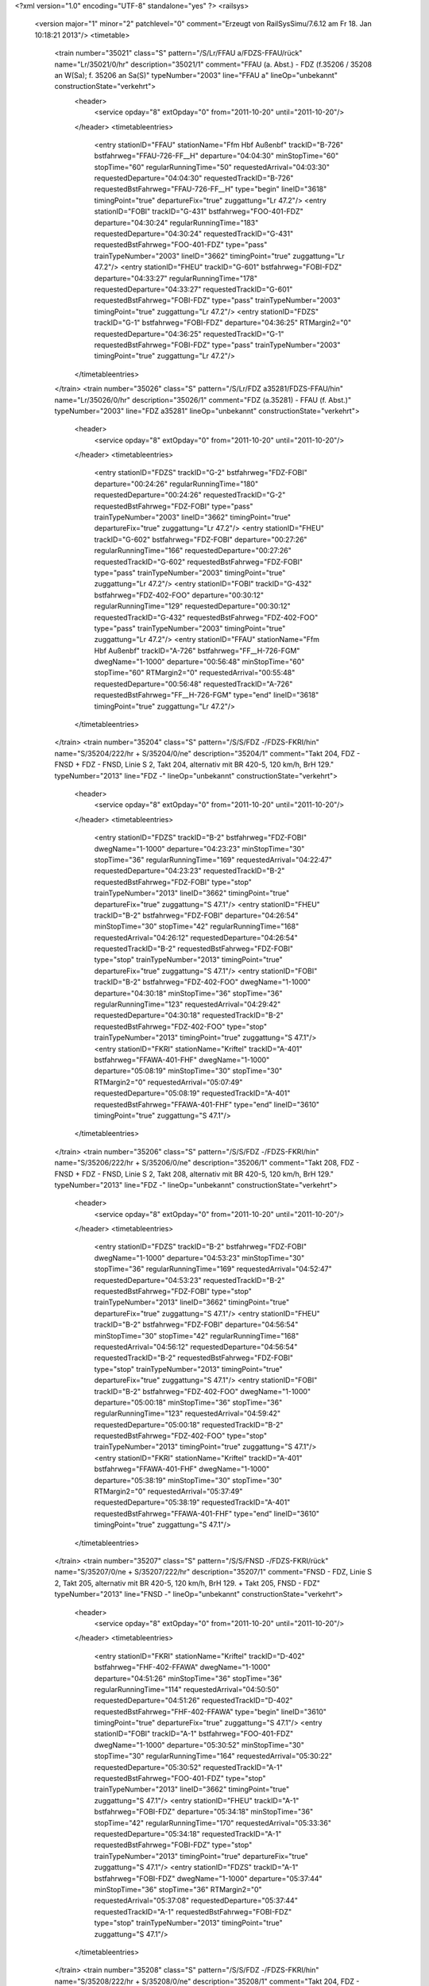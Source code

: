 <?xml version="1.0" encoding="UTF-8" standalone="yes" ?>
<railsys>
	<version major="1" minor="2" patchlevel="0" comment="Erzeugt von RailSys\Simu/7.6.12 am Fr 18. Jan 10:18:21 2013"/>
	<timetable>
		<train number="35021" class="S" pattern="/S/Lr/FFAU a/FDZS-FFAU/rück" name="Lr/35021/0/hr" description="35021/1" comment="FFAU (a. Abst.) - FDZ (f.35206 / 35208 an W(Sa); f. 35206 an Sa(S)" typeNumber="2003" line="FFAU a" lineOp="unbekannt" constructionState="verkehrt">
			<header>
				<service opday="8" extOpday="0" from="2011-10-20" until="2011-10-20"/>
			</header>
			<timetableentries>
				<entry stationID="FFAU" stationName="Ffm Hbf Außenbf" trackID="B-726" bstfahrweg="FFAU-726-FF__H" departure="04:04:30" minStopTime="60" stopTime="60" regularRunningTime="50" requestedArrival="04:03:30" requestedDeparture="04:04:30" requestedTrackID="B-726" requestedBstFahrweg="FFAU-726-FF__H" type="begin" lineID="3618" timingPoint="true" departureFix="true" zuggattung="Lr 47.2"/>
				<entry stationID="FOBI" trackID="G-431" bstfahrweg="FOO-401-FDZ" departure="04:30:24" regularRunningTime="183" requestedDeparture="04:30:24" requestedTrackID="G-431" requestedBstFahrweg="FOO-401-FDZ" type="pass" trainTypeNumber="2003" lineID="3662" timingPoint="true" zuggattung="Lr 47.2"/>
				<entry stationID="FHEU" trackID="G-601" bstfahrweg="FOBI-FDZ" departure="04:33:27" regularRunningTime="178" requestedDeparture="04:33:27" requestedTrackID="G-601" requestedBstFahrweg="FOBI-FDZ" type="pass" trainTypeNumber="2003" timingPoint="true" zuggattung="Lr 47.2"/>
				<entry stationID="FDZS" trackID="G-1" bstfahrweg="FOBI-FDZ" departure="04:36:25" RTMargin2="0" requestedDeparture="04:36:25" requestedTrackID="G-1" requestedBstFahrweg="FOBI-FDZ" type="pass" trainTypeNumber="2003" timingPoint="true" zuggattung="Lr 47.2"/>
			</timetableentries>
		</train>
		<train number="35026" class="S" pattern="/S/Lr/FDZ a35281/FDZS-FFAU/hin" name="Lr/35026/0/hr" description="35026/1" comment="FDZ (a.35281) - FFAU (f. Abst.)" typeNumber="2003" line="FDZ a35281" lineOp="unbekannt" constructionState="verkehrt">
			<header>
				<service opday="8" extOpday="0" from="2011-10-20" until="2011-10-20"/>
			</header>
			<timetableentries>
				<entry stationID="FDZS" trackID="G-2" bstfahrweg="FDZ-FOBI" departure="00:24:26" regularRunningTime="180" requestedDeparture="00:24:26" requestedTrackID="G-2" requestedBstFahrweg="FDZ-FOBI" type="pass" trainTypeNumber="2003" lineID="3662" timingPoint="true" departureFix="true" zuggattung="Lr 47.2"/>
				<entry stationID="FHEU" trackID="G-602" bstfahrweg="FDZ-FOBI" departure="00:27:26" regularRunningTime="166" requestedDeparture="00:27:26" requestedTrackID="G-602" requestedBstFahrweg="FDZ-FOBI" type="pass" trainTypeNumber="2003" timingPoint="true" zuggattung="Lr 47.2"/>
				<entry stationID="FOBI" trackID="G-432" bstfahrweg="FDZ-402-FOO" departure="00:30:12" regularRunningTime="129" requestedDeparture="00:30:12" requestedTrackID="G-432" requestedBstFahrweg="FDZ-402-FOO" type="pass" trainTypeNumber="2003" timingPoint="true" zuggattung="Lr 47.2"/>
				<entry stationID="FFAU" stationName="Ffm Hbf Außenbf" trackID="A-726" bstfahrweg="FF__H-726-FGM" dwegName="1-1000" departure="00:56:48" minStopTime="60" stopTime="60" RTMargin2="0" requestedArrival="00:55:48" requestedDeparture="00:56:48" requestedTrackID="A-726" requestedBstFahrweg="FF__H-726-FGM" type="end" lineID="3618" timingPoint="true" zuggattung="Lr 47.2"/>
			</timetableentries>
		</train>
		<train number="35204" class="S" pattern="/S/S/FDZ -/FDZS-FKRI/hin" name="S/35204/222/hr + S/35204/0/ne" description="35204/1" comment="Takt 204, FDZ - FNSD + FDZ - FNSD, Linie S 2, Takt 204, alternativ mit BR 420-5, 120 km/h, BrH 129." typeNumber="2013" line="FDZ -" lineOp="unbekannt" constructionState="verkehrt">
			<header>
				<service opday="8" extOpday="0" from="2011-10-20" until="2011-10-20"/>
			</header>
			<timetableentries>
				<entry stationID="FDZS" trackID="B-2" bstfahrweg="FDZ-FOBI" dwegName="1-1000" departure="04:23:23" minStopTime="30" stopTime="36" regularRunningTime="169" requestedArrival="04:22:47" requestedDeparture="04:23:23" requestedTrackID="B-2" requestedBstFahrweg="FDZ-FOBI" type="stop" trainTypeNumber="2013" lineID="3662" timingPoint="true" departureFix="true" zuggattung="S 47.1"/>
				<entry stationID="FHEU" trackID="B-2" bstfahrweg="FDZ-FOBI" departure="04:26:54" minStopTime="30" stopTime="42" regularRunningTime="168" requestedArrival="04:26:12" requestedDeparture="04:26:54" requestedTrackID="B-2" requestedBstFahrweg="FDZ-FOBI" type="stop" trainTypeNumber="2013" timingPoint="true" departureFix="true" zuggattung="S 47.1"/>
				<entry stationID="FOBI" trackID="B-2" bstfahrweg="FDZ-402-FOO" dwegName="1-1000" departure="04:30:18" minStopTime="36" stopTime="36" regularRunningTime="123" requestedArrival="04:29:42" requestedDeparture="04:30:18" requestedTrackID="B-2" requestedBstFahrweg="FDZ-402-FOO" type="stop" trainTypeNumber="2013" timingPoint="true" zuggattung="S 47.1"/>
				<entry stationID="FKRI" stationName="Kriftel" trackID="A-401" bstfahrweg="FFAWA-401-FHF" dwegName="1-1000" departure="05:08:19" minStopTime="30" stopTime="30" RTMargin2="0" requestedArrival="05:07:49" requestedDeparture="05:08:19" requestedTrackID="A-401" requestedBstFahrweg="FFAWA-401-FHF" type="end" lineID="3610" timingPoint="true" zuggattung="S 47.1"/>
			</timetableentries>
		</train>
		<train number="35206" class="S" pattern="/S/S/FDZ -/FDZS-FKRI/hin" name="S/35206/222/hr + S/35206/0/ne" description="35206/1" comment="Takt 208, FDZ - FNSD + FDZ - FNSD, Linie S 2, Takt 208, alternativ mit BR 420-5, 120 km/h, BrH 129." typeNumber="2013" line="FDZ -" lineOp="unbekannt" constructionState="verkehrt">
			<header>
				<service opday="8" extOpday="0" from="2011-10-20" until="2011-10-20"/>
			</header>
			<timetableentries>
				<entry stationID="FDZS" trackID="B-2" bstfahrweg="FDZ-FOBI" dwegName="1-1000" departure="04:53:23" minStopTime="30" stopTime="36" regularRunningTime="169" requestedArrival="04:52:47" requestedDeparture="04:53:23" requestedTrackID="B-2" requestedBstFahrweg="FDZ-FOBI" type="stop" trainTypeNumber="2013" lineID="3662" timingPoint="true" departureFix="true" zuggattung="S 47.1"/>
				<entry stationID="FHEU" trackID="B-2" bstfahrweg="FDZ-FOBI" departure="04:56:54" minStopTime="30" stopTime="42" regularRunningTime="168" requestedArrival="04:56:12" requestedDeparture="04:56:54" requestedTrackID="B-2" requestedBstFahrweg="FDZ-FOBI" type="stop" trainTypeNumber="2013" timingPoint="true" departureFix="true" zuggattung="S 47.1"/>
				<entry stationID="FOBI" trackID="B-2" bstfahrweg="FDZ-402-FOO" dwegName="1-1000" departure="05:00:18" minStopTime="36" stopTime="36" regularRunningTime="123" requestedArrival="04:59:42" requestedDeparture="05:00:18" requestedTrackID="B-2" requestedBstFahrweg="FDZ-402-FOO" type="stop" trainTypeNumber="2013" timingPoint="true" zuggattung="S 47.1"/>
				<entry stationID="FKRI" stationName="Kriftel" trackID="A-401" bstfahrweg="FFAWA-401-FHF" dwegName="1-1000" departure="05:38:19" minStopTime="30" stopTime="30" RTMargin2="0" requestedArrival="05:37:49" requestedDeparture="05:38:19" requestedTrackID="A-401" requestedBstFahrweg="FFAWA-401-FHF" type="end" lineID="3610" timingPoint="true" zuggattung="S 47.1"/>
			</timetableentries>
		</train>
		<train number="35207" class="S" pattern="/S/S/FNSD -/FDZS-FKRI/rück" name="S/35207/0/ne + S/35207/222/hr" description="35207/1" comment="FNSD - FDZ, Linie S 2, Takt 205, alternativ mit BR 420-5, 120 km/h, BrH 129. + Takt 205, FNSD - FDZ" typeNumber="2013" line="FNSD -" lineOp="unbekannt" constructionState="verkehrt">
			<header>
				<service opday="8" extOpday="0" from="2011-10-20" until="2011-10-20"/>
			</header>
			<timetableentries>
				<entry stationID="FKRI" stationName="Kriftel" trackID="D-402" bstfahrweg="FHF-402-FFAWA" dwegName="1-1000" departure="04:51:26" minStopTime="36" stopTime="36" regularRunningTime="114" requestedArrival="04:50:50" requestedDeparture="04:51:26" requestedTrackID="D-402" requestedBstFahrweg="FHF-402-FFAWA" type="begin" lineID="3610" timingPoint="true" departureFix="true" zuggattung="S 47.1"/>
				<entry stationID="FOBI" trackID="A-1" bstfahrweg="FOO-401-FDZ" dwegName="1-1000" departure="05:30:52" minStopTime="30" stopTime="30" regularRunningTime="164" requestedArrival="05:30:22" requestedDeparture="05:30:52" requestedTrackID="A-1" requestedBstFahrweg="FOO-401-FDZ" type="stop" trainTypeNumber="2013" lineID="3662" timingPoint="true" zuggattung="S 47.1"/>
				<entry stationID="FHEU" trackID="A-1" bstfahrweg="FOBI-FDZ" departure="05:34:18" minStopTime="36" stopTime="42" regularRunningTime="170" requestedArrival="05:33:36" requestedDeparture="05:34:18" requestedTrackID="A-1" requestedBstFahrweg="FOBI-FDZ" type="stop" trainTypeNumber="2013" timingPoint="true" departureFix="true" zuggattung="S 47.1"/>
				<entry stationID="FDZS" trackID="A-1" bstfahrweg="FOBI-FDZ" dwegName="1-1000" departure="05:37:44" minStopTime="36" stopTime="36" RTMargin2="0" requestedArrival="05:37:08" requestedDeparture="05:37:44" requestedTrackID="A-1" requestedBstFahrweg="FOBI-FDZ" type="stop" trainTypeNumber="2013" timingPoint="true" zuggattung="S 47.1"/>
			</timetableentries>
		</train>
		<train number="35208" class="S" pattern="/S/S/FDZ -/FDZS-FKRI/hin" name="S/35208/222/hr + S/35208/0/ne" description="35208/1" comment="Takt 204, FDZ - FNSD + FDZ - FNSD, Linie S 2, Takt 204, alternativ mit BR 420-5, 120 km/h, BrH 129." typeNumber="2013" line="FDZ -" lineOp="unbekannt" constructionState="verkehrt">
			<header>
				<service opday="8" extOpday="0" from="2011-10-20" until="2011-10-20"/>
			</header>
			<timetableentries>
				<entry stationID="FDZS" trackID="B-2" bstfahrweg="FDZ-FOBI" dwegName="1-1000" departure="05:23:23" minStopTime="30" stopTime="36" regularRunningTime="169" requestedArrival="05:22:47" requestedDeparture="05:23:23" requestedTrackID="B-2" requestedBstFahrweg="FDZ-FOBI" type="stop" trainTypeNumber="2013" lineID="3662" timingPoint="true" departureFix="true" zuggattung="S 47.1"/>
				<entry stationID="FHEU" trackID="B-2" bstfahrweg="FDZ-FOBI" departure="05:26:54" minStopTime="30" stopTime="42" regularRunningTime="168" requestedArrival="05:26:12" requestedDeparture="05:26:54" requestedTrackID="B-2" requestedBstFahrweg="FDZ-FOBI" type="stop" trainTypeNumber="2013" timingPoint="true" departureFix="true" zuggattung="S 47.1"/>
				<entry stationID="FOBI" trackID="B-2" bstfahrweg="FDZ-402-FOO" dwegName="1-1000" departure="05:30:18" minStopTime="36" stopTime="36" regularRunningTime="123" requestedArrival="05:29:42" requestedDeparture="05:30:18" requestedTrackID="B-2" requestedBstFahrweg="FDZ-402-FOO" type="stop" trainTypeNumber="2013" timingPoint="true" zuggattung="S 47.1"/>
				<entry stationID="FKRI" stationName="Kriftel" trackID="A-401" bstfahrweg="FFAWA-401-FHF" dwegName="1-1000" departure="06:08:19" minStopTime="30" stopTime="30" RTMargin2="0" requestedArrival="06:07:49" requestedDeparture="06:08:19" requestedTrackID="A-401" requestedBstFahrweg="FFAWA-401-FHF" type="end" lineID="3610" timingPoint="true" zuggattung="S 47.1"/>
			</timetableentries>
		</train>
		<train number="35209" class="S" pattern="/S/S/FNSD -/FDZS-FKRI/rück" name="S/35209/0/ne + S/35209/222/hr" description="35209/1" comment="FNSD - FDZ, Linie S 2, Takt 201, alternativ mit BR 420-5, 120 km/h, BrH 129. + Takt 201, FNSD - FDZ" typeNumber="2013" line="FNSD -" lineOp="unbekannt" constructionState="verkehrt">
			<header>
				<service opday="8" extOpday="0" from="2011-10-20" until="2011-10-20"/>
			</header>
			<timetableentries>
				<entry stationID="FKRI" stationName="Kriftel" trackID="D-402" bstfahrweg="FHF-402-FFAWA" dwegName="1-1000" departure="05:21:26" minStopTime="36" stopTime="36" regularRunningTime="114" requestedArrival="05:20:50" requestedDeparture="05:21:26" requestedTrackID="D-402" requestedBstFahrweg="FHF-402-FFAWA" type="begin" lineID="3610" timingPoint="true" departureFix="true" zuggattung="S 47.1"/>
				<entry stationID="FOBI" trackID="A-1" bstfahrweg="FOO-401-FDZ" dwegName="1-1000" departure="06:00:52" minStopTime="30" stopTime="30" regularRunningTime="164" requestedArrival="06:00:22" requestedDeparture="06:00:52" requestedTrackID="A-1" requestedBstFahrweg="FOO-401-FDZ" type="stop" trainTypeNumber="2013" lineID="3662" timingPoint="true" zuggattung="S 47.1"/>
				<entry stationID="FHEU" trackID="A-1" bstfahrweg="FOBI-FDZ" departure="06:04:18" minStopTime="36" stopTime="42" regularRunningTime="170" requestedArrival="06:03:36" requestedDeparture="06:04:18" requestedTrackID="A-1" requestedBstFahrweg="FOBI-FDZ" type="stop" trainTypeNumber="2013" timingPoint="true" departureFix="true" zuggattung="S 47.1"/>
				<entry stationID="FDZS" trackID="A-1" bstfahrweg="FOBI-FDZ" dwegName="1-1000" departure="06:07:44" minStopTime="36" stopTime="36" RTMargin2="0" requestedArrival="06:07:08" requestedDeparture="06:07:44" requestedTrackID="A-1" requestedBstFahrweg="FOBI-FDZ" type="stop" trainTypeNumber="2013" timingPoint="true" zuggattung="S 47.1"/>
			</timetableentries>
		</train>
		<train number="35210" class="S" pattern="/S/S/FDZ -/FDZS-FKRI/hin" name="S/35210/222/hr + S/35210/0/ne" description="35210/1" comment="Takt 208, FDZ - FNSD + FDZ - FNSD, Linie S 2, Takt 208, alternativ mit BR 420-5, 120 km/h, BrH 129." typeNumber="2013" line="FDZ -" lineOp="unbekannt" constructionState="verkehrt">
			<header>
				<service opday="8" extOpday="0" from="2011-10-20" until="2011-10-20"/>
			</header>
			<timetableentries>
				<entry stationID="FDZS" trackID="B-2" bstfahrweg="FDZ-FOBI" dwegName="1-1000" departure="05:53:23" minStopTime="30" stopTime="36" regularRunningTime="169" requestedArrival="05:52:47" requestedDeparture="05:53:23" requestedTrackID="B-2" requestedBstFahrweg="FDZ-FOBI" type="stop" trainTypeNumber="2013" lineID="3662" timingPoint="true" departureFix="true" zuggattung="S 47.1"/>
				<entry stationID="FHEU" trackID="B-2" bstfahrweg="FDZ-FOBI" departure="05:56:54" minStopTime="30" stopTime="42" regularRunningTime="168" requestedArrival="05:56:12" requestedDeparture="05:56:54" requestedTrackID="B-2" requestedBstFahrweg="FDZ-FOBI" type="stop" trainTypeNumber="2013" timingPoint="true" departureFix="true" zuggattung="S 47.1"/>
				<entry stationID="FOBI" trackID="B-2" bstfahrweg="FDZ-402-FOO" dwegName="1-1000" departure="06:00:18" minStopTime="36" stopTime="36" regularRunningTime="123" requestedArrival="05:59:42" requestedDeparture="06:00:18" requestedTrackID="B-2" requestedBstFahrweg="FDZ-402-FOO" type="stop" trainTypeNumber="2013" timingPoint="true" zuggattung="S 47.1"/>
				<entry stationID="FKRI" stationName="Kriftel" trackID="A-401" bstfahrweg="FFAWA-401-FHF" dwegName="1-1000" departure="06:38:19" minStopTime="30" stopTime="30" RTMargin2="0" requestedArrival="06:37:49" requestedDeparture="06:38:19" requestedTrackID="A-401" requestedBstFahrweg="FFAWA-401-FHF" type="end" lineID="3610" timingPoint="true" zuggattung="S 47.1"/>
			</timetableentries>
		</train>
		<train number="35211" class="S" pattern="/S/S/FNSD -/FDZS-FKRI/rück" name="S/35211/0/ne + S/35211/222/hr" description="35211/1" comment="FNSD - FDZ, Linie S 2, Takt 205, alternativ mit BR 420-5, 120 km/h, BrH 129. + Takt 205, FNSD - FDZ" typeNumber="2013" line="FNSD -" lineOp="unbekannt" constructionState="verkehrt">
			<header>
				<service opday="8" extOpday="0" from="2011-10-20" until="2011-10-20"/>
			</header>
			<timetableentries>
				<entry stationID="FKRI" stationName="Kriftel" trackID="D-402" bstfahrweg="FHF-402-FFAWA" dwegName="1-1000" departure="05:51:26" minStopTime="36" stopTime="36" regularRunningTime="114" requestedArrival="05:50:50" requestedDeparture="05:51:26" requestedTrackID="D-402" requestedBstFahrweg="FHF-402-FFAWA" type="begin" lineID="3610" timingPoint="true" departureFix="true" zuggattung="S 47.1"/>
				<entry stationID="FOBI" trackID="A-1" bstfahrweg="FOO-401-FDZ" dwegName="1-1000" departure="06:30:52" minStopTime="30" stopTime="30" regularRunningTime="164" requestedArrival="06:30:22" requestedDeparture="06:30:52" requestedTrackID="A-1" requestedBstFahrweg="FOO-401-FDZ" type="stop" trainTypeNumber="2013" lineID="3662" timingPoint="true" zuggattung="S 47.1"/>
				<entry stationID="FHEU" trackID="A-1" bstfahrweg="FOBI-FDZ" departure="06:34:18" minStopTime="36" stopTime="42" regularRunningTime="170" requestedArrival="06:33:36" requestedDeparture="06:34:18" requestedTrackID="A-1" requestedBstFahrweg="FOBI-FDZ" type="stop" trainTypeNumber="2013" timingPoint="true" departureFix="true" zuggattung="S 47.1"/>
				<entry stationID="FDZS" trackID="A-1" bstfahrweg="FOBI-FDZ" dwegName="1-1000" departure="06:37:44" minStopTime="36" stopTime="36" RTMargin2="0" requestedArrival="06:37:08" requestedDeparture="06:37:44" requestedTrackID="A-1" requestedBstFahrweg="FOBI-FDZ" type="stop" trainTypeNumber="2013" timingPoint="true" zuggattung="S 47.1"/>
			</timetableentries>
		</train>
		<train number="35212" class="S" pattern="/S/S/FDZ -/FDZS-FKRI/hin" name="S/35212/222/hr + S/35212/0/ne" description="35212/1" comment="Takt 204, FDZ - FNSD + FDZ - FNSD, Linie S 2, Takt 204, alternativ mit BR 420-5, 120 km/h, BrH 129." typeNumber="2013" line="FDZ -" lineOp="unbekannt" constructionState="verkehrt">
			<header>
				<service opday="8" extOpday="0" from="2011-10-20" until="2011-10-20"/>
			</header>
			<timetableentries>
				<entry stationID="FDZS" trackID="B-2" bstfahrweg="FDZ-FOBI" dwegName="1-1000" departure="06:23:23" minStopTime="30" stopTime="36" regularRunningTime="169" requestedArrival="06:22:47" requestedDeparture="06:23:23" requestedTrackID="B-2" requestedBstFahrweg="FDZ-FOBI" type="stop" trainTypeNumber="2013" lineID="3662" timingPoint="true" departureFix="true" zuggattung="S 47.1"/>
				<entry stationID="FHEU" trackID="B-2" bstfahrweg="FDZ-FOBI" departure="06:26:54" minStopTime="30" stopTime="42" regularRunningTime="168" requestedArrival="06:26:12" requestedDeparture="06:26:54" requestedTrackID="B-2" requestedBstFahrweg="FDZ-FOBI" type="stop" trainTypeNumber="2013" timingPoint="true" departureFix="true" zuggattung="S 47.1"/>
				<entry stationID="FOBI" trackID="B-2" bstfahrweg="FDZ-402-FOO" dwegName="1-1000" departure="06:30:18" minStopTime="36" stopTime="36" regularRunningTime="123" requestedArrival="06:29:42" requestedDeparture="06:30:18" requestedTrackID="B-2" requestedBstFahrweg="FDZ-402-FOO" type="stop" trainTypeNumber="2013" timingPoint="true" zuggattung="S 47.1"/>
				<entry stationID="FKRI" stationName="Kriftel" trackID="A-401" bstfahrweg="FFAWA-401-FHF" dwegName="1-1000" departure="07:08:19" minStopTime="30" stopTime="30" RTMargin2="0" requestedArrival="07:07:49" requestedDeparture="07:08:19" requestedTrackID="A-401" requestedBstFahrweg="FFAWA-401-FHF" type="end" lineID="3610" timingPoint="true" zuggattung="S 47.1"/>
			</timetableentries>
		</train>
		<train number="35213" class="S" pattern="/S/S/FNSD -/FDZS-FKRI/rück" name="S/35213/222/ne + S/35213/0/hr" description="35213/1" comment="FNSD - FDZ, Linie S 2, Takt 201, alternativ mit BR 420-5, 120 km/h, BrH 129. + Takt 201, FNSD - FDZ" typeNumber="2013" line="FNSD -" lineOp="unbekannt" constructionState="verkehrt">
			<header>
				<service opday="8" extOpday="0" from="2011-10-20" until="2011-10-20"/>
			</header>
			<timetableentries>
				<entry stationID="FKRI" stationName="Kriftel" trackID="D-402" bstfahrweg="FHF-402-FFAWA" dwegName="1-1000" departure="06:21:26" minStopTime="36" stopTime="36" regularRunningTime="114" requestedArrival="06:20:50" requestedDeparture="06:21:26" requestedTrackID="D-402" requestedBstFahrweg="FHF-402-FFAWA" type="begin" lineID="3610" timingPoint="true" departureFix="true" zuggattung="S 47.1"/>
				<entry stationID="FOBI" trackID="A-1" bstfahrweg="FOO-401-FDZ" dwegName="1-1000" departure="07:00:52" minStopTime="30" stopTime="30" regularRunningTime="164" requestedArrival="07:00:22" requestedDeparture="07:00:52" requestedTrackID="A-1" requestedBstFahrweg="FOO-401-FDZ" type="stop" trainTypeNumber="2013" lineID="3662" timingPoint="true" zuggattung="S 47.1"/>
				<entry stationID="FHEU" trackID="A-1" bstfahrweg="FOBI-FDZ" departure="07:04:18" minStopTime="36" stopTime="42" regularRunningTime="170" requestedArrival="07:03:36" requestedDeparture="07:04:18" requestedTrackID="A-1" requestedBstFahrweg="FOBI-FDZ" type="stop" trainTypeNumber="2013" timingPoint="true" departureFix="true" zuggattung="S 47.1"/>
				<entry stationID="FDZS" trackID="A-1" bstfahrweg="FOBI-FDZ" dwegName="1-1000" departure="07:07:44" minStopTime="36" stopTime="36" RTMargin2="0" requestedArrival="07:07:08" requestedDeparture="07:07:44" requestedTrackID="A-1" requestedBstFahrweg="FOBI-FDZ" type="stop" trainTypeNumber="2013" timingPoint="true" zuggattung="S 47.1"/>
			</timetableentries>
		</train>
		<train number="35214" class="S" pattern="/S/S/FDZ -/FDZS-FKRI/hin" name="S/35214/0/hr + S/35214/222/ne" description="35214/1" comment="Takt 208, FDZ - FNSD + FDZ - FNSD, Linie S 2, Takt 208, alternativ mit BR 420-5, 120 km/h, BrH 129." typeNumber="2013" line="FDZ -" lineOp="unbekannt" constructionState="verkehrt">
			<header>
				<service opday="8" extOpday="0" from="2011-10-20" until="2011-10-20"/>
			</header>
			<timetableentries>
				<entry stationID="FDZS" trackID="B-2" bstfahrweg="FDZ-FOBI" dwegName="1-1000" departure="06:53:23" minStopTime="30" stopTime="36" regularRunningTime="169" requestedArrival="06:52:47" requestedDeparture="06:53:23" requestedTrackID="B-2" requestedBstFahrweg="FDZ-FOBI" type="stop" trainTypeNumber="2013" lineID="3662" timingPoint="true" departureFix="true" zuggattung="S 47.1"/>
				<entry stationID="FHEU" trackID="B-2" bstfahrweg="FDZ-FOBI" departure="06:56:54" minStopTime="30" stopTime="42" regularRunningTime="168" requestedArrival="06:56:12" requestedDeparture="06:56:54" requestedTrackID="B-2" requestedBstFahrweg="FDZ-FOBI" type="stop" trainTypeNumber="2013" timingPoint="true" departureFix="true" zuggattung="S 47.1"/>
				<entry stationID="FOBI" trackID="B-2" bstfahrweg="FDZ-402-FOO" dwegName="1-1000" departure="07:00:18" minStopTime="36" stopTime="36" regularRunningTime="123" requestedArrival="06:59:42" requestedDeparture="07:00:18" requestedTrackID="B-2" requestedBstFahrweg="FDZ-402-FOO" type="stop" trainTypeNumber="2013" timingPoint="true" zuggattung="S 47.1"/>
				<entry stationID="FKRI" stationName="Kriftel" trackID="A-401" bstfahrweg="FFAWA-401-FHF" dwegName="1-1000" departure="07:38:19" minStopTime="30" stopTime="30" RTMargin2="0" requestedArrival="07:37:49" requestedDeparture="07:38:19" requestedTrackID="A-401" requestedBstFahrweg="FFAWA-401-FHF" type="end" lineID="3610" timingPoint="true" zuggattung="S 47.1"/>
			</timetableentries>
		</train>
		<train number="35215" class="S" pattern="/S/S/FNSD -/FDZS-FKRI/rück" name="S/35215/0/ne + S/35215/222/hr" description="35215/1" comment="FNSD - FDZ, Linie S 2, Takt 205, alternativ mit BR 420-5, 120 km/h, BrH 129. + Takt 205, FNSD - FDZ" typeNumber="2013" line="FNSD -" lineOp="unbekannt" constructionState="verkehrt">
			<header>
				<service opday="8" extOpday="0" from="2011-10-20" until="2011-10-20"/>
			</header>
			<timetableentries>
				<entry stationID="FKRI" stationName="Kriftel" trackID="D-402" bstfahrweg="FHF-402-FFAWA" dwegName="1-1000" departure="06:51:26" minStopTime="36" stopTime="36" regularRunningTime="114" requestedArrival="06:50:50" requestedDeparture="06:51:26" requestedTrackID="D-402" requestedBstFahrweg="FHF-402-FFAWA" type="begin" lineID="3610" timingPoint="true" departureFix="true" zuggattung="S 47.1"/>
				<entry stationID="FOBI" trackID="A-1" bstfahrweg="FOO-401-FDZ" dwegName="1-1000" departure="07:30:52" minStopTime="30" stopTime="30" regularRunningTime="164" requestedArrival="07:30:22" requestedDeparture="07:30:52" requestedTrackID="A-1" requestedBstFahrweg="FOO-401-FDZ" type="stop" trainTypeNumber="2013" lineID="3662" timingPoint="true" zuggattung="S 47.1"/>
				<entry stationID="FHEU" trackID="A-1" bstfahrweg="FOBI-FDZ" departure="07:34:18" minStopTime="36" stopTime="42" regularRunningTime="170" requestedArrival="07:33:36" requestedDeparture="07:34:18" requestedTrackID="A-1" requestedBstFahrweg="FOBI-FDZ" type="stop" trainTypeNumber="2013" timingPoint="true" departureFix="true" zuggattung="S 47.1"/>
				<entry stationID="FDZS" trackID="A-1" bstfahrweg="FOBI-FDZ" dwegName="1-1000" departure="07:37:44" minStopTime="36" stopTime="36" RTMargin2="0" requestedArrival="07:37:08" requestedDeparture="07:37:44" requestedTrackID="A-1" requestedBstFahrweg="FOBI-FDZ" type="stop" trainTypeNumber="2013" timingPoint="true" zuggattung="S 47.1"/>
			</timetableentries>
		</train>
		<train number="35216" class="S" pattern="/S/S/FDZ -/FDZS-FKRI/hin" name="S/35216/0/hr + S/35216/222/ne" description="35216/1" comment="Takt 204, FDZ - FNSD + FDZ - FNSD, Linie S 2, Takt 204, alternativ mit BR 420-5, 120 km/h, BrH 129." typeNumber="2013" line="FDZ -" lineOp="unbekannt" constructionState="verkehrt">
			<header>
				<service opday="8" extOpday="0" from="2011-10-20" until="2011-10-20"/>
			</header>
			<timetableentries>
				<entry stationID="FDZS" trackID="B-2" bstfahrweg="FDZ-FOBI" dwegName="1-1000" departure="07:23:23" minStopTime="30" stopTime="36" regularRunningTime="169" requestedArrival="07:22:47" requestedDeparture="07:23:23" requestedTrackID="B-2" requestedBstFahrweg="FDZ-FOBI" type="stop" trainTypeNumber="2013" lineID="3662" timingPoint="true" departureFix="true" zuggattung="S 47.1"/>
				<entry stationID="FHEU" trackID="B-2" bstfahrweg="FDZ-FOBI" departure="07:26:54" minStopTime="30" stopTime="42" regularRunningTime="168" requestedArrival="07:26:12" requestedDeparture="07:26:54" requestedTrackID="B-2" requestedBstFahrweg="FDZ-FOBI" type="stop" trainTypeNumber="2013" timingPoint="true" departureFix="true" zuggattung="S 47.1"/>
				<entry stationID="FOBI" trackID="B-2" bstfahrweg="FDZ-402-FOO" dwegName="1-1000" departure="07:30:18" minStopTime="36" stopTime="36" regularRunningTime="123" requestedArrival="07:29:42" requestedDeparture="07:30:18" requestedTrackID="B-2" requestedBstFahrweg="FDZ-402-FOO" type="stop" trainTypeNumber="2013" timingPoint="true" zuggattung="S 47.1"/>
				<entry stationID="FKRI" stationName="Kriftel" trackID="A-401" bstfahrweg="FFAWA-401-FHF" dwegName="1-1000" departure="08:08:19" minStopTime="30" stopTime="30" RTMargin2="0" requestedArrival="08:07:49" requestedDeparture="08:08:19" requestedTrackID="A-401" requestedBstFahrweg="FFAWA-401-FHF" type="end" lineID="3610" timingPoint="true" zuggattung="S 47.1"/>
			</timetableentries>
		</train>
		<train number="35217" class="S" pattern="/S/S/FNSD -/FDZS-FKRI/rück" name="S/35217/0/ne + S/35217/222/hr" description="35217/1" comment="FNSD - FDZ, Linie S 2, Takt 201, alternativ mit BR 420-5, 120 km/h, BrH 129. + Takt 201, FNSD - FDZ" typeNumber="2013" line="FNSD -" lineOp="unbekannt" constructionState="verkehrt">
			<header>
				<service opday="8" extOpday="0" from="2011-10-20" until="2011-10-20"/>
			</header>
			<timetableentries>
				<entry stationID="FKRI" stationName="Kriftel" trackID="D-402" bstfahrweg="FHF-402-FFAWA" dwegName="1-1000" departure="07:21:26" minStopTime="36" stopTime="36" regularRunningTime="114" requestedArrival="07:20:50" requestedDeparture="07:21:26" requestedTrackID="D-402" requestedBstFahrweg="FHF-402-FFAWA" type="begin" lineID="3610" timingPoint="true" departureFix="true" zuggattung="S 47.1"/>
				<entry stationID="FOBI" trackID="A-1" bstfahrweg="FOO-401-FDZ" dwegName="1-1000" departure="08:00:52" minStopTime="30" stopTime="30" regularRunningTime="164" requestedArrival="08:00:22" requestedDeparture="08:00:52" requestedTrackID="A-1" requestedBstFahrweg="FOO-401-FDZ" type="stop" trainTypeNumber="2013" lineID="3662" timingPoint="true" zuggattung="S 47.1"/>
				<entry stationID="FHEU" trackID="A-1" bstfahrweg="FOBI-FDZ" departure="08:04:18" minStopTime="36" stopTime="42" regularRunningTime="170" requestedArrival="08:03:36" requestedDeparture="08:04:18" requestedTrackID="A-1" requestedBstFahrweg="FOBI-FDZ" type="stop" trainTypeNumber="2013" timingPoint="true" departureFix="true" zuggattung="S 47.1"/>
				<entry stationID="FDZS" trackID="A-1" bstfahrweg="FOBI-FDZ" dwegName="1-1000" departure="08:07:44" minStopTime="36" stopTime="36" RTMargin2="0" requestedArrival="08:07:08" requestedDeparture="08:07:44" requestedTrackID="A-1" requestedBstFahrweg="FOBI-FDZ" type="stop" trainTypeNumber="2013" timingPoint="true" zuggattung="S 47.1"/>
			</timetableentries>
		</train>
		<train number="35218" class="S" pattern="/S/S/FDZ -/FDZS-FKRI/hin" name="S/35218/222/hr + S/35218/0/ne" description="35218/1" comment="Takt 208, FDZ - FNSD + FDZ - FNSD, Linie S 2, Takt 208, alternativ mit BR 420-5, 120 km/h, BrH 129." typeNumber="2013" line="FDZ -" lineOp="unbekannt" constructionState="verkehrt">
			<header>
				<service opday="8" extOpday="0" from="2011-10-20" until="2011-10-20"/>
			</header>
			<timetableentries>
				<entry stationID="FDZS" trackID="B-2" bstfahrweg="FDZ-FOBI" dwegName="1-1000" departure="07:53:23" minStopTime="30" stopTime="36" regularRunningTime="169" requestedArrival="07:52:47" requestedDeparture="07:53:23" requestedTrackID="B-2" requestedBstFahrweg="FDZ-FOBI" type="stop" trainTypeNumber="2013" lineID="3662" timingPoint="true" departureFix="true" zuggattung="S 47.1"/>
				<entry stationID="FHEU" trackID="B-2" bstfahrweg="FDZ-FOBI" departure="07:56:54" minStopTime="30" stopTime="42" regularRunningTime="168" requestedArrival="07:56:12" requestedDeparture="07:56:54" requestedTrackID="B-2" requestedBstFahrweg="FDZ-FOBI" type="stop" trainTypeNumber="2013" timingPoint="true" departureFix="true" zuggattung="S 47.1"/>
				<entry stationID="FOBI" trackID="B-2" bstfahrweg="FDZ-402-FOO" dwegName="1-1000" departure="08:00:18" minStopTime="36" stopTime="36" regularRunningTime="123" requestedArrival="07:59:42" requestedDeparture="08:00:18" requestedTrackID="B-2" requestedBstFahrweg="FDZ-402-FOO" type="stop" trainTypeNumber="2013" timingPoint="true" zuggattung="S 47.1"/>
				<entry stationID="FKRI" stationName="Kriftel" trackID="A-401" bstfahrweg="FFAWA-401-FHF" dwegName="1-1000" departure="08:38:19" minStopTime="30" stopTime="30" RTMargin2="0" requestedArrival="08:37:49" requestedDeparture="08:38:19" requestedTrackID="A-401" requestedBstFahrweg="FFAWA-401-FHF" type="end" lineID="3610" timingPoint="true" zuggattung="S 47.1"/>
			</timetableentries>
		</train>
		<train number="35219" class="S" pattern="/S/S/FNSD -/FDZS-FKRI/rück" name="S/35219/222/ne + S/35219/0/hr" description="35219/1" comment="FNSD - FDZ, Linie S 2, Takt 205, alternativ mit BR 420-5, 120 km/h, BrH 129. + Takt 205, FNSD - FDZ" typeNumber="2013" line="FNSD -" lineOp="unbekannt" constructionState="verkehrt">
			<header>
				<service opday="8" extOpday="0" from="2011-10-20" until="2011-10-20"/>
			</header>
			<timetableentries>
				<entry stationID="FKRI" stationName="Kriftel" trackID="D-402" bstfahrweg="FHF-402-FFAWA" dwegName="1-1000" departure="07:51:26" minStopTime="36" stopTime="36" regularRunningTime="114" requestedArrival="07:50:50" requestedDeparture="07:51:26" requestedTrackID="D-402" requestedBstFahrweg="FHF-402-FFAWA" type="begin" lineID="3610" timingPoint="true" departureFix="true" zuggattung="S 47.1"/>
				<entry stationID="FOBI" trackID="A-1" bstfahrweg="FOO-401-FDZ" dwegName="1-1000" departure="08:30:52" minStopTime="30" stopTime="30" regularRunningTime="164" requestedArrival="08:30:22" requestedDeparture="08:30:52" requestedTrackID="A-1" requestedBstFahrweg="FOO-401-FDZ" type="stop" trainTypeNumber="2013" lineID="3662" timingPoint="true" zuggattung="S 47.1"/>
				<entry stationID="FHEU" trackID="A-1" bstfahrweg="FOBI-FDZ" departure="08:34:18" minStopTime="36" stopTime="42" regularRunningTime="170" requestedArrival="08:33:36" requestedDeparture="08:34:18" requestedTrackID="A-1" requestedBstFahrweg="FOBI-FDZ" type="stop" trainTypeNumber="2013" timingPoint="true" departureFix="true" zuggattung="S 47.1"/>
				<entry stationID="FDZS" trackID="A-1" bstfahrweg="FOBI-FDZ" dwegName="1-1000" departure="08:37:44" minStopTime="36" stopTime="36" RTMargin2="0" requestedArrival="08:37:08" requestedDeparture="08:37:44" requestedTrackID="A-1" requestedBstFahrweg="FOBI-FDZ" type="stop" trainTypeNumber="2013" timingPoint="true" zuggattung="S 47.1"/>
			</timetableentries>
		</train>
		<train number="35220" class="S" pattern="/S/S/FDZ -/FDZS-FKRI/hin" name="S/35220/222/hr + S/35220/0/ne" description="35220/1" comment="Takt 204, FDZ - FNSD + FDZ - FNSD, Linie S 2, Takt 204, alternativ mit BR 420-5, 120 km/h, BrH 129." typeNumber="2013" line="FDZ -" lineOp="unbekannt" constructionState="verkehrt">
			<header>
				<service opday="8" extOpday="0" from="2011-10-20" until="2011-10-20"/>
			</header>
			<timetableentries>
				<entry stationID="FDZS" trackID="B-2" bstfahrweg="FDZ-FOBI" dwegName="1-1000" departure="08:23:23" minStopTime="30" stopTime="36" regularRunningTime="169" requestedArrival="08:22:47" requestedDeparture="08:23:23" requestedTrackID="B-2" requestedBstFahrweg="FDZ-FOBI" type="stop" trainTypeNumber="2013" lineID="3662" timingPoint="true" departureFix="true" zuggattung="S 47.1"/>
				<entry stationID="FHEU" trackID="B-2" bstfahrweg="FDZ-FOBI" departure="08:26:54" minStopTime="30" stopTime="42" regularRunningTime="168" requestedArrival="08:26:12" requestedDeparture="08:26:54" requestedTrackID="B-2" requestedBstFahrweg="FDZ-FOBI" type="stop" trainTypeNumber="2013" timingPoint="true" departureFix="true" zuggattung="S 47.1"/>
				<entry stationID="FOBI" trackID="B-2" bstfahrweg="FDZ-402-FOO" dwegName="1-1000" departure="08:30:18" minStopTime="36" stopTime="36" regularRunningTime="123" requestedArrival="08:29:42" requestedDeparture="08:30:18" requestedTrackID="B-2" requestedBstFahrweg="FDZ-402-FOO" type="stop" trainTypeNumber="2013" timingPoint="true" zuggattung="S 47.1"/>
				<entry stationID="FKRI" stationName="Kriftel" trackID="A-401" bstfahrweg="FFAWA-401-FHF" dwegName="1-1000" departure="09:08:19" minStopTime="30" stopTime="30" RTMargin2="0" requestedArrival="09:07:49" requestedDeparture="09:08:19" requestedTrackID="A-401" requestedBstFahrweg="FFAWA-401-FHF" type="end" lineID="3610" timingPoint="true" zuggattung="S 47.1"/>
			</timetableentries>
		</train>
		<train number="35221" class="S" pattern="/S/S/FNSD -/FDZS-FKRI/rück" name="S/35221/222/ne + S/35221/0/hr" description="35221/1" comment="FNSD - FDZ, Linie S 2, Takt 201, alternativ mit BR 420-5, 120 km/h, BrH 129. + Takt 201, FNSD - FDZ" typeNumber="2013" line="FNSD -" lineOp="unbekannt" constructionState="verkehrt">
			<header>
				<service opday="8" extOpday="0" from="2011-10-20" until="2011-10-20"/>
			</header>
			<timetableentries>
				<entry stationID="FKRI" stationName="Kriftel" trackID="D-402" bstfahrweg="FHF-402-FFAWA" dwegName="1-1000" departure="08:21:26" minStopTime="36" stopTime="36" regularRunningTime="114" requestedArrival="08:20:50" requestedDeparture="08:21:26" requestedTrackID="D-402" requestedBstFahrweg="FHF-402-FFAWA" type="begin" lineID="3610" timingPoint="true" departureFix="true" zuggattung="S 47.1"/>
				<entry stationID="FOBI" trackID="A-1" bstfahrweg="FOO-401-FDZ" dwegName="1-1000" departure="09:00:52" minStopTime="30" stopTime="30" regularRunningTime="164" requestedArrival="09:00:22" requestedDeparture="09:00:52" requestedTrackID="A-1" requestedBstFahrweg="FOO-401-FDZ" type="stop" trainTypeNumber="2013" lineID="3662" timingPoint="true" zuggattung="S 47.1"/>
				<entry stationID="FHEU" trackID="A-1" bstfahrweg="FOBI-FDZ" departure="09:04:18" minStopTime="36" stopTime="42" regularRunningTime="170" requestedArrival="09:03:36" requestedDeparture="09:04:18" requestedTrackID="A-1" requestedBstFahrweg="FOBI-FDZ" type="stop" trainTypeNumber="2013" timingPoint="true" departureFix="true" zuggattung="S 47.1"/>
				<entry stationID="FDZS" trackID="A-1" bstfahrweg="FOBI-FDZ" dwegName="1-1000" departure="09:07:44" minStopTime="36" stopTime="36" RTMargin2="0" requestedArrival="09:07:08" requestedDeparture="09:07:44" requestedTrackID="A-1" requestedBstFahrweg="FOBI-FDZ" type="stop" trainTypeNumber="2013" timingPoint="true" zuggattung="S 47.1"/>
			</timetableentries>
		</train>
		<train number="35222" class="S" pattern="/S/S/FDZ -/FDZS-FKRI/hin" name="S/35222/222/hr + S/35222/0/ne" description="35222/1" comment="Takt 208, FDZ - FNSD + FDZ - FNSD, Linie S 2, Takt 208, alternativ mit BR 420-5, 120 km/h, BrH 129." typeNumber="2013" line="FDZ -" lineOp="unbekannt" constructionState="verkehrt">
			<header>
				<service opday="8" extOpday="0" from="2011-10-20" until="2011-10-20"/>
			</header>
			<timetableentries>
				<entry stationID="FDZS" trackID="B-2" bstfahrweg="FDZ-FOBI" dwegName="1-1000" departure="08:53:23" minStopTime="30" stopTime="36" regularRunningTime="169" requestedArrival="08:52:47" requestedDeparture="08:53:23" requestedTrackID="B-2" requestedBstFahrweg="FDZ-FOBI" type="stop" trainTypeNumber="2013" lineID="3662" timingPoint="true" departureFix="true" zuggattung="S 47.1"/>
				<entry stationID="FHEU" trackID="B-2" bstfahrweg="FDZ-FOBI" departure="08:56:54" minStopTime="30" stopTime="42" regularRunningTime="168" requestedArrival="08:56:12" requestedDeparture="08:56:54" requestedTrackID="B-2" requestedBstFahrweg="FDZ-FOBI" type="stop" trainTypeNumber="2013" timingPoint="true" departureFix="true" zuggattung="S 47.1"/>
				<entry stationID="FOBI" trackID="B-2" bstfahrweg="FDZ-402-FOO" dwegName="1-1000" departure="09:00:18" minStopTime="36" stopTime="36" regularRunningTime="123" requestedArrival="08:59:42" requestedDeparture="09:00:18" requestedTrackID="B-2" requestedBstFahrweg="FDZ-402-FOO" type="stop" trainTypeNumber="2013" timingPoint="true" zuggattung="S 47.1"/>
				<entry stationID="FKRI" stationName="Kriftel" trackID="A-401" bstfahrweg="FFAWA-401-FHF" dwegName="1-1000" departure="09:38:19" minStopTime="30" stopTime="30" RTMargin2="0" requestedArrival="09:37:49" requestedDeparture="09:38:19" requestedTrackID="A-401" requestedBstFahrweg="FFAWA-401-FHF" type="end" lineID="3610" timingPoint="true" zuggattung="S 47.1"/>
			</timetableentries>
		</train>
		<train number="35223" class="S" pattern="/S/S/FNSD -/FDZS-FKRI/rück" name="S/35223/0/ne + S/35223/222/hr" description="35223/1" comment="FNSD - FDZ, Linie S 2, Takt 205, alternativ mit BR 420-5, 120 km/h, BrH 129. + Takt 205, FNSD - FDZ" typeNumber="2013" line="FNSD -" lineOp="unbekannt" constructionState="verkehrt">
			<header>
				<service opday="8" extOpday="0" from="2011-10-20" until="2011-10-20"/>
			</header>
			<timetableentries>
				<entry stationID="FKRI" stationName="Kriftel" trackID="D-402" bstfahrweg="FHF-402-FFAWA" dwegName="1-1000" departure="08:51:26" minStopTime="36" stopTime="36" regularRunningTime="114" requestedArrival="08:50:50" requestedDeparture="08:51:26" requestedTrackID="D-402" requestedBstFahrweg="FHF-402-FFAWA" type="begin" lineID="3610" timingPoint="true" departureFix="true" zuggattung="S 47.1"/>
				<entry stationID="FOBI" trackID="A-1" bstfahrweg="FOO-401-FDZ" dwegName="1-1000" departure="09:30:52" minStopTime="30" stopTime="30" regularRunningTime="164" requestedArrival="09:30:22" requestedDeparture="09:30:52" requestedTrackID="A-1" requestedBstFahrweg="FOO-401-FDZ" type="stop" trainTypeNumber="2013" lineID="3662" timingPoint="true" zuggattung="S 47.1"/>
				<entry stationID="FHEU" trackID="A-1" bstfahrweg="FOBI-FDZ" departure="09:34:18" minStopTime="36" stopTime="42" regularRunningTime="170" requestedArrival="09:33:36" requestedDeparture="09:34:18" requestedTrackID="A-1" requestedBstFahrweg="FOBI-FDZ" type="stop" trainTypeNumber="2013" timingPoint="true" departureFix="true" zuggattung="S 47.1"/>
				<entry stationID="FDZS" trackID="A-1" bstfahrweg="FOBI-FDZ" dwegName="1-1000" departure="09:37:44" minStopTime="36" stopTime="36" RTMargin2="0" requestedArrival="09:37:08" requestedDeparture="09:37:44" requestedTrackID="A-1" requestedBstFahrweg="FOBI-FDZ" type="stop" trainTypeNumber="2013" timingPoint="true" zuggattung="S 47.1"/>
			</timetableentries>
		</train>
		<train number="35224" class="S" pattern="/S/S/FDZ -/FDZS-FKRI/hin" name="S/35224/222/hr + S/35224/0/ne" description="35224/1" comment="Takt 204, FDZ - FNSD + FDZ - FNSD, Linie S 2, Takt 204, alternativ mit BR 420-5, 120 km/h, BrH 129." typeNumber="2013" line="FDZ -" lineOp="unbekannt" constructionState="verkehrt">
			<header>
				<service opday="8" extOpday="0" from="2011-10-20" until="2011-10-20"/>
			</header>
			<timetableentries>
				<entry stationID="FDZS" trackID="B-2" bstfahrweg="FDZ-FOBI" dwegName="1-1000" departure="09:23:23" minStopTime="30" stopTime="36" regularRunningTime="169" requestedArrival="09:22:47" requestedDeparture="09:23:23" requestedTrackID="B-2" requestedBstFahrweg="FDZ-FOBI" type="stop" trainTypeNumber="2013" lineID="3662" timingPoint="true" departureFix="true" zuggattung="S 47.1"/>
				<entry stationID="FHEU" trackID="B-2" bstfahrweg="FDZ-FOBI" departure="09:26:54" minStopTime="30" stopTime="42" regularRunningTime="168" requestedArrival="09:26:12" requestedDeparture="09:26:54" requestedTrackID="B-2" requestedBstFahrweg="FDZ-FOBI" type="stop" trainTypeNumber="2013" timingPoint="true" departureFix="true" zuggattung="S 47.1"/>
				<entry stationID="FOBI" trackID="B-2" bstfahrweg="FDZ-402-FOO" dwegName="1-1000" departure="09:30:18" minStopTime="36" stopTime="36" regularRunningTime="123" requestedArrival="09:29:42" requestedDeparture="09:30:18" requestedTrackID="B-2" requestedBstFahrweg="FDZ-402-FOO" type="stop" trainTypeNumber="2013" timingPoint="true" zuggattung="S 47.1"/>
				<entry stationID="FKRI" stationName="Kriftel" trackID="A-401" bstfahrweg="FFAWA-401-FHF" dwegName="1-1000" departure="10:08:19" minStopTime="30" stopTime="30" RTMargin2="0" requestedArrival="10:07:49" requestedDeparture="10:08:19" requestedTrackID="A-401" requestedBstFahrweg="FFAWA-401-FHF" type="end" lineID="3610" timingPoint="true" zuggattung="S 47.1"/>
			</timetableentries>
		</train>
		<train number="35225" class="S" pattern="/S/S/FNSD -/FDZS-FKRI/rück" name="S/35225/222/ne + S/35225/0/hr" description="35225/1" comment="FNSD - FDZ, Linie S 2, Takt 201, alternativ mit BR 420-5, 120 km/h, BrH 129. + Takt 201, FNSD - FDZ" typeNumber="2013" line="FNSD -" lineOp="unbekannt" constructionState="verkehrt">
			<header>
				<service opday="8" extOpday="0" from="2011-10-20" until="2011-10-20"/>
			</header>
			<timetableentries>
				<entry stationID="FKRI" stationName="Kriftel" trackID="D-402" bstfahrweg="FHF-402-FFAWA" dwegName="1-1000" departure="09:21:26" minStopTime="36" stopTime="36" regularRunningTime="114" requestedArrival="09:20:50" requestedDeparture="09:21:26" requestedTrackID="D-402" requestedBstFahrweg="FHF-402-FFAWA" type="begin" lineID="3610" timingPoint="true" departureFix="true" zuggattung="S 47.1"/>
				<entry stationID="FOBI" trackID="A-1" bstfahrweg="FOO-401-FDZ" dwegName="1-1000" departure="10:00:52" minStopTime="30" stopTime="30" regularRunningTime="164" requestedArrival="10:00:22" requestedDeparture="10:00:52" requestedTrackID="A-1" requestedBstFahrweg="FOO-401-FDZ" type="stop" trainTypeNumber="2013" lineID="3662" timingPoint="true" zuggattung="S 47.1"/>
				<entry stationID="FHEU" trackID="A-1" bstfahrweg="FOBI-FDZ" departure="10:04:18" minStopTime="36" stopTime="42" regularRunningTime="170" requestedArrival="10:03:36" requestedDeparture="10:04:18" requestedTrackID="A-1" requestedBstFahrweg="FOBI-FDZ" type="stop" trainTypeNumber="2013" timingPoint="true" departureFix="true" zuggattung="S 47.1"/>
				<entry stationID="FDZS" trackID="A-1" bstfahrweg="FOBI-FDZ" dwegName="1-1000" departure="10:07:44" minStopTime="36" stopTime="36" RTMargin2="0" requestedArrival="10:07:08" requestedDeparture="10:07:44" requestedTrackID="A-1" requestedBstFahrweg="FOBI-FDZ" type="stop" trainTypeNumber="2013" timingPoint="true" zuggattung="S 47.1"/>
			</timetableentries>
		</train>
		<train number="35226" class="S" pattern="/S/S/FDZ -/FDZS-FKRI/hin" name="S/35226/0/hr + S/35226/222/ne" description="35226/1" comment="Takt 208, FDZ - FNSD + FDZ - FNSD, Linie S 2, Takt 208, alternativ mit BR 420-5, 120 km/h, BrH 129." typeNumber="2013" line="FDZ -" lineOp="unbekannt" constructionState="verkehrt">
			<header>
				<service opday="8" extOpday="0" from="2011-10-20" until="2011-10-20"/>
			</header>
			<timetableentries>
				<entry stationID="FDZS" trackID="B-2" bstfahrweg="FDZ-FOBI" dwegName="1-1000" departure="09:53:23" minStopTime="30" stopTime="36" regularRunningTime="169" requestedArrival="09:52:47" requestedDeparture="09:53:23" requestedTrackID="B-2" requestedBstFahrweg="FDZ-FOBI" type="stop" trainTypeNumber="2013" lineID="3662" timingPoint="true" departureFix="true" zuggattung="S 47.1"/>
				<entry stationID="FHEU" trackID="B-2" bstfahrweg="FDZ-FOBI" departure="09:56:54" minStopTime="30" stopTime="42" regularRunningTime="168" requestedArrival="09:56:12" requestedDeparture="09:56:54" requestedTrackID="B-2" requestedBstFahrweg="FDZ-FOBI" type="stop" trainTypeNumber="2013" timingPoint="true" departureFix="true" zuggattung="S 47.1"/>
				<entry stationID="FOBI" trackID="B-2" bstfahrweg="FDZ-402-FOO" dwegName="1-1000" departure="10:00:18" minStopTime="36" stopTime="36" regularRunningTime="123" requestedArrival="09:59:42" requestedDeparture="10:00:18" requestedTrackID="B-2" requestedBstFahrweg="FDZ-402-FOO" type="stop" trainTypeNumber="2013" timingPoint="true" zuggattung="S 47.1"/>
				<entry stationID="FKRI" stationName="Kriftel" trackID="A-401" bstfahrweg="FFAWA-401-FHF" dwegName="1-1000" departure="10:38:19" minStopTime="30" stopTime="30" RTMargin2="0" requestedArrival="10:37:49" requestedDeparture="10:38:19" requestedTrackID="A-401" requestedBstFahrweg="FFAWA-401-FHF" type="end" lineID="3610" timingPoint="true" zuggattung="S 47.1"/>
			</timetableentries>
		</train>
		<train number="35227" class="S" pattern="/S/S/FNSD -/FDZS-FKRI/rück" name="S/35227/0/ne + S/35227/222/hr" description="35227/1" comment="FNSD - FDZ, Linie S 2, Takt 205, alternativ mit BR 420-5, 120 km/h, BrH 129. + Takt 205, FNSD - FDZ" typeNumber="2013" line="FNSD -" lineOp="unbekannt" constructionState="verkehrt">
			<header>
				<service opday="8" extOpday="0" from="2011-10-20" until="2011-10-20"/>
			</header>
			<timetableentries>
				<entry stationID="FKRI" stationName="Kriftel" trackID="D-402" bstfahrweg="FHF-402-FFAWA" dwegName="1-1000" departure="09:51:26" minStopTime="36" stopTime="36" regularRunningTime="114" requestedArrival="09:50:50" requestedDeparture="09:51:26" requestedTrackID="D-402" requestedBstFahrweg="FHF-402-FFAWA" type="begin" lineID="3610" timingPoint="true" departureFix="true" zuggattung="S 47.1"/>
				<entry stationID="FOBI" trackID="A-1" bstfahrweg="FOO-401-FDZ" dwegName="1-1000" departure="10:30:52" minStopTime="30" stopTime="30" regularRunningTime="164" requestedArrival="10:30:22" requestedDeparture="10:30:52" requestedTrackID="A-1" requestedBstFahrweg="FOO-401-FDZ" type="stop" trainTypeNumber="2013" lineID="3662" timingPoint="true" zuggattung="S 47.1"/>
				<entry stationID="FHEU" trackID="A-1" bstfahrweg="FOBI-FDZ" departure="10:34:18" minStopTime="36" stopTime="42" regularRunningTime="170" requestedArrival="10:33:36" requestedDeparture="10:34:18" requestedTrackID="A-1" requestedBstFahrweg="FOBI-FDZ" type="stop" trainTypeNumber="2013" timingPoint="true" departureFix="true" zuggattung="S 47.1"/>
				<entry stationID="FDZS" trackID="A-1" bstfahrweg="FOBI-FDZ" dwegName="1-1000" departure="10:37:44" minStopTime="36" stopTime="36" RTMargin2="0" requestedArrival="10:37:08" requestedDeparture="10:37:44" requestedTrackID="A-1" requestedBstFahrweg="FOBI-FDZ" type="stop" trainTypeNumber="2013" timingPoint="true" zuggattung="S 47.1"/>
			</timetableentries>
		</train>
		<train number="35228" class="S" pattern="/S/S/FDZ -/FDZS-FKRI/hin" name="S/35228/222/hr + S/35228/0/ne" description="35228/1" comment="Takt 204, FDZ - FNSD + FDZ - FNSD, Linie S 2, Takt 204, alternativ mit BR 420-5, 120 km/h, BrH 129." typeNumber="2013" line="FDZ -" lineOp="unbekannt" constructionState="verkehrt">
			<header>
				<service opday="8" extOpday="0" from="2011-10-20" until="2011-10-20"/>
			</header>
			<timetableentries>
				<entry stationID="FDZS" trackID="B-2" bstfahrweg="FDZ-FOBI" dwegName="1-1000" departure="10:23:23" minStopTime="30" stopTime="36" regularRunningTime="169" requestedArrival="10:22:47" requestedDeparture="10:23:23" requestedTrackID="B-2" requestedBstFahrweg="FDZ-FOBI" type="stop" trainTypeNumber="2013" lineID="3662" timingPoint="true" departureFix="true" zuggattung="S 47.1"/>
				<entry stationID="FHEU" trackID="B-2" bstfahrweg="FDZ-FOBI" departure="10:26:54" minStopTime="30" stopTime="42" regularRunningTime="168" requestedArrival="10:26:12" requestedDeparture="10:26:54" requestedTrackID="B-2" requestedBstFahrweg="FDZ-FOBI" type="stop" trainTypeNumber="2013" timingPoint="true" departureFix="true" zuggattung="S 47.1"/>
				<entry stationID="FOBI" trackID="B-2" bstfahrweg="FDZ-402-FOO" dwegName="1-1000" departure="10:30:18" minStopTime="36" stopTime="36" regularRunningTime="123" requestedArrival="10:29:42" requestedDeparture="10:30:18" requestedTrackID="B-2" requestedBstFahrweg="FDZ-402-FOO" type="stop" trainTypeNumber="2013" timingPoint="true" zuggattung="S 47.1"/>
				<entry stationID="FKRI" stationName="Kriftel" trackID="A-401" bstfahrweg="FFAWA-401-FHF" dwegName="1-1000" departure="11:08:19" minStopTime="30" stopTime="30" RTMargin2="0" requestedArrival="11:07:49" requestedDeparture="11:08:19" requestedTrackID="A-401" requestedBstFahrweg="FFAWA-401-FHF" type="end" lineID="3610" timingPoint="true" zuggattung="S 47.1"/>
			</timetableentries>
		</train>
		<train number="35229" class="S" pattern="/S/S/FNSD -/FDZS-FKRI/rück" name="S/35229/222/ne + S/35229/0/hr" description="35229/1" comment="FNSD - FDZ, Linie S 2, Takt 201, alternativ mit BR 420-5, 120 km/h, BrH 129. + Takt 201, FNSD - FDZ" typeNumber="2013" line="FNSD -" lineOp="unbekannt" constructionState="verkehrt">
			<header>
				<service opday="8" extOpday="0" from="2011-10-20" until="2011-10-20"/>
			</header>
			<timetableentries>
				<entry stationID="FKRI" stationName="Kriftel" trackID="D-402" bstfahrweg="FHF-402-FFAWA" dwegName="1-1000" departure="10:21:26" minStopTime="36" stopTime="36" regularRunningTime="114" requestedArrival="10:20:50" requestedDeparture="10:21:26" requestedTrackID="D-402" requestedBstFahrweg="FHF-402-FFAWA" type="begin" lineID="3610" timingPoint="true" departureFix="true" zuggattung="S 47.1"/>
				<entry stationID="FOBI" trackID="A-1" bstfahrweg="FOO-401-FDZ" dwegName="1-1000" departure="11:00:52" minStopTime="30" stopTime="30" regularRunningTime="164" requestedArrival="11:00:22" requestedDeparture="11:00:52" requestedTrackID="A-1" requestedBstFahrweg="FOO-401-FDZ" type="stop" trainTypeNumber="2013" lineID="3662" timingPoint="true" zuggattung="S 47.1"/>
				<entry stationID="FHEU" trackID="A-1" bstfahrweg="FOBI-FDZ" departure="11:04:18" minStopTime="36" stopTime="42" regularRunningTime="170" requestedArrival="11:03:36" requestedDeparture="11:04:18" requestedTrackID="A-1" requestedBstFahrweg="FOBI-FDZ" type="stop" trainTypeNumber="2013" timingPoint="true" departureFix="true" zuggattung="S 47.1"/>
				<entry stationID="FDZS" trackID="A-1" bstfahrweg="FOBI-FDZ" dwegName="1-1000" departure="11:07:44" minStopTime="36" stopTime="36" RTMargin2="0" requestedArrival="11:07:08" requestedDeparture="11:07:44" requestedTrackID="A-1" requestedBstFahrweg="FOBI-FDZ" type="stop" trainTypeNumber="2013" timingPoint="true" zuggattung="S 47.1"/>
			</timetableentries>
		</train>
		<train number="35230" class="S" pattern="/S/S/FDZ -/FDZS-FKRI/hin" name="S/35230/0/hr + S/35230/222/ne" description="35230/1" comment="Takt 208, FDZ - FNSD + FDZ - FNSD, Linie S 2, Takt 208, alternativ mit BR 420-5, 120 km/h, BrH 129." typeNumber="2013" line="FDZ -" lineOp="unbekannt" constructionState="verkehrt">
			<header>
				<service opday="8" extOpday="0" from="2011-10-20" until="2011-10-20"/>
			</header>
			<timetableentries>
				<entry stationID="FDZS" trackID="B-2" bstfahrweg="FDZ-FOBI" dwegName="1-1000" departure="10:53:23" minStopTime="30" stopTime="36" regularRunningTime="169" requestedArrival="10:52:47" requestedDeparture="10:53:23" requestedTrackID="B-2" requestedBstFahrweg="FDZ-FOBI" type="stop" trainTypeNumber="2013" lineID="3662" timingPoint="true" departureFix="true" zuggattung="S 47.1"/>
				<entry stationID="FHEU" trackID="B-2" bstfahrweg="FDZ-FOBI" departure="10:56:54" minStopTime="30" stopTime="42" regularRunningTime="168" requestedArrival="10:56:12" requestedDeparture="10:56:54" requestedTrackID="B-2" requestedBstFahrweg="FDZ-FOBI" type="stop" trainTypeNumber="2013" timingPoint="true" departureFix="true" zuggattung="S 47.1"/>
				<entry stationID="FOBI" trackID="B-2" bstfahrweg="FDZ-402-FOO" dwegName="1-1000" departure="11:00:18" minStopTime="36" stopTime="36" regularRunningTime="123" requestedArrival="10:59:42" requestedDeparture="11:00:18" requestedTrackID="B-2" requestedBstFahrweg="FDZ-402-FOO" type="stop" trainTypeNumber="2013" timingPoint="true" zuggattung="S 47.1"/>
				<entry stationID="FKRI" stationName="Kriftel" trackID="A-401" bstfahrweg="FFAWA-401-FHF" dwegName="1-1000" departure="11:38:19" minStopTime="30" stopTime="30" RTMargin2="0" requestedArrival="11:37:49" requestedDeparture="11:38:19" requestedTrackID="A-401" requestedBstFahrweg="FFAWA-401-FHF" type="end" lineID="3610" timingPoint="true" zuggattung="S 47.1"/>
			</timetableentries>
		</train>
		<train number="35231" class="S" pattern="/S/S/FNSD -/FDZS-FKRI/rück" name="S/35231/0/ne + S/35231/222/hr" description="35231/1" comment="FNSD - FDZ, Linie S 2, Takt 205, alternativ mit BR 420-5, 120 km/h, BrH 129. + Takt 205, FNSD - FDZ" typeNumber="2013" line="FNSD -" lineOp="unbekannt" constructionState="verkehrt">
			<header>
				<service opday="8" extOpday="0" from="2011-10-20" until="2011-10-20"/>
			</header>
			<timetableentries>
				<entry stationID="FKRI" stationName="Kriftel" trackID="D-402" bstfahrweg="FHF-402-FFAWA" dwegName="1-1000" departure="10:51:26" minStopTime="36" stopTime="36" regularRunningTime="114" requestedArrival="10:50:50" requestedDeparture="10:51:26" requestedTrackID="D-402" requestedBstFahrweg="FHF-402-FFAWA" type="begin" lineID="3610" timingPoint="true" departureFix="true" zuggattung="S 47.1"/>
				<entry stationID="FOBI" trackID="A-1" bstfahrweg="FOO-401-FDZ" dwegName="1-1000" departure="11:30:52" minStopTime="30" stopTime="30" regularRunningTime="164" requestedArrival="11:30:22" requestedDeparture="11:30:52" requestedTrackID="A-1" requestedBstFahrweg="FOO-401-FDZ" type="stop" trainTypeNumber="2013" lineID="3662" timingPoint="true" zuggattung="S 47.1"/>
				<entry stationID="FHEU" trackID="A-1" bstfahrweg="FOBI-FDZ" departure="11:34:18" minStopTime="36" stopTime="42" regularRunningTime="170" requestedArrival="11:33:36" requestedDeparture="11:34:18" requestedTrackID="A-1" requestedBstFahrweg="FOBI-FDZ" type="stop" trainTypeNumber="2013" timingPoint="true" departureFix="true" zuggattung="S 47.1"/>
				<entry stationID="FDZS" trackID="A-1" bstfahrweg="FOBI-FDZ" dwegName="1-1000" departure="11:37:44" minStopTime="36" stopTime="36" RTMargin2="0" requestedArrival="11:37:08" requestedDeparture="11:37:44" requestedTrackID="A-1" requestedBstFahrweg="FOBI-FDZ" type="stop" trainTypeNumber="2013" timingPoint="true" zuggattung="S 47.1"/>
			</timetableentries>
		</train>
		<train number="35232" class="S" pattern="/S/S/FDZ -/FDZS-FKRI/hin" name="S/35232/222/hr + S/35232/0/ne" description="35232/1" comment="Takt 204, FDZ - FNSD + FDZ - FNSD, Linie S 2, Takt 204, alternativ mit BR 420-5, 120 km/h, BrH 129." typeNumber="2013" line="FDZ -" lineOp="unbekannt" constructionState="verkehrt">
			<header>
				<service opday="8" extOpday="0" from="2011-10-20" until="2011-10-20"/>
			</header>
			<timetableentries>
				<entry stationID="FDZS" trackID="B-2" bstfahrweg="FDZ-FOBI" dwegName="1-1000" departure="11:23:23" minStopTime="30" stopTime="36" regularRunningTime="169" requestedArrival="11:22:47" requestedDeparture="11:23:23" requestedTrackID="B-2" requestedBstFahrweg="FDZ-FOBI" type="stop" trainTypeNumber="2013" lineID="3662" timingPoint="true" departureFix="true" zuggattung="S 47.1"/>
				<entry stationID="FHEU" trackID="B-2" bstfahrweg="FDZ-FOBI" departure="11:26:54" minStopTime="30" stopTime="42" regularRunningTime="168" requestedArrival="11:26:12" requestedDeparture="11:26:54" requestedTrackID="B-2" requestedBstFahrweg="FDZ-FOBI" type="stop" trainTypeNumber="2013" timingPoint="true" departureFix="true" zuggattung="S 47.1"/>
				<entry stationID="FOBI" trackID="B-2" bstfahrweg="FDZ-402-FOO" dwegName="1-1000" departure="11:30:18" minStopTime="36" stopTime="36" regularRunningTime="123" requestedArrival="11:29:42" requestedDeparture="11:30:18" requestedTrackID="B-2" requestedBstFahrweg="FDZ-402-FOO" type="stop" trainTypeNumber="2013" timingPoint="true" zuggattung="S 47.1"/>
				<entry stationID="FKRI" stationName="Kriftel" trackID="A-401" bstfahrweg="FFAWA-401-FHF" dwegName="1-1000" departure="12:08:19" minStopTime="30" stopTime="30" RTMargin2="0" requestedArrival="12:07:49" requestedDeparture="12:08:19" requestedTrackID="A-401" requestedBstFahrweg="FFAWA-401-FHF" type="end" lineID="3610" timingPoint="true" zuggattung="S 47.1"/>
			</timetableentries>
		</train>
		<train number="35233" class="S" pattern="/S/S/FNSD -/FDZS-FKRI/rück" name="S/35233/222/ne + S/35233/0/hr" description="35233/1" comment="FNSD - FDZ, Linie S 2, Takt 201, alternativ mit BR 420-5, 120 km/h, BrH 129. + Takt 201, FNSD - FDZ" typeNumber="2013" line="FNSD -" lineOp="unbekannt" constructionState="verkehrt">
			<header>
				<service opday="8" extOpday="0" from="2011-10-20" until="2011-10-20"/>
			</header>
			<timetableentries>
				<entry stationID="FKRI" stationName="Kriftel" trackID="D-402" bstfahrweg="FHF-402-FFAWA" dwegName="1-1000" departure="11:21:26" minStopTime="36" stopTime="36" regularRunningTime="114" requestedArrival="11:20:50" requestedDeparture="11:21:26" requestedTrackID="D-402" requestedBstFahrweg="FHF-402-FFAWA" type="begin" lineID="3610" timingPoint="true" departureFix="true" zuggattung="S 47.1"/>
				<entry stationID="FOBI" trackID="A-1" bstfahrweg="FOO-401-FDZ" dwegName="1-1000" departure="12:00:52" minStopTime="30" stopTime="30" regularRunningTime="164" requestedArrival="12:00:22" requestedDeparture="12:00:52" requestedTrackID="A-1" requestedBstFahrweg="FOO-401-FDZ" type="stop" trainTypeNumber="2013" lineID="3662" timingPoint="true" zuggattung="S 47.1"/>
				<entry stationID="FHEU" trackID="A-1" bstfahrweg="FOBI-FDZ" departure="12:04:18" minStopTime="36" stopTime="42" regularRunningTime="170" requestedArrival="12:03:36" requestedDeparture="12:04:18" requestedTrackID="A-1" requestedBstFahrweg="FOBI-FDZ" type="stop" trainTypeNumber="2013" timingPoint="true" departureFix="true" zuggattung="S 47.1"/>
				<entry stationID="FDZS" trackID="A-1" bstfahrweg="FOBI-FDZ" dwegName="1-1000" departure="12:07:44" minStopTime="36" stopTime="36" RTMargin2="0" requestedArrival="12:07:08" requestedDeparture="12:07:44" requestedTrackID="A-1" requestedBstFahrweg="FOBI-FDZ" type="stop" trainTypeNumber="2013" timingPoint="true" zuggattung="S 47.1"/>
			</timetableentries>
		</train>
		<train number="35234" class="S" pattern="/S/S/FDZ -/FDZS-FKRI/hin" name="S/35234/0/hr + S/35234/222/ne" description="35234/1" comment="Takt 208, FDZ - FNSD + FDZ - FNSD, Linie S 2, Takt 208, alternativ mit BR 420-5, 120 km/h, BrH 129." typeNumber="2013" line="FDZ -" lineOp="unbekannt" constructionState="verkehrt">
			<header>
				<service opday="8" extOpday="0" from="2011-10-20" until="2011-10-20"/>
			</header>
			<timetableentries>
				<entry stationID="FDZS" trackID="B-2" bstfahrweg="FDZ-FOBI" dwegName="1-1000" departure="11:53:23" minStopTime="30" stopTime="36" regularRunningTime="169" requestedArrival="11:52:47" requestedDeparture="11:53:23" requestedTrackID="B-2" requestedBstFahrweg="FDZ-FOBI" type="stop" trainTypeNumber="2013" lineID="3662" timingPoint="true" departureFix="true" zuggattung="S 47.1"/>
				<entry stationID="FHEU" trackID="B-2" bstfahrweg="FDZ-FOBI" departure="11:56:54" minStopTime="30" stopTime="42" regularRunningTime="168" requestedArrival="11:56:12" requestedDeparture="11:56:54" requestedTrackID="B-2" requestedBstFahrweg="FDZ-FOBI" type="stop" trainTypeNumber="2013" timingPoint="true" departureFix="true" zuggattung="S 47.1"/>
				<entry stationID="FOBI" trackID="B-2" bstfahrweg="FDZ-402-FOO" dwegName="1-1000" departure="12:00:18" minStopTime="36" stopTime="36" regularRunningTime="123" requestedArrival="11:59:42" requestedDeparture="12:00:18" requestedTrackID="B-2" requestedBstFahrweg="FDZ-402-FOO" type="stop" trainTypeNumber="2013" timingPoint="true" zuggattung="S 47.1"/>
				<entry stationID="FKRI" stationName="Kriftel" trackID="A-401" bstfahrweg="FFAWA-401-FHF" dwegName="1-1000" departure="12:38:19" minStopTime="30" stopTime="30" RTMargin2="0" requestedArrival="12:37:49" requestedDeparture="12:38:19" requestedTrackID="A-401" requestedBstFahrweg="FFAWA-401-FHF" type="end" lineID="3610" timingPoint="true" zuggattung="S 47.1"/>
			</timetableentries>
		</train>
		<train number="35235" class="S" pattern="/S/S/FNSD -/FDZS-FKRI/rück" name="S/35235/222/ne + S/35235/0/hr" description="35235/1" comment="FNSD - FDZ, Linie S 2, Takt 205, alternativ mit BR 420-5, 120 km/h, BrH 129. + Takt 205, FNSD - FDZ" typeNumber="2013" line="FNSD -" lineOp="unbekannt" constructionState="verkehrt">
			<header>
				<service opday="8" extOpday="0" from="2011-10-20" until="2011-10-20"/>
			</header>
			<timetableentries>
				<entry stationID="FKRI" stationName="Kriftel" trackID="D-402" bstfahrweg="FHF-402-FFAWA" dwegName="1-1000" departure="11:51:26" minStopTime="36" stopTime="36" regularRunningTime="114" requestedArrival="11:50:50" requestedDeparture="11:51:26" requestedTrackID="D-402" requestedBstFahrweg="FHF-402-FFAWA" type="begin" lineID="3610" timingPoint="true" departureFix="true" zuggattung="S 47.1"/>
				<entry stationID="FOBI" trackID="A-1" bstfahrweg="FOO-401-FDZ" dwegName="1-1000" departure="12:30:52" minStopTime="30" stopTime="30" regularRunningTime="164" requestedArrival="12:30:22" requestedDeparture="12:30:52" requestedTrackID="A-1" requestedBstFahrweg="FOO-401-FDZ" type="stop" trainTypeNumber="2013" lineID="3662" timingPoint="true" zuggattung="S 47.1"/>
				<entry stationID="FHEU" trackID="A-1" bstfahrweg="FOBI-FDZ" departure="12:34:18" minStopTime="36" stopTime="42" regularRunningTime="170" requestedArrival="12:33:36" requestedDeparture="12:34:18" requestedTrackID="A-1" requestedBstFahrweg="FOBI-FDZ" type="stop" trainTypeNumber="2013" timingPoint="true" departureFix="true" zuggattung="S 47.1"/>
				<entry stationID="FDZS" trackID="A-1" bstfahrweg="FOBI-FDZ" dwegName="1-1000" departure="12:37:44" minStopTime="36" stopTime="36" RTMargin2="0" requestedArrival="12:37:08" requestedDeparture="12:37:44" requestedTrackID="A-1" requestedBstFahrweg="FOBI-FDZ" type="stop" trainTypeNumber="2013" timingPoint="true" zuggattung="S 47.1"/>
			</timetableentries>
		</train>
		<train number="35236" class="S" pattern="/S/S/FDZ -/FDZS-FKRI/hin" name="S/35236/0/hr + S/35236/222/ne" description="35236/1" comment="Takt 204, FDZ - FNSD + FDZ - FNSD, Linie S 2, Takt 204, alternativ mit BR 420-5, 120 km/h, BrH 129." typeNumber="2013" line="FDZ -" lineOp="unbekannt" constructionState="verkehrt">
			<header>
				<service opday="8" extOpday="0" from="2011-10-20" until="2011-10-20"/>
			</header>
			<timetableentries>
				<entry stationID="FDZS" trackID="B-2" bstfahrweg="FDZ-FOBI" dwegName="1-1000" departure="12:23:23" minStopTime="30" stopTime="36" regularRunningTime="169" requestedArrival="12:22:47" requestedDeparture="12:23:23" requestedTrackID="B-2" requestedBstFahrweg="FDZ-FOBI" type="stop" trainTypeNumber="2013" lineID="3662" timingPoint="true" departureFix="true" zuggattung="S 47.1"/>
				<entry stationID="FHEU" trackID="B-2" bstfahrweg="FDZ-FOBI" departure="12:26:54" minStopTime="30" stopTime="42" regularRunningTime="168" requestedArrival="12:26:12" requestedDeparture="12:26:54" requestedTrackID="B-2" requestedBstFahrweg="FDZ-FOBI" type="stop" trainTypeNumber="2013" timingPoint="true" departureFix="true" zuggattung="S 47.1"/>
				<entry stationID="FOBI" trackID="B-2" bstfahrweg="FDZ-402-FOO" dwegName="1-1000" departure="12:30:18" minStopTime="36" stopTime="36" regularRunningTime="123" requestedArrival="12:29:42" requestedDeparture="12:30:18" requestedTrackID="B-2" requestedBstFahrweg="FDZ-402-FOO" type="stop" trainTypeNumber="2013" timingPoint="true" zuggattung="S 47.1"/>
				<entry stationID="FKRI" stationName="Kriftel" trackID="A-401" bstfahrweg="FFAWA-401-FHF" dwegName="1-1000" departure="13:08:19" minStopTime="30" stopTime="30" RTMargin2="0" requestedArrival="13:07:49" requestedDeparture="13:08:19" requestedTrackID="A-401" requestedBstFahrweg="FFAWA-401-FHF" type="end" lineID="3610" timingPoint="true" zuggattung="S 47.1"/>
			</timetableentries>
		</train>
		<train number="35237" class="S" pattern="/S/S/FNSD -/FDZS-FKRI/rück" name="S/35237/0/ne + S/35237/222/hr" description="35237/1" comment="FNSD - FDZ, Linie S 2, Takt 201, alternativ mit BR 420-5, 120 km/h, BrH 129. + Takt 201, FNSD - FDZ" typeNumber="2013" line="FNSD -" lineOp="unbekannt" constructionState="verkehrt">
			<header>
				<service opday="8" extOpday="0" from="2011-10-20" until="2011-10-20"/>
			</header>
			<timetableentries>
				<entry stationID="FKRI" stationName="Kriftel" trackID="D-402" bstfahrweg="FHF-402-FFAWA" dwegName="1-1000" departure="12:21:26" minStopTime="36" stopTime="36" regularRunningTime="114" requestedArrival="12:20:50" requestedDeparture="12:21:26" requestedTrackID="D-402" requestedBstFahrweg="FHF-402-FFAWA" type="begin" lineID="3610" timingPoint="true" departureFix="true" zuggattung="S 47.1"/>
				<entry stationID="FOBI" trackID="A-1" bstfahrweg="FOO-401-FDZ" dwegName="1-1000" departure="13:00:52" minStopTime="30" stopTime="30" regularRunningTime="164" requestedArrival="13:00:22" requestedDeparture="13:00:52" requestedTrackID="A-1" requestedBstFahrweg="FOO-401-FDZ" type="stop" trainTypeNumber="2013" lineID="3662" timingPoint="true" zuggattung="S 47.1"/>
				<entry stationID="FHEU" trackID="A-1" bstfahrweg="FOBI-FDZ" departure="13:04:18" minStopTime="36" stopTime="42" regularRunningTime="170" requestedArrival="13:03:36" requestedDeparture="13:04:18" requestedTrackID="A-1" requestedBstFahrweg="FOBI-FDZ" type="stop" trainTypeNumber="2013" timingPoint="true" departureFix="true" zuggattung="S 47.1"/>
				<entry stationID="FDZS" trackID="A-1" bstfahrweg="FOBI-FDZ" dwegName="1-1000" departure="13:07:44" minStopTime="36" stopTime="36" RTMargin2="0" requestedArrival="13:07:08" requestedDeparture="13:07:44" requestedTrackID="A-1" requestedBstFahrweg="FOBI-FDZ" type="stop" trainTypeNumber="2013" timingPoint="true" zuggattung="S 47.1"/>
			</timetableentries>
		</train>
		<train number="35238" class="S" pattern="/S/S/FDZ -/FDZS-FKRI/hin" name="S/35238/0/hr + S/35238/222/ne" description="35238/1" comment="Takt 208, FDZ - FNSD + FDZ - FNSD, Linie S 2, Takt 208, alternativ mit BR 420-5, 120 km/h, BrH 129." typeNumber="2013" line="FDZ -" lineOp="unbekannt" constructionState="verkehrt">
			<header>
				<service opday="8" extOpday="0" from="2011-10-20" until="2011-10-20"/>
			</header>
			<timetableentries>
				<entry stationID="FDZS" trackID="B-2" bstfahrweg="FDZ-FOBI" dwegName="1-1000" departure="12:53:23" minStopTime="30" stopTime="36" regularRunningTime="169" requestedArrival="12:52:47" requestedDeparture="12:53:23" requestedTrackID="B-2" requestedBstFahrweg="FDZ-FOBI" type="stop" trainTypeNumber="2013" lineID="3662" timingPoint="true" departureFix="true" zuggattung="S 47.1"/>
				<entry stationID="FHEU" trackID="B-2" bstfahrweg="FDZ-FOBI" departure="12:56:54" minStopTime="30" stopTime="42" regularRunningTime="168" requestedArrival="12:56:12" requestedDeparture="12:56:54" requestedTrackID="B-2" requestedBstFahrweg="FDZ-FOBI" type="stop" trainTypeNumber="2013" timingPoint="true" departureFix="true" zuggattung="S 47.1"/>
				<entry stationID="FOBI" trackID="B-2" bstfahrweg="FDZ-402-FOO" dwegName="1-1000" departure="13:00:18" minStopTime="36" stopTime="36" regularRunningTime="123" requestedArrival="12:59:42" requestedDeparture="13:00:18" requestedTrackID="B-2" requestedBstFahrweg="FDZ-402-FOO" type="stop" trainTypeNumber="2013" timingPoint="true" zuggattung="S 47.1"/>
				<entry stationID="FKRI" stationName="Kriftel" trackID="A-401" bstfahrweg="FFAWA-401-FHF" dwegName="1-1000" departure="13:38:19" minStopTime="30" stopTime="30" RTMargin2="0" requestedArrival="13:37:49" requestedDeparture="13:38:19" requestedTrackID="A-401" requestedBstFahrweg="FFAWA-401-FHF" type="end" lineID="3610" timingPoint="true" zuggattung="S 47.1"/>
			</timetableentries>
		</train>
		<train number="35239" class="S" pattern="/S/S/FNSD -/FDZS-FKRI/rück" name="S/35239/222/ne + S/35239/0/hr" description="35239/1" comment="FNSD - FDZ, Linie S 2, Takt 205, alternativ mit BR 420-5, 120 km/h, BrH 129. + Takt 205, FNSD - FDZ" typeNumber="2013" line="FNSD -" lineOp="unbekannt" constructionState="verkehrt">
			<header>
				<service opday="8" extOpday="0" from="2011-10-20" until="2011-10-20"/>
			</header>
			<timetableentries>
				<entry stationID="FKRI" stationName="Kriftel" trackID="D-402" bstfahrweg="FHF-402-FFAWA" dwegName="1-1000" departure="12:51:26" minStopTime="36" stopTime="36" regularRunningTime="114" requestedArrival="12:50:50" requestedDeparture="12:51:26" requestedTrackID="D-402" requestedBstFahrweg="FHF-402-FFAWA" type="begin" lineID="3610" timingPoint="true" departureFix="true" zuggattung="S 47.1"/>
				<entry stationID="FOBI" trackID="A-1" bstfahrweg="FOO-401-FDZ" dwegName="1-1000" departure="13:30:52" minStopTime="30" stopTime="30" regularRunningTime="164" requestedArrival="13:30:22" requestedDeparture="13:30:52" requestedTrackID="A-1" requestedBstFahrweg="FOO-401-FDZ" type="stop" trainTypeNumber="2013" lineID="3662" timingPoint="true" zuggattung="S 47.1"/>
				<entry stationID="FHEU" trackID="A-1" bstfahrweg="FOBI-FDZ" departure="13:34:18" minStopTime="36" stopTime="42" regularRunningTime="170" requestedArrival="13:33:36" requestedDeparture="13:34:18" requestedTrackID="A-1" requestedBstFahrweg="FOBI-FDZ" type="stop" trainTypeNumber="2013" timingPoint="true" departureFix="true" zuggattung="S 47.1"/>
				<entry stationID="FDZS" trackID="A-1" bstfahrweg="FOBI-FDZ" dwegName="1-1000" departure="13:37:44" minStopTime="36" stopTime="36" RTMargin2="0" requestedArrival="13:37:08" requestedDeparture="13:37:44" requestedTrackID="A-1" requestedBstFahrweg="FOBI-FDZ" type="stop" trainTypeNumber="2013" timingPoint="true" zuggattung="S 47.1"/>
			</timetableentries>
		</train>
		<train number="35240" class="S" pattern="/S/S/FDZ -/FDZS-FKRI/hin" name="S/35240/0/hr + S/35240/222/ne" description="35240/1" comment="Takt 204, FDZ - FNSD + FDZ - FNSD, Linie S 2, Takt 204, alternativ mit BR 420-5, 120 km/h, BrH 129." typeNumber="2013" line="FDZ -" lineOp="unbekannt" constructionState="verkehrt">
			<header>
				<service opday="8" extOpday="0" from="2011-10-20" until="2011-10-20"/>
			</header>
			<timetableentries>
				<entry stationID="FDZS" trackID="B-2" bstfahrweg="FDZ-FOBI" dwegName="1-1000" departure="13:23:23" minStopTime="30" stopTime="36" regularRunningTime="169" requestedArrival="13:22:47" requestedDeparture="13:23:23" requestedTrackID="B-2" requestedBstFahrweg="FDZ-FOBI" type="stop" trainTypeNumber="2013" lineID="3662" timingPoint="true" departureFix="true" zuggattung="S 47.1"/>
				<entry stationID="FHEU" trackID="B-2" bstfahrweg="FDZ-FOBI" departure="13:26:54" minStopTime="30" stopTime="42" regularRunningTime="168" requestedArrival="13:26:12" requestedDeparture="13:26:54" requestedTrackID="B-2" requestedBstFahrweg="FDZ-FOBI" type="stop" trainTypeNumber="2013" timingPoint="true" departureFix="true" zuggattung="S 47.1"/>
				<entry stationID="FOBI" trackID="B-2" bstfahrweg="FDZ-402-FOO" dwegName="1-1000" departure="13:30:18" minStopTime="36" stopTime="36" regularRunningTime="123" requestedArrival="13:29:42" requestedDeparture="13:30:18" requestedTrackID="B-2" requestedBstFahrweg="FDZ-402-FOO" type="stop" trainTypeNumber="2013" timingPoint="true" zuggattung="S 47.1"/>
				<entry stationID="FKRI" stationName="Kriftel" trackID="A-401" bstfahrweg="FFAWA-401-FHF" dwegName="1-1000" departure="14:08:19" minStopTime="30" stopTime="30" RTMargin2="0" requestedArrival="14:07:49" requestedDeparture="14:08:19" requestedTrackID="A-401" requestedBstFahrweg="FFAWA-401-FHF" type="end" lineID="3610" timingPoint="true" zuggattung="S 47.1"/>
			</timetableentries>
		</train>
		<train number="35241" class="S" pattern="/S/S/FNSD -/FDZS-FKRI/rück" name="S/35241/0/ne + S/35241/222/hr" description="35241/1" comment="FNSD - FDZ, Linie S 2, Takt 201, alternativ mit BR 420-5, 120 km/h, BrH 129. + Takt 201, FNSD - FDZ" typeNumber="2013" line="FNSD -" lineOp="unbekannt" constructionState="verkehrt">
			<header>
				<service opday="8" extOpday="0" from="2011-10-20" until="2011-10-20"/>
			</header>
			<timetableentries>
				<entry stationID="FKRI" stationName="Kriftel" trackID="D-402" bstfahrweg="FHF-402-FFAWA" dwegName="1-1000" departure="13:21:26" minStopTime="36" stopTime="36" regularRunningTime="114" requestedArrival="13:20:50" requestedDeparture="13:21:26" requestedTrackID="D-402" requestedBstFahrweg="FHF-402-FFAWA" type="begin" lineID="3610" timingPoint="true" departureFix="true" zuggattung="S 47.1"/>
				<entry stationID="FOBI" trackID="A-1" bstfahrweg="FOO-401-FDZ" dwegName="1-1000" departure="14:00:52" minStopTime="30" stopTime="30" regularRunningTime="164" requestedArrival="14:00:22" requestedDeparture="14:00:52" requestedTrackID="A-1" requestedBstFahrweg="FOO-401-FDZ" type="stop" trainTypeNumber="2013" lineID="3662" timingPoint="true" zuggattung="S 47.1"/>
				<entry stationID="FHEU" trackID="A-1" bstfahrweg="FOBI-FDZ" departure="14:04:18" minStopTime="36" stopTime="42" regularRunningTime="170" requestedArrival="14:03:36" requestedDeparture="14:04:18" requestedTrackID="A-1" requestedBstFahrweg="FOBI-FDZ" type="stop" trainTypeNumber="2013" timingPoint="true" departureFix="true" zuggattung="S 47.1"/>
				<entry stationID="FDZS" trackID="A-1" bstfahrweg="FOBI-FDZ" dwegName="1-1000" departure="14:07:44" minStopTime="36" stopTime="36" RTMargin2="0" requestedArrival="14:07:08" requestedDeparture="14:07:44" requestedTrackID="A-1" requestedBstFahrweg="FOBI-FDZ" type="stop" trainTypeNumber="2013" timingPoint="true" zuggattung="S 47.1"/>
			</timetableentries>
		</train>
		<train number="35242" class="S" pattern="/S/S/FDZ -/FDZS-FKRI/hin" name="S/35242/222/hr + S/35242/0/ne" description="35242/1" comment="Takt 208, FDZ - FNSD + FDZ - FNSD, Linie S 2, Takt 208, alternativ mit BR 420-5, 120 km/h, BrH 129." typeNumber="2013" line="FDZ -" lineOp="unbekannt" constructionState="verkehrt">
			<header>
				<service opday="8" extOpday="0" from="2011-10-20" until="2011-10-20"/>
			</header>
			<timetableentries>
				<entry stationID="FDZS" trackID="B-2" bstfahrweg="FDZ-FOBI" dwegName="1-1000" departure="13:53:23" minStopTime="30" stopTime="36" regularRunningTime="169" requestedArrival="13:52:47" requestedDeparture="13:53:23" requestedTrackID="B-2" requestedBstFahrweg="FDZ-FOBI" type="stop" trainTypeNumber="2013" lineID="3662" timingPoint="true" departureFix="true" zuggattung="S 47.1"/>
				<entry stationID="FHEU" trackID="B-2" bstfahrweg="FDZ-FOBI" departure="13:56:54" minStopTime="30" stopTime="42" regularRunningTime="168" requestedArrival="13:56:12" requestedDeparture="13:56:54" requestedTrackID="B-2" requestedBstFahrweg="FDZ-FOBI" type="stop" trainTypeNumber="2013" timingPoint="true" departureFix="true" zuggattung="S 47.1"/>
				<entry stationID="FOBI" trackID="B-2" bstfahrweg="FDZ-402-FOO" dwegName="1-1000" departure="14:00:18" minStopTime="36" stopTime="36" regularRunningTime="123" requestedArrival="13:59:42" requestedDeparture="14:00:18" requestedTrackID="B-2" requestedBstFahrweg="FDZ-402-FOO" type="stop" trainTypeNumber="2013" timingPoint="true" zuggattung="S 47.1"/>
				<entry stationID="FKRI" stationName="Kriftel" trackID="A-401" bstfahrweg="FFAWA-401-FHF" dwegName="1-1000" departure="14:38:19" minStopTime="30" stopTime="30" RTMargin2="0" requestedArrival="14:37:49" requestedDeparture="14:38:19" requestedTrackID="A-401" requestedBstFahrweg="FFAWA-401-FHF" type="end" lineID="3610" timingPoint="true" zuggattung="S 47.1"/>
			</timetableentries>
		</train>
		<train number="35243" class="S" pattern="/S/S/FNSD -/FDZS-FKRI/rück" name="S/35243/222/ne + S/35243/0/hr" description="35243/1" comment="FNSD - FDZ, Linie S 2, Takt 205, alternativ mit BR 420-5, 120 km/h, BrH 129. + Takt 205, FNSD - FDZ" typeNumber="2013" line="FNSD -" lineOp="unbekannt" constructionState="verkehrt">
			<header>
				<service opday="8" extOpday="0" from="2011-10-20" until="2011-10-20"/>
			</header>
			<timetableentries>
				<entry stationID="FKRI" stationName="Kriftel" trackID="D-402" bstfahrweg="FHF-402-FFAWA" dwegName="1-1000" departure="13:51:26" minStopTime="36" stopTime="36" regularRunningTime="114" requestedArrival="13:50:50" requestedDeparture="13:51:26" requestedTrackID="D-402" requestedBstFahrweg="FHF-402-FFAWA" type="begin" lineID="3610" timingPoint="true" departureFix="true" zuggattung="S 47.1"/>
				<entry stationID="FOBI" trackID="A-1" bstfahrweg="FOO-401-FDZ" dwegName="1-1000" departure="14:30:52" minStopTime="30" stopTime="30" regularRunningTime="164" requestedArrival="14:30:22" requestedDeparture="14:30:52" requestedTrackID="A-1" requestedBstFahrweg="FOO-401-FDZ" type="stop" trainTypeNumber="2013" lineID="3662" timingPoint="true" zuggattung="S 47.1"/>
				<entry stationID="FHEU" trackID="A-1" bstfahrweg="FOBI-FDZ" departure="14:34:18" minStopTime="36" stopTime="42" regularRunningTime="170" requestedArrival="14:33:36" requestedDeparture="14:34:18" requestedTrackID="A-1" requestedBstFahrweg="FOBI-FDZ" type="stop" trainTypeNumber="2013" timingPoint="true" departureFix="true" zuggattung="S 47.1"/>
				<entry stationID="FDZS" trackID="A-1" bstfahrweg="FOBI-FDZ" dwegName="1-1000" departure="14:37:44" minStopTime="36" stopTime="36" RTMargin2="0" requestedArrival="14:37:08" requestedDeparture="14:37:44" requestedTrackID="A-1" requestedBstFahrweg="FOBI-FDZ" type="stop" trainTypeNumber="2013" timingPoint="true" zuggattung="S 47.1"/>
			</timetableentries>
		</train>
		<train number="35244" class="S" pattern="/S/S/FDZ -/FDZS-FKRI/hin" name="S/35244/222/hr + S/35244/0/ne" description="35244/1" comment="Takt 204, FDZ - FNSD + FDZ - FNSD, Linie S 2, Takt 204, alternativ mit BR 420-5, 120 km/h, BrH 129." typeNumber="2013" line="FDZ -" lineOp="unbekannt" constructionState="verkehrt">
			<header>
				<service opday="8" extOpday="0" from="2011-10-20" until="2011-10-20"/>
			</header>
			<timetableentries>
				<entry stationID="FDZS" trackID="B-2" bstfahrweg="FDZ-FOBI" dwegName="1-1000" departure="14:23:23" minStopTime="30" stopTime="36" regularRunningTime="169" requestedArrival="14:22:47" requestedDeparture="14:23:23" requestedTrackID="B-2" requestedBstFahrweg="FDZ-FOBI" type="stop" trainTypeNumber="2013" lineID="3662" timingPoint="true" departureFix="true" zuggattung="S 47.1"/>
				<entry stationID="FHEU" trackID="B-2" bstfahrweg="FDZ-FOBI" departure="14:26:54" minStopTime="30" stopTime="42" regularRunningTime="168" requestedArrival="14:26:12" requestedDeparture="14:26:54" requestedTrackID="B-2" requestedBstFahrweg="FDZ-FOBI" type="stop" trainTypeNumber="2013" timingPoint="true" departureFix="true" zuggattung="S 47.1"/>
				<entry stationID="FOBI" trackID="B-2" bstfahrweg="FDZ-402-FOO" dwegName="1-1000" departure="14:30:18" minStopTime="36" stopTime="36" regularRunningTime="123" requestedArrival="14:29:42" requestedDeparture="14:30:18" requestedTrackID="B-2" requestedBstFahrweg="FDZ-402-FOO" type="stop" trainTypeNumber="2013" timingPoint="true" zuggattung="S 47.1"/>
				<entry stationID="FKRI" stationName="Kriftel" trackID="A-401" bstfahrweg="FFAWA-401-FHF" dwegName="1-1000" departure="15:08:19" minStopTime="30" stopTime="30" RTMargin2="0" requestedArrival="15:07:49" requestedDeparture="15:08:19" requestedTrackID="A-401" requestedBstFahrweg="FFAWA-401-FHF" type="end" lineID="3610" timingPoint="true" zuggattung="S 47.1"/>
			</timetableentries>
		</train>
		<train number="35245" class="S" pattern="/S/S/FNSD -/FDZS-FKRI/rück" name="S/35245/0/ne + S/35245/222/hr" description="35245/1" comment="FNSD - FDZ, Linie S 2, Takt 201, alternativ mit BR 420-5, 120 km/h, BrH 129. + Takt 201, FNSD - FDZ" typeNumber="2013" line="FNSD -" lineOp="unbekannt" constructionState="verkehrt">
			<header>
				<service opday="8" extOpday="0" from="2011-10-20" until="2011-10-20"/>
			</header>
			<timetableentries>
				<entry stationID="FKRI" stationName="Kriftel" trackID="D-402" bstfahrweg="FHF-402-FFAWA" dwegName="1-1000" departure="14:21:26" minStopTime="36" stopTime="36" regularRunningTime="114" requestedArrival="14:20:50" requestedDeparture="14:21:26" requestedTrackID="D-402" requestedBstFahrweg="FHF-402-FFAWA" type="begin" lineID="3610" timingPoint="true" departureFix="true" zuggattung="S 47.1"/>
				<entry stationID="FOBI" trackID="A-1" bstfahrweg="FOO-401-FDZ" dwegName="1-1000" departure="15:00:52" minStopTime="30" stopTime="30" regularRunningTime="164" requestedArrival="15:00:22" requestedDeparture="15:00:52" requestedTrackID="A-1" requestedBstFahrweg="FOO-401-FDZ" type="stop" trainTypeNumber="2013" lineID="3662" timingPoint="true" zuggattung="S 47.1"/>
				<entry stationID="FHEU" trackID="A-1" bstfahrweg="FOBI-FDZ" departure="15:04:18" minStopTime="36" stopTime="42" regularRunningTime="170" requestedArrival="15:03:36" requestedDeparture="15:04:18" requestedTrackID="A-1" requestedBstFahrweg="FOBI-FDZ" type="stop" trainTypeNumber="2013" timingPoint="true" departureFix="true" zuggattung="S 47.1"/>
				<entry stationID="FDZS" trackID="A-1" bstfahrweg="FOBI-FDZ" dwegName="1-1000" departure="15:07:44" minStopTime="36" stopTime="36" RTMargin2="0" requestedArrival="15:07:08" requestedDeparture="15:07:44" requestedTrackID="A-1" requestedBstFahrweg="FOBI-FDZ" type="stop" trainTypeNumber="2013" timingPoint="true" zuggattung="S 47.1"/>
			</timetableentries>
		</train>
		<train number="35246" class="S" pattern="/S/S/FDZ -/FDZS-FKRI/hin" name="S/35246/0/hr + S/35246/222/ne" description="35246/1" comment="Takt 208, FDZ - FNSD + FDZ - FNSD, Linie S 2, Takt 208, alternativ mit BR 420-5, 120 km/h, BrH 129." typeNumber="2013" line="FDZ -" lineOp="unbekannt" constructionState="verkehrt">
			<header>
				<service opday="8" extOpday="0" from="2011-10-20" until="2011-10-20"/>
			</header>
			<timetableentries>
				<entry stationID="FDZS" trackID="B-2" bstfahrweg="FDZ-FOBI" dwegName="1-1000" departure="14:53:23" minStopTime="30" stopTime="36" regularRunningTime="169" requestedArrival="14:52:47" requestedDeparture="14:53:23" requestedTrackID="B-2" requestedBstFahrweg="FDZ-FOBI" type="stop" trainTypeNumber="2013" lineID="3662" timingPoint="true" departureFix="true" zuggattung="S 47.1"/>
				<entry stationID="FHEU" trackID="B-2" bstfahrweg="FDZ-FOBI" departure="14:56:54" minStopTime="30" stopTime="42" regularRunningTime="168" requestedArrival="14:56:12" requestedDeparture="14:56:54" requestedTrackID="B-2" requestedBstFahrweg="FDZ-FOBI" type="stop" trainTypeNumber="2013" timingPoint="true" departureFix="true" zuggattung="S 47.1"/>
				<entry stationID="FOBI" trackID="B-2" bstfahrweg="FDZ-402-FOO" dwegName="1-1000" departure="15:00:18" minStopTime="36" stopTime="36" regularRunningTime="123" requestedArrival="14:59:42" requestedDeparture="15:00:18" requestedTrackID="B-2" requestedBstFahrweg="FDZ-402-FOO" type="stop" trainTypeNumber="2013" timingPoint="true" zuggattung="S 47.1"/>
				<entry stationID="FKRI" stationName="Kriftel" trackID="A-401" bstfahrweg="FFAWA-401-FHF" dwegName="1-1000" departure="15:38:19" minStopTime="30" stopTime="30" RTMargin2="0" requestedArrival="15:37:49" requestedDeparture="15:38:19" requestedTrackID="A-401" requestedBstFahrweg="FFAWA-401-FHF" type="end" lineID="3610" timingPoint="true" zuggattung="S 47.1"/>
			</timetableentries>
		</train>
		<train number="35247" class="S" pattern="/S/S/FNSD -/FDZS-FKRI/rück" name="S/35247/222/ne + S/35247/0/hr" description="35247/1" comment="FNSD - FDZ, Linie S 2, Takt 205, alternativ mit BR 420-5, 120 km/h, BrH 129. + Takt 205, FNSD - FDZ" typeNumber="2013" line="FNSD -" lineOp="unbekannt" constructionState="verkehrt">
			<header>
				<service opday="8" extOpday="0" from="2011-10-20" until="2011-10-20"/>
			</header>
			<timetableentries>
				<entry stationID="FKRI" stationName="Kriftel" trackID="D-402" bstfahrweg="FHF-402-FFAWA" dwegName="1-1000" departure="14:51:26" minStopTime="36" stopTime="36" regularRunningTime="114" requestedArrival="14:50:50" requestedDeparture="14:51:26" requestedTrackID="D-402" requestedBstFahrweg="FHF-402-FFAWA" type="begin" lineID="3610" timingPoint="true" departureFix="true" zuggattung="S 47.1"/>
				<entry stationID="FOBI" trackID="A-1" bstfahrweg="FOO-401-FDZ" dwegName="1-1000" departure="15:30:52" minStopTime="30" stopTime="30" regularRunningTime="164" requestedArrival="15:30:22" requestedDeparture="15:30:52" requestedTrackID="A-1" requestedBstFahrweg="FOO-401-FDZ" type="stop" trainTypeNumber="2013" lineID="3662" timingPoint="true" zuggattung="S 47.1"/>
				<entry stationID="FHEU" trackID="A-1" bstfahrweg="FOBI-FDZ" departure="15:34:18" minStopTime="36" stopTime="42" regularRunningTime="170" requestedArrival="15:33:36" requestedDeparture="15:34:18" requestedTrackID="A-1" requestedBstFahrweg="FOBI-FDZ" type="stop" trainTypeNumber="2013" timingPoint="true" departureFix="true" zuggattung="S 47.1"/>
				<entry stationID="FDZS" trackID="A-1" bstfahrweg="FOBI-FDZ" dwegName="1-1000" departure="15:37:44" minStopTime="36" stopTime="36" RTMargin2="0" requestedArrival="15:37:08" requestedDeparture="15:37:44" requestedTrackID="A-1" requestedBstFahrweg="FOBI-FDZ" type="stop" trainTypeNumber="2013" timingPoint="true" zuggattung="S 47.1"/>
			</timetableentries>
		</train>
		<train number="35248" class="S" pattern="/S/S/FDZ -/FDZS-FKRI/hin" name="S/35248/0/hr + S/35248/222/ne" description="35248/1" comment="Takt 204, FDZ - FNSD + FDZ - FNSD, Linie S 2, Takt 204, alternativ mit BR 420-5, 120 km/h, BrH 129." typeNumber="2013" line="FDZ -" lineOp="unbekannt" constructionState="verkehrt">
			<header>
				<service opday="8" extOpday="0" from="2011-10-20" until="2011-10-20"/>
			</header>
			<timetableentries>
				<entry stationID="FDZS" trackID="B-2" bstfahrweg="FDZ-FOBI" dwegName="1-1000" departure="15:23:23" minStopTime="30" stopTime="36" regularRunningTime="169" requestedArrival="15:22:47" requestedDeparture="15:23:23" requestedTrackID="B-2" requestedBstFahrweg="FDZ-FOBI" type="stop" trainTypeNumber="2013" lineID="3662" timingPoint="true" departureFix="true" zuggattung="S 47.1"/>
				<entry stationID="FHEU" trackID="B-2" bstfahrweg="FDZ-FOBI" departure="15:26:54" minStopTime="30" stopTime="42" regularRunningTime="168" requestedArrival="15:26:12" requestedDeparture="15:26:54" requestedTrackID="B-2" requestedBstFahrweg="FDZ-FOBI" type="stop" trainTypeNumber="2013" timingPoint="true" departureFix="true" zuggattung="S 47.1"/>
				<entry stationID="FOBI" trackID="B-2" bstfahrweg="FDZ-402-FOO" dwegName="1-1000" departure="15:30:18" minStopTime="36" stopTime="36" regularRunningTime="123" requestedArrival="15:29:42" requestedDeparture="15:30:18" requestedTrackID="B-2" requestedBstFahrweg="FDZ-402-FOO" type="stop" trainTypeNumber="2013" timingPoint="true" zuggattung="S 47.1"/>
				<entry stationID="FKRI" stationName="Kriftel" trackID="A-401" bstfahrweg="FFAWA-401-FHF" dwegName="1-1000" departure="16:08:19" minStopTime="30" stopTime="30" RTMargin2="0" requestedArrival="16:07:49" requestedDeparture="16:08:19" requestedTrackID="A-401" requestedBstFahrweg="FFAWA-401-FHF" type="end" lineID="3610" timingPoint="true" zuggattung="S 47.1"/>
			</timetableentries>
		</train>
		<train number="35249" class="S" pattern="/S/S/FNSD -/FDZS-FKRI/rück" name="S/35249/0/ne + S/35249/222/hr" description="35249/1" comment="FNSD - FDZ, Linie S 2, Takt 201, alternativ mit BR 420-5, 120 km/h, BrH 129. + Takt 201, FNSD - FDZ" typeNumber="2013" line="FNSD -" lineOp="unbekannt" constructionState="verkehrt">
			<header>
				<service opday="8" extOpday="0" from="2011-10-20" until="2011-10-20"/>
			</header>
			<timetableentries>
				<entry stationID="FKRI" stationName="Kriftel" trackID="D-402" bstfahrweg="FHF-402-FFAWA" dwegName="1-1000" departure="15:21:26" minStopTime="36" stopTime="36" regularRunningTime="114" requestedArrival="15:20:50" requestedDeparture="15:21:26" requestedTrackID="D-402" requestedBstFahrweg="FHF-402-FFAWA" type="begin" lineID="3610" timingPoint="true" departureFix="true" zuggattung="S 47.1"/>
				<entry stationID="FOBI" trackID="A-1" bstfahrweg="FOO-401-FDZ" dwegName="1-1000" departure="16:00:52" minStopTime="30" stopTime="30" regularRunningTime="164" requestedArrival="16:00:22" requestedDeparture="16:00:52" requestedTrackID="A-1" requestedBstFahrweg="FOO-401-FDZ" type="stop" trainTypeNumber="2013" lineID="3662" timingPoint="true" zuggattung="S 47.1"/>
				<entry stationID="FHEU" trackID="A-1" bstfahrweg="FOBI-FDZ" departure="16:04:18" minStopTime="36" stopTime="42" regularRunningTime="170" requestedArrival="16:03:36" requestedDeparture="16:04:18" requestedTrackID="A-1" requestedBstFahrweg="FOBI-FDZ" type="stop" trainTypeNumber="2013" timingPoint="true" departureFix="true" zuggattung="S 47.1"/>
				<entry stationID="FDZS" trackID="A-1" bstfahrweg="FOBI-FDZ" dwegName="1-1000" departure="16:07:44" minStopTime="36" stopTime="36" RTMargin2="0" requestedArrival="16:07:08" requestedDeparture="16:07:44" requestedTrackID="A-1" requestedBstFahrweg="FOBI-FDZ" type="stop" trainTypeNumber="2013" timingPoint="true" zuggattung="S 47.1"/>
			</timetableentries>
		</train>
		<train number="35250" class="S" pattern="/S/S/FDZ -/FDZS-FKRI/hin" name="S/35250/0/hr + S/35250/222/ne" description="35250/1" comment="Takt 208, FDZ - FNSD + FDZ - FNSD, Linie S 2, Takt 208, alternativ mit BR 420-5, 120 km/h, BrH 129." typeNumber="2013" line="FDZ -" lineOp="unbekannt" constructionState="verkehrt">
			<header>
				<service opday="8" extOpday="0" from="2011-10-20" until="2011-10-20"/>
			</header>
			<timetableentries>
				<entry stationID="FDZS" trackID="B-2" bstfahrweg="FDZ-FOBI" dwegName="1-1000" departure="15:53:23" minStopTime="30" stopTime="36" regularRunningTime="169" requestedArrival="15:52:47" requestedDeparture="15:53:23" requestedTrackID="B-2" requestedBstFahrweg="FDZ-FOBI" type="stop" trainTypeNumber="2013" lineID="3662" timingPoint="true" departureFix="true" zuggattung="S 47.1"/>
				<entry stationID="FHEU" trackID="B-2" bstfahrweg="FDZ-FOBI" departure="15:56:54" minStopTime="30" stopTime="42" regularRunningTime="168" requestedArrival="15:56:12" requestedDeparture="15:56:54" requestedTrackID="B-2" requestedBstFahrweg="FDZ-FOBI" type="stop" trainTypeNumber="2013" timingPoint="true" departureFix="true" zuggattung="S 47.1"/>
				<entry stationID="FOBI" trackID="B-2" bstfahrweg="FDZ-402-FOO" dwegName="1-1000" departure="16:00:18" minStopTime="36" stopTime="36" regularRunningTime="123" requestedArrival="15:59:42" requestedDeparture="16:00:18" requestedTrackID="B-2" requestedBstFahrweg="FDZ-402-FOO" type="stop" trainTypeNumber="2013" timingPoint="true" zuggattung="S 47.1"/>
				<entry stationID="FKRI" stationName="Kriftel" trackID="A-401" bstfahrweg="FFAWA-401-FHF" dwegName="1-1000" departure="16:38:19" minStopTime="30" stopTime="30" RTMargin2="0" requestedArrival="16:37:49" requestedDeparture="16:38:19" requestedTrackID="A-401" requestedBstFahrweg="FFAWA-401-FHF" type="end" lineID="3610" timingPoint="true" zuggattung="S 47.1"/>
			</timetableentries>
		</train>
		<train number="35251" class="S" pattern="/S/S/FNSD -/FDZS-FKRI/rück" name="S/35251/222/ne + S/35251/0/hr" description="35251/1" comment="FNSD - FDZ, Linie S 2, Takt 205, alternativ mit BR 420-5, 120 km/h, BrH 129. + Takt 205, FNSD - FDZ" typeNumber="2013" line="FNSD -" lineOp="unbekannt" constructionState="verkehrt">
			<header>
				<service opday="8" extOpday="0" from="2011-10-20" until="2011-10-20"/>
			</header>
			<timetableentries>
				<entry stationID="FKRI" stationName="Kriftel" trackID="D-402" bstfahrweg="FHF-402-FFAWA" dwegName="1-1000" departure="15:51:26" minStopTime="36" stopTime="36" regularRunningTime="114" requestedArrival="15:50:50" requestedDeparture="15:51:26" requestedTrackID="D-402" requestedBstFahrweg="FHF-402-FFAWA" type="begin" lineID="3610" timingPoint="true" departureFix="true" zuggattung="S 47.1"/>
				<entry stationID="FOBI" trackID="A-1" bstfahrweg="FOO-401-FDZ" dwegName="1-1000" departure="16:30:52" minStopTime="30" stopTime="30" regularRunningTime="164" requestedArrival="16:30:22" requestedDeparture="16:30:52" requestedTrackID="A-1" requestedBstFahrweg="FOO-401-FDZ" type="stop" trainTypeNumber="2013" lineID="3662" timingPoint="true" zuggattung="S 47.1"/>
				<entry stationID="FHEU" trackID="A-1" bstfahrweg="FOBI-FDZ" departure="16:34:18" minStopTime="36" stopTime="42" regularRunningTime="170" requestedArrival="16:33:36" requestedDeparture="16:34:18" requestedTrackID="A-1" requestedBstFahrweg="FOBI-FDZ" type="stop" trainTypeNumber="2013" timingPoint="true" departureFix="true" zuggattung="S 47.1"/>
				<entry stationID="FDZS" trackID="A-1" bstfahrweg="FOBI-FDZ" dwegName="1-1000" departure="16:37:44" minStopTime="36" stopTime="36" RTMargin2="0" requestedArrival="16:37:08" requestedDeparture="16:37:44" requestedTrackID="A-1" requestedBstFahrweg="FOBI-FDZ" type="stop" trainTypeNumber="2013" timingPoint="true" zuggattung="S 47.1"/>
			</timetableentries>
		</train>
		<train number="35252" class="S" pattern="/S/S/FDZ -/FDZS-FKRI/hin" name="S/35252/0/hr + S/35252/222/ne" description="35252/1" comment="Takt 204, FDZ - FNSD + FDZ - FNSD, Linie S 2, Takt 204, alternativ mit BR 420-5, 120 km/h, BrH 129." typeNumber="2013" line="FDZ -" lineOp="unbekannt" constructionState="verkehrt">
			<header>
				<service opday="8" extOpday="0" from="2011-10-20" until="2011-10-20"/>
			</header>
			<timetableentries>
				<entry stationID="FDZS" trackID="B-2" bstfahrweg="FDZ-FOBI" dwegName="1-1000" departure="16:23:23" minStopTime="30" stopTime="36" regularRunningTime="169" requestedArrival="16:22:47" requestedDeparture="16:23:23" requestedTrackID="B-2" requestedBstFahrweg="FDZ-FOBI" type="stop" trainTypeNumber="2013" lineID="3662" timingPoint="true" departureFix="true" zuggattung="S 47.1"/>
				<entry stationID="FHEU" trackID="B-2" bstfahrweg="FDZ-FOBI" departure="16:26:54" minStopTime="30" stopTime="42" regularRunningTime="168" requestedArrival="16:26:12" requestedDeparture="16:26:54" requestedTrackID="B-2" requestedBstFahrweg="FDZ-FOBI" type="stop" trainTypeNumber="2013" timingPoint="true" departureFix="true" zuggattung="S 47.1"/>
				<entry stationID="FOBI" trackID="B-2" bstfahrweg="FDZ-402-FOO" dwegName="1-1000" departure="16:30:18" minStopTime="36" stopTime="36" regularRunningTime="123" requestedArrival="16:29:42" requestedDeparture="16:30:18" requestedTrackID="B-2" requestedBstFahrweg="FDZ-402-FOO" type="stop" trainTypeNumber="2013" timingPoint="true" zuggattung="S 47.1"/>
				<entry stationID="FKRI" stationName="Kriftel" trackID="A-401" bstfahrweg="FFAWA-401-FHF" dwegName="1-1000" departure="17:08:19" minStopTime="30" stopTime="30" RTMargin2="0" requestedArrival="17:07:49" requestedDeparture="17:08:19" requestedTrackID="A-401" requestedBstFahrweg="FFAWA-401-FHF" type="end" lineID="3610" timingPoint="true" zuggattung="S 47.1"/>
			</timetableentries>
		</train>
		<train number="35253" class="S" pattern="/S/S/FNSD -/FDZS-FKRI/rück" name="S/35253/222/ne + S/35253/0/hr" description="35253/1" comment="FNSD - FDZ, Linie S 2, Takt 201, alternativ mit BR 420-5, 120 km/h, BrH 129. + Takt 201, FNSD - FDZ" typeNumber="2013" line="FNSD -" lineOp="unbekannt" constructionState="verkehrt">
			<header>
				<service opday="8" extOpday="0" from="2011-10-20" until="2011-10-20"/>
			</header>
			<timetableentries>
				<entry stationID="FKRI" stationName="Kriftel" trackID="D-402" bstfahrweg="FHF-402-FFAWA" dwegName="1-1000" departure="16:21:26" minStopTime="36" stopTime="36" regularRunningTime="114" requestedArrival="16:20:50" requestedDeparture="16:21:26" requestedTrackID="D-402" requestedBstFahrweg="FHF-402-FFAWA" type="begin" lineID="3610" timingPoint="true" departureFix="true" zuggattung="S 47.1"/>
				<entry stationID="FOBI" trackID="A-1" bstfahrweg="FOO-401-FDZ" dwegName="1-1000" departure="17:00:52" minStopTime="30" stopTime="30" regularRunningTime="164" requestedArrival="17:00:22" requestedDeparture="17:00:52" requestedTrackID="A-1" requestedBstFahrweg="FOO-401-FDZ" type="stop" trainTypeNumber="2013" lineID="3662" timingPoint="true" zuggattung="S 47.1"/>
				<entry stationID="FHEU" trackID="A-1" bstfahrweg="FOBI-FDZ" departure="17:04:18" minStopTime="36" stopTime="42" regularRunningTime="170" requestedArrival="17:03:36" requestedDeparture="17:04:18" requestedTrackID="A-1" requestedBstFahrweg="FOBI-FDZ" type="stop" trainTypeNumber="2013" timingPoint="true" departureFix="true" zuggattung="S 47.1"/>
				<entry stationID="FDZS" trackID="A-1" bstfahrweg="FOBI-FDZ" dwegName="1-1000" departure="17:07:44" minStopTime="36" stopTime="36" RTMargin2="0" requestedArrival="17:07:08" requestedDeparture="17:07:44" requestedTrackID="A-1" requestedBstFahrweg="FOBI-FDZ" type="stop" trainTypeNumber="2013" timingPoint="true" zuggattung="S 47.1"/>
			</timetableentries>
		</train>
		<train number="35254" class="S" pattern="/S/S/FDZ -/FDZS-FKRI/hin" name="S/35254/222/hr + S/35254/0/ne" description="35254/1" comment="Takt 208, FDZ - FNSD + FDZ - FNSD, Linie S 2, Takt 208, alternativ mit BR 420-5, 120 km/h, BrH 129." typeNumber="2013" line="FDZ -" lineOp="unbekannt" constructionState="verkehrt">
			<header>
				<service opday="8" extOpday="0" from="2011-10-20" until="2011-10-20"/>
			</header>
			<timetableentries>
				<entry stationID="FDZS" trackID="B-2" bstfahrweg="FDZ-FOBI" dwegName="1-1000" departure="16:53:23" minStopTime="30" stopTime="36" regularRunningTime="169" requestedArrival="16:52:47" requestedDeparture="16:53:23" requestedTrackID="B-2" requestedBstFahrweg="FDZ-FOBI" type="stop" trainTypeNumber="2013" lineID="3662" timingPoint="true" departureFix="true" zuggattung="S 47.1"/>
				<entry stationID="FHEU" trackID="B-2" bstfahrweg="FDZ-FOBI" departure="16:56:54" minStopTime="30" stopTime="42" regularRunningTime="168" requestedArrival="16:56:12" requestedDeparture="16:56:54" requestedTrackID="B-2" requestedBstFahrweg="FDZ-FOBI" type="stop" trainTypeNumber="2013" timingPoint="true" departureFix="true" zuggattung="S 47.1"/>
				<entry stationID="FOBI" trackID="B-2" bstfahrweg="FDZ-402-FOO" dwegName="1-1000" departure="17:00:18" minStopTime="36" stopTime="36" regularRunningTime="123" requestedArrival="16:59:42" requestedDeparture="17:00:18" requestedTrackID="B-2" requestedBstFahrweg="FDZ-402-FOO" type="stop" trainTypeNumber="2013" timingPoint="true" zuggattung="S 47.1"/>
				<entry stationID="FKRI" stationName="Kriftel" trackID="A-401" bstfahrweg="FFAWA-401-FHF" dwegName="1-1000" departure="17:38:19" minStopTime="30" stopTime="30" RTMargin2="0" requestedArrival="17:37:49" requestedDeparture="17:38:19" requestedTrackID="A-401" requestedBstFahrweg="FFAWA-401-FHF" type="end" lineID="3610" timingPoint="true" zuggattung="S 47.1"/>
			</timetableentries>
		</train>
		<train number="35255" class="S" pattern="/S/S/FNSD -/FDZS-FKRI/rück" name="S/35255/222/ne + S/35255/0/hr" description="35255/1" comment="FNSD - FDZ, Linie S 2, Takt 205, alternativ mit BR 420-5, 120 km/h, BrH 129. + Takt 205, FNSD - FDZ" typeNumber="2013" line="FNSD -" lineOp="unbekannt" constructionState="verkehrt">
			<header>
				<service opday="8" extOpday="0" from="2011-10-20" until="2011-10-20"/>
			</header>
			<timetableentries>
				<entry stationID="FKRI" stationName="Kriftel" trackID="D-402" bstfahrweg="FHF-402-FFAWA" dwegName="1-1000" departure="16:51:26" minStopTime="36" stopTime="36" regularRunningTime="114" requestedArrival="16:50:50" requestedDeparture="16:51:26" requestedTrackID="D-402" requestedBstFahrweg="FHF-402-FFAWA" type="begin" lineID="3610" timingPoint="true" departureFix="true" zuggattung="S 47.1"/>
				<entry stationID="FOBI" trackID="A-1" bstfahrweg="FOO-401-FDZ" dwegName="1-1000" departure="17:30:52" minStopTime="30" stopTime="30" regularRunningTime="164" requestedArrival="17:30:22" requestedDeparture="17:30:52" requestedTrackID="A-1" requestedBstFahrweg="FOO-401-FDZ" type="stop" trainTypeNumber="2013" lineID="3662" timingPoint="true" zuggattung="S 47.1"/>
				<entry stationID="FHEU" trackID="A-1" bstfahrweg="FOBI-FDZ" departure="17:34:18" minStopTime="36" stopTime="42" regularRunningTime="170" requestedArrival="17:33:36" requestedDeparture="17:34:18" requestedTrackID="A-1" requestedBstFahrweg="FOBI-FDZ" type="stop" trainTypeNumber="2013" timingPoint="true" departureFix="true" zuggattung="S 47.1"/>
				<entry stationID="FDZS" trackID="A-1" bstfahrweg="FOBI-FDZ" dwegName="1-1000" departure="17:37:44" minStopTime="36" stopTime="36" RTMargin2="0" requestedArrival="17:37:08" requestedDeparture="17:37:44" requestedTrackID="A-1" requestedBstFahrweg="FOBI-FDZ" type="stop" trainTypeNumber="2013" timingPoint="true" zuggattung="S 47.1"/>
			</timetableentries>
		</train>
		<train number="35256" class="S" pattern="/S/S/FDZ -/FDZS-FKRI/hin" name="S/35256/222/hr + S/35256/0/ne" description="35256/1" comment="Takt 204, FDZ - FNSD + FDZ - FNSD, Linie S 2, Takt 204, alternativ mit BR 420-5, 120 km/h, BrH 129." typeNumber="2013" line="FDZ -" lineOp="unbekannt" constructionState="verkehrt">
			<header>
				<service opday="8" extOpday="0" from="2011-10-20" until="2011-10-20"/>
			</header>
			<timetableentries>
				<entry stationID="FDZS" trackID="B-2" bstfahrweg="FDZ-FOBI" dwegName="1-1000" departure="17:23:23" minStopTime="30" stopTime="36" regularRunningTime="169" requestedArrival="17:22:47" requestedDeparture="17:23:23" requestedTrackID="B-2" requestedBstFahrweg="FDZ-FOBI" type="stop" trainTypeNumber="2013" lineID="3662" timingPoint="true" departureFix="true" zuggattung="S 47.1"/>
				<entry stationID="FHEU" trackID="B-2" bstfahrweg="FDZ-FOBI" departure="17:26:54" minStopTime="30" stopTime="42" regularRunningTime="168" requestedArrival="17:26:12" requestedDeparture="17:26:54" requestedTrackID="B-2" requestedBstFahrweg="FDZ-FOBI" type="stop" trainTypeNumber="2013" timingPoint="true" departureFix="true" zuggattung="S 47.1"/>
				<entry stationID="FOBI" trackID="B-2" bstfahrweg="FDZ-402-FOO" dwegName="1-1000" departure="17:30:18" minStopTime="36" stopTime="36" regularRunningTime="123" requestedArrival="17:29:42" requestedDeparture="17:30:18" requestedTrackID="B-2" requestedBstFahrweg="FDZ-402-FOO" type="stop" trainTypeNumber="2013" timingPoint="true" zuggattung="S 47.1"/>
				<entry stationID="FKRI" stationName="Kriftel" trackID="A-401" bstfahrweg="FFAWA-401-FHF" dwegName="1-1000" departure="18:08:19" minStopTime="30" stopTime="30" RTMargin2="0" requestedArrival="18:07:49" requestedDeparture="18:08:19" requestedTrackID="A-401" requestedBstFahrweg="FFAWA-401-FHF" type="end" lineID="3610" timingPoint="true" zuggattung="S 47.1"/>
			</timetableentries>
		</train>
		<train number="35257" class="S" pattern="/S/S/FNSD -/FDZS-FKRI/rück" name="S/35257/222/ne + S/35257/0/hr" description="35257/1" comment="FNSD - FDZ, Linie S 2, Takt 201, alternativ mit BR 420-5, 120 km/h, BrH 129. + Takt 201, FNSD - FDZ" typeNumber="2013" line="FNSD -" lineOp="unbekannt" constructionState="verkehrt">
			<header>
				<service opday="8" extOpday="0" from="2011-10-20" until="2011-10-20"/>
			</header>
			<timetableentries>
				<entry stationID="FKRI" stationName="Kriftel" trackID="D-402" bstfahrweg="FHF-402-FFAWA" dwegName="1-1000" departure="17:21:26" minStopTime="36" stopTime="36" regularRunningTime="114" requestedArrival="17:20:50" requestedDeparture="17:21:26" requestedTrackID="D-402" requestedBstFahrweg="FHF-402-FFAWA" type="begin" lineID="3610" timingPoint="true" departureFix="true" zuggattung="S 47.1"/>
				<entry stationID="FOBI" trackID="A-1" bstfahrweg="FOO-401-FDZ" dwegName="1-1000" departure="18:00:52" minStopTime="30" stopTime="30" regularRunningTime="164" requestedArrival="18:00:22" requestedDeparture="18:00:52" requestedTrackID="A-1" requestedBstFahrweg="FOO-401-FDZ" type="stop" trainTypeNumber="2013" lineID="3662" timingPoint="true" zuggattung="S 47.1"/>
				<entry stationID="FHEU" trackID="A-1" bstfahrweg="FOBI-FDZ" departure="18:04:18" minStopTime="36" stopTime="42" regularRunningTime="170" requestedArrival="18:03:36" requestedDeparture="18:04:18" requestedTrackID="A-1" requestedBstFahrweg="FOBI-FDZ" type="stop" trainTypeNumber="2013" timingPoint="true" departureFix="true" zuggattung="S 47.1"/>
				<entry stationID="FDZS" trackID="A-1" bstfahrweg="FOBI-FDZ" dwegName="1-1000" departure="18:07:44" minStopTime="36" stopTime="36" RTMargin2="0" requestedArrival="18:07:08" requestedDeparture="18:07:44" requestedTrackID="A-1" requestedBstFahrweg="FOBI-FDZ" type="stop" trainTypeNumber="2013" timingPoint="true" zuggattung="S 47.1"/>
			</timetableentries>
		</train>
		<train number="35258" class="S" pattern="/S/S/FDZ -/FDZS-FKRI/hin" name="S/35258/0/hr + S/35258/222/ne" description="35258/1" comment="Takt 208, FDZ - FNSD + FDZ - FNSD, Linie S 2, Takt 208, alternativ mit BR 420-5, 120 km/h, BrH 129." typeNumber="2013" line="FDZ -" lineOp="unbekannt" constructionState="verkehrt">
			<header>
				<service opday="8" extOpday="0" from="2011-10-20" until="2011-10-20"/>
			</header>
			<timetableentries>
				<entry stationID="FDZS" trackID="B-2" bstfahrweg="FDZ-FOBI" dwegName="1-1000" departure="17:53:23" minStopTime="30" stopTime="36" regularRunningTime="169" requestedArrival="17:52:47" requestedDeparture="17:53:23" requestedTrackID="B-2" requestedBstFahrweg="FDZ-FOBI" type="stop" trainTypeNumber="2013" lineID="3662" timingPoint="true" departureFix="true" zuggattung="S 47.1"/>
				<entry stationID="FHEU" trackID="B-2" bstfahrweg="FDZ-FOBI" departure="17:56:54" minStopTime="30" stopTime="42" regularRunningTime="168" requestedArrival="17:56:12" requestedDeparture="17:56:54" requestedTrackID="B-2" requestedBstFahrweg="FDZ-FOBI" type="stop" trainTypeNumber="2013" timingPoint="true" departureFix="true" zuggattung="S 47.1"/>
				<entry stationID="FOBI" trackID="B-2" bstfahrweg="FDZ-402-FOO" dwegName="1-1000" departure="18:00:18" minStopTime="36" stopTime="36" regularRunningTime="123" requestedArrival="17:59:42" requestedDeparture="18:00:18" requestedTrackID="B-2" requestedBstFahrweg="FDZ-402-FOO" type="stop" trainTypeNumber="2013" timingPoint="true" zuggattung="S 47.1"/>
				<entry stationID="FKRI" stationName="Kriftel" trackID="A-401" bstfahrweg="FFAWA-401-FHF" dwegName="1-1000" departure="18:38:19" minStopTime="30" stopTime="30" RTMargin2="0" requestedArrival="18:37:49" requestedDeparture="18:38:19" requestedTrackID="A-401" requestedBstFahrweg="FFAWA-401-FHF" type="end" lineID="3610" timingPoint="true" zuggattung="S 47.1"/>
			</timetableentries>
		</train>
		<train number="35259" class="S" pattern="/S/S/FNSD -/FDZS-FKRI/rück" name="S/35259/222/ne + S/35259/0/hr" description="35259/1" comment="FNSD - FDZ, Linie S 2, Takt 205, alternativ mit BR 420-5, 120 km/h, BrH 129. + Takt 205, FNSD - FDZ" typeNumber="2013" line="FNSD -" lineOp="unbekannt" constructionState="verkehrt">
			<header>
				<service opday="8" extOpday="0" from="2011-10-20" until="2011-10-20"/>
			</header>
			<timetableentries>
				<entry stationID="FKRI" stationName="Kriftel" trackID="D-402" bstfahrweg="FHF-402-FFAWA" dwegName="1-1000" departure="17:51:26" minStopTime="36" stopTime="36" regularRunningTime="114" requestedArrival="17:50:50" requestedDeparture="17:51:26" requestedTrackID="D-402" requestedBstFahrweg="FHF-402-FFAWA" type="begin" lineID="3610" timingPoint="true" departureFix="true" zuggattung="S 47.1"/>
				<entry stationID="FOBI" trackID="A-1" bstfahrweg="FOO-401-FDZ" dwegName="1-1000" departure="18:30:52" minStopTime="30" stopTime="30" regularRunningTime="164" requestedArrival="18:30:22" requestedDeparture="18:30:52" requestedTrackID="A-1" requestedBstFahrweg="FOO-401-FDZ" type="stop" trainTypeNumber="2013" lineID="3662" timingPoint="true" zuggattung="S 47.1"/>
				<entry stationID="FHEU" trackID="A-1" bstfahrweg="FOBI-FDZ" departure="18:34:18" minStopTime="36" stopTime="42" regularRunningTime="170" requestedArrival="18:33:36" requestedDeparture="18:34:18" requestedTrackID="A-1" requestedBstFahrweg="FOBI-FDZ" type="stop" trainTypeNumber="2013" timingPoint="true" departureFix="true" zuggattung="S 47.1"/>
				<entry stationID="FDZS" trackID="A-1" bstfahrweg="FOBI-FDZ" dwegName="1-1000" departure="18:37:44" minStopTime="36" stopTime="36" RTMargin2="0" requestedArrival="18:37:08" requestedDeparture="18:37:44" requestedTrackID="A-1" requestedBstFahrweg="FOBI-FDZ" type="stop" trainTypeNumber="2013" timingPoint="true" zuggattung="S 47.1"/>
			</timetableentries>
		</train>
		<train number="35260" class="S" pattern="/S/S/FDZ -/FDZS-FKRI/hin" name="S/35260/222/hr + S/35260/0/ne" description="35260/1" comment="Takt 204, FDZ - FNSD + FDZ - FNSD, Linie S 2, Takt 204, alternativ mit BR 420-5, 120 km/h, BrH 129." typeNumber="2013" line="FDZ -" lineOp="unbekannt" constructionState="verkehrt">
			<header>
				<service opday="8" extOpday="0" from="2011-10-20" until="2011-10-20"/>
			</header>
			<timetableentries>
				<entry stationID="FDZS" trackID="B-2" bstfahrweg="FDZ-FOBI" dwegName="1-1000" departure="18:23:23" minStopTime="30" stopTime="36" regularRunningTime="169" requestedArrival="18:22:47" requestedDeparture="18:23:23" requestedTrackID="B-2" requestedBstFahrweg="FDZ-FOBI" type="stop" trainTypeNumber="2013" lineID="3662" timingPoint="true" departureFix="true" zuggattung="S 47.1"/>
				<entry stationID="FHEU" trackID="B-2" bstfahrweg="FDZ-FOBI" departure="18:26:54" minStopTime="30" stopTime="42" regularRunningTime="168" requestedArrival="18:26:12" requestedDeparture="18:26:54" requestedTrackID="B-2" requestedBstFahrweg="FDZ-FOBI" type="stop" trainTypeNumber="2013" timingPoint="true" departureFix="true" zuggattung="S 47.1"/>
				<entry stationID="FOBI" trackID="B-2" bstfahrweg="FDZ-402-FOO" dwegName="1-1000" departure="18:30:18" minStopTime="36" stopTime="36" regularRunningTime="123" requestedArrival="18:29:42" requestedDeparture="18:30:18" requestedTrackID="B-2" requestedBstFahrweg="FDZ-402-FOO" type="stop" trainTypeNumber="2013" timingPoint="true" zuggattung="S 47.1"/>
				<entry stationID="FKRI" stationName="Kriftel" trackID="A-401" bstfahrweg="FFAWA-401-FHF" dwegName="1-1000" departure="19:08:19" minStopTime="30" stopTime="30" RTMargin2="0" requestedArrival="19:07:49" requestedDeparture="19:08:19" requestedTrackID="A-401" requestedBstFahrweg="FFAWA-401-FHF" type="end" lineID="3610" timingPoint="true" zuggattung="S 47.1"/>
			</timetableentries>
		</train>
		<train number="35261" class="S" pattern="/S/S/FNSD -/FDZS-FKRI/rück" name="S/35261/222/ne + S/35261/0/hr" description="35261/1" comment="FNSD - FDZ, Linie S 2, Takt 201, alternativ mit BR 420-5, 120 km/h, BrH 129. + Takt 201, FNSD - FDZ" typeNumber="2013" line="FNSD -" lineOp="unbekannt" constructionState="verkehrt">
			<header>
				<service opday="8" extOpday="0" from="2011-10-20" until="2011-10-20"/>
			</header>
			<timetableentries>
				<entry stationID="FKRI" stationName="Kriftel" trackID="D-402" bstfahrweg="FHF-402-FFAWA" dwegName="1-1000" departure="18:21:26" minStopTime="36" stopTime="36" regularRunningTime="114" requestedArrival="18:20:50" requestedDeparture="18:21:26" requestedTrackID="D-402" requestedBstFahrweg="FHF-402-FFAWA" type="begin" lineID="3610" timingPoint="true" departureFix="true" zuggattung="S 47.1"/>
				<entry stationID="FOBI" trackID="A-1" bstfahrweg="FOO-401-FDZ" dwegName="1-1000" departure="19:00:52" minStopTime="30" stopTime="30" regularRunningTime="164" requestedArrival="19:00:22" requestedDeparture="19:00:52" requestedTrackID="A-1" requestedBstFahrweg="FOO-401-FDZ" type="stop" trainTypeNumber="2013" lineID="3662" timingPoint="true" zuggattung="S 47.1"/>
				<entry stationID="FHEU" trackID="A-1" bstfahrweg="FOBI-FDZ" departure="19:04:18" minStopTime="36" stopTime="42" regularRunningTime="170" requestedArrival="19:03:36" requestedDeparture="19:04:18" requestedTrackID="A-1" requestedBstFahrweg="FOBI-FDZ" type="stop" trainTypeNumber="2013" timingPoint="true" departureFix="true" zuggattung="S 47.1"/>
				<entry stationID="FDZS" trackID="A-1" bstfahrweg="FOBI-FDZ" dwegName="1-1000" departure="19:07:44" minStopTime="36" stopTime="36" RTMargin2="0" requestedArrival="19:07:08" requestedDeparture="19:07:44" requestedTrackID="A-1" requestedBstFahrweg="FOBI-FDZ" type="stop" trainTypeNumber="2013" timingPoint="true" zuggattung="S 47.1"/>
			</timetableentries>
		</train>
		<train number="35262" class="S" pattern="/S/S/FDZ -/FDZS-FKRI/hin" name="S/35262/222/hr + S/35262/0/ne" description="35262/1" comment="Takt 208, FDZ - FNSD + FDZ - FNSD, Linie S 2, Takt 208, alternativ mit BR 420-5, 120 km/h, BrH 129." typeNumber="2013" line="FDZ -" lineOp="unbekannt" constructionState="verkehrt">
			<header>
				<service opday="8" extOpday="0" from="2011-10-20" until="2011-10-20"/>
			</header>
			<timetableentries>
				<entry stationID="FDZS" trackID="B-2" bstfahrweg="FDZ-FOBI" dwegName="1-1000" departure="18:53:23" minStopTime="30" stopTime="36" regularRunningTime="169" requestedArrival="18:52:47" requestedDeparture="18:53:23" requestedTrackID="B-2" requestedBstFahrweg="FDZ-FOBI" type="stop" trainTypeNumber="2013" lineID="3662" timingPoint="true" departureFix="true" zuggattung="S 47.1"/>
				<entry stationID="FHEU" trackID="B-2" bstfahrweg="FDZ-FOBI" departure="18:56:54" minStopTime="30" stopTime="42" regularRunningTime="168" requestedArrival="18:56:12" requestedDeparture="18:56:54" requestedTrackID="B-2" requestedBstFahrweg="FDZ-FOBI" type="stop" trainTypeNumber="2013" timingPoint="true" departureFix="true" zuggattung="S 47.1"/>
				<entry stationID="FOBI" trackID="B-2" bstfahrweg="FDZ-402-FOO" dwegName="1-1000" departure="19:00:18" minStopTime="36" stopTime="36" regularRunningTime="123" requestedArrival="18:59:42" requestedDeparture="19:00:18" requestedTrackID="B-2" requestedBstFahrweg="FDZ-402-FOO" type="stop" trainTypeNumber="2013" timingPoint="true" zuggattung="S 47.1"/>
				<entry stationID="FKRI" stationName="Kriftel" trackID="A-401" bstfahrweg="FFAWA-401-FHF" dwegName="1-1000" departure="19:38:19" minStopTime="30" stopTime="30" RTMargin2="0" requestedArrival="19:37:49" requestedDeparture="19:38:19" requestedTrackID="A-401" requestedBstFahrweg="FFAWA-401-FHF" type="end" lineID="3610" timingPoint="true" zuggattung="S 47.1"/>
			</timetableentries>
		</train>
		<train number="35263" class="S" pattern="/S/S/FNSD -/FDZS-FKRI/rück" name="S/35263/0/ne + S/35263/222/hr" description="35263/1" comment="FNSD - FDZ, Linie S 2, Takt 205, alternativ mit BR 420-5, 120 km/h, BrH 129. + Takt 205, FNSD - FDZ" typeNumber="2013" line="FNSD -" lineOp="unbekannt" constructionState="verkehrt">
			<header>
				<service opday="8" extOpday="0" from="2011-10-20" until="2011-10-20"/>
			</header>
			<timetableentries>
				<entry stationID="FKRI" stationName="Kriftel" trackID="D-402" bstfahrweg="FHF-402-FFAWA" dwegName="1-1000" departure="18:51:26" minStopTime="36" stopTime="36" regularRunningTime="114" requestedArrival="18:50:50" requestedDeparture="18:51:26" requestedTrackID="D-402" requestedBstFahrweg="FHF-402-FFAWA" type="begin" lineID="3610" timingPoint="true" departureFix="true" zuggattung="S 47.1"/>
				<entry stationID="FOBI" trackID="A-1" bstfahrweg="FOO-401-FDZ" dwegName="1-1000" departure="19:30:52" minStopTime="30" stopTime="30" regularRunningTime="164" requestedArrival="19:30:22" requestedDeparture="19:30:52" requestedTrackID="A-1" requestedBstFahrweg="FOO-401-FDZ" type="stop" trainTypeNumber="2013" lineID="3662" timingPoint="true" zuggattung="S 47.1"/>
				<entry stationID="FHEU" trackID="A-1" bstfahrweg="FOBI-FDZ" departure="19:34:18" minStopTime="36" stopTime="42" regularRunningTime="170" requestedArrival="19:33:36" requestedDeparture="19:34:18" requestedTrackID="A-1" requestedBstFahrweg="FOBI-FDZ" type="stop" trainTypeNumber="2013" timingPoint="true" departureFix="true" zuggattung="S 47.1"/>
				<entry stationID="FDZS" trackID="A-1" bstfahrweg="FOBI-FDZ" dwegName="1-1000" departure="19:37:44" minStopTime="36" stopTime="36" RTMargin2="0" requestedArrival="19:37:08" requestedDeparture="19:37:44" requestedTrackID="A-1" requestedBstFahrweg="FOBI-FDZ" type="stop" trainTypeNumber="2013" timingPoint="true" zuggattung="S 47.1"/>
			</timetableentries>
		</train>
		<train number="35264" class="S" pattern="/S/S/FDZ -/FDZS-FKRI/hin" name="S/35264/222/hr + S/35264/0/ne" description="35264/1" comment="Takt 204, FDZ - FNSD + FDZ - FNSD, Linie S 2, Takt 204, alternativ mit BR 420-5, 120 km/h, BrH 129." typeNumber="2013" line="FDZ -" lineOp="unbekannt" constructionState="verkehrt">
			<header>
				<service opday="8" extOpday="0" from="2011-10-20" until="2011-10-20"/>
			</header>
			<timetableentries>
				<entry stationID="FDZS" trackID="B-2" bstfahrweg="FDZ-FOBI" dwegName="1-1000" departure="19:23:23" minStopTime="30" stopTime="36" regularRunningTime="169" requestedArrival="19:22:47" requestedDeparture="19:23:23" requestedTrackID="B-2" requestedBstFahrweg="FDZ-FOBI" type="stop" trainTypeNumber="2013" lineID="3662" timingPoint="true" departureFix="true" zuggattung="S 47.1"/>
				<entry stationID="FHEU" trackID="B-2" bstfahrweg="FDZ-FOBI" departure="19:26:54" minStopTime="30" stopTime="42" regularRunningTime="168" requestedArrival="19:26:12" requestedDeparture="19:26:54" requestedTrackID="B-2" requestedBstFahrweg="FDZ-FOBI" type="stop" trainTypeNumber="2013" timingPoint="true" departureFix="true" zuggattung="S 47.1"/>
				<entry stationID="FOBI" trackID="B-2" bstfahrweg="FDZ-402-FOO" dwegName="1-1000" departure="19:30:18" minStopTime="36" stopTime="36" regularRunningTime="123" requestedArrival="19:29:42" requestedDeparture="19:30:18" requestedTrackID="B-2" requestedBstFahrweg="FDZ-402-FOO" type="stop" trainTypeNumber="2013" timingPoint="true" zuggattung="S 47.1"/>
				<entry stationID="FKRI" stationName="Kriftel" trackID="A-401" bstfahrweg="FFAWA-401-FHF" dwegName="1-1000" departure="20:08:19" minStopTime="30" stopTime="30" RTMargin2="0" requestedArrival="20:07:49" requestedDeparture="20:08:19" requestedTrackID="A-401" requestedBstFahrweg="FFAWA-401-FHF" type="end" lineID="3610" timingPoint="true" zuggattung="S 47.1"/>
			</timetableentries>
		</train>
		<train number="35265" class="S" pattern="/S/S/FNSD -/FDZS-FKRI/rück" name="S/35265/0/ne + S/35265/222/hr" description="35265/1" comment="FNSD - FDZ, Linie S 2, Takt 201, alternativ mit BR 420-5, 120 km/h, BrH 129. + Takt 201, FNSD - FDZ" typeNumber="2013" line="FNSD -" lineOp="unbekannt" constructionState="verkehrt">
			<header>
				<service opday="8" extOpday="0" from="2011-10-20" until="2011-10-20"/>
			</header>
			<timetableentries>
				<entry stationID="FKRI" stationName="Kriftel" trackID="D-402" bstfahrweg="FHF-402-FFAWA" dwegName="1-1000" departure="19:21:26" minStopTime="36" stopTime="36" regularRunningTime="114" requestedArrival="19:20:50" requestedDeparture="19:21:26" requestedTrackID="D-402" requestedBstFahrweg="FHF-402-FFAWA" type="begin" lineID="3610" timingPoint="true" departureFix="true" zuggattung="S 47.1"/>
				<entry stationID="FOBI" trackID="A-1" bstfahrweg="FOO-401-FDZ" dwegName="1-1000" departure="20:00:52" minStopTime="30" stopTime="30" regularRunningTime="164" requestedArrival="20:00:22" requestedDeparture="20:00:52" requestedTrackID="A-1" requestedBstFahrweg="FOO-401-FDZ" type="stop" trainTypeNumber="2013" lineID="3662" timingPoint="true" zuggattung="S 47.1"/>
				<entry stationID="FHEU" trackID="A-1" bstfahrweg="FOBI-FDZ" departure="20:04:18" minStopTime="36" stopTime="42" regularRunningTime="170" requestedArrival="20:03:36" requestedDeparture="20:04:18" requestedTrackID="A-1" requestedBstFahrweg="FOBI-FDZ" type="stop" trainTypeNumber="2013" timingPoint="true" departureFix="true" zuggattung="S 47.1"/>
				<entry stationID="FDZS" trackID="A-1" bstfahrweg="FOBI-FDZ" dwegName="1-1000" departure="20:07:44" minStopTime="36" stopTime="36" RTMargin2="0" requestedArrival="20:07:08" requestedDeparture="20:07:44" requestedTrackID="A-1" requestedBstFahrweg="FOBI-FDZ" type="stop" trainTypeNumber="2013" timingPoint="true" zuggattung="S 47.1"/>
			</timetableentries>
		</train>
		<train number="35266" class="S" pattern="/S/S/FDZ -/FDZS-FKRI/hin" name="S/35266/222/hr + S/35266/0/ne" description="35266/1" comment="Takt 208, FDZ - FNSD + FDZ - FNSD, Linie S 2, Takt 208, alternativ mit BR 420-5, 120 km/h, BrH 129." typeNumber="2013" line="FDZ -" lineOp="unbekannt" constructionState="verkehrt">
			<header>
				<service opday="8" extOpday="0" from="2011-10-20" until="2011-10-20"/>
			</header>
			<timetableentries>
				<entry stationID="FDZS" trackID="B-2" bstfahrweg="FDZ-FOBI" dwegName="1-1000" departure="19:53:23" minStopTime="30" stopTime="36" regularRunningTime="169" requestedArrival="19:52:47" requestedDeparture="19:53:23" requestedTrackID="B-2" requestedBstFahrweg="FDZ-FOBI" type="stop" trainTypeNumber="2013" lineID="3662" timingPoint="true" departureFix="true" zuggattung="S 47.1"/>
				<entry stationID="FHEU" trackID="B-2" bstfahrweg="FDZ-FOBI" departure="19:56:54" minStopTime="30" stopTime="42" regularRunningTime="168" requestedArrival="19:56:12" requestedDeparture="19:56:54" requestedTrackID="B-2" requestedBstFahrweg="FDZ-FOBI" type="stop" trainTypeNumber="2013" timingPoint="true" departureFix="true" zuggattung="S 47.1"/>
				<entry stationID="FOBI" trackID="B-2" bstfahrweg="FDZ-402-FOO" dwegName="1-1000" departure="20:00:18" minStopTime="36" stopTime="36" regularRunningTime="123" requestedArrival="19:59:42" requestedDeparture="20:00:18" requestedTrackID="B-2" requestedBstFahrweg="FDZ-402-FOO" type="stop" trainTypeNumber="2013" timingPoint="true" zuggattung="S 47.1"/>
				<entry stationID="FKRI" stationName="Kriftel" trackID="A-401" bstfahrweg="FFAWA-401-FHF" dwegName="1-1000" departure="20:38:19" minStopTime="30" stopTime="30" RTMargin2="0" requestedArrival="20:37:49" requestedDeparture="20:38:19" requestedTrackID="A-401" requestedBstFahrweg="FFAWA-401-FHF" type="end" lineID="3610" timingPoint="true" zuggattung="S 47.1"/>
			</timetableentries>
		</train>
		<train number="35267" class="S" pattern="/S/S/FNSD -/FDZS-FKRI/rück" name="S/35267/222/ne + S/35267/0/hr" description="35267/1" comment="FNSD - FDZ, Linie S 2, Takt 205, alternativ mit BR 420-5, 120 km/h, BrH 129. + Takt 205, FNSD - FDZ" typeNumber="2013" line="FNSD -" lineOp="unbekannt" constructionState="verkehrt">
			<header>
				<service opday="8" extOpday="0" from="2011-10-20" until="2011-10-20"/>
			</header>
			<timetableentries>
				<entry stationID="FKRI" stationName="Kriftel" trackID="D-402" bstfahrweg="FHF-402-FFAWA" dwegName="1-1000" departure="19:51:26" minStopTime="36" stopTime="36" regularRunningTime="114" requestedArrival="19:50:50" requestedDeparture="19:51:26" requestedTrackID="D-402" requestedBstFahrweg="FHF-402-FFAWA" type="begin" lineID="3610" timingPoint="true" departureFix="true" zuggattung="S 47.1"/>
				<entry stationID="FOBI" trackID="A-1" bstfahrweg="FOO-401-FDZ" dwegName="1-1000" departure="20:30:52" minStopTime="30" stopTime="30" regularRunningTime="164" requestedArrival="20:30:22" requestedDeparture="20:30:52" requestedTrackID="A-1" requestedBstFahrweg="FOO-401-FDZ" type="stop" trainTypeNumber="2013" lineID="3662" timingPoint="true" zuggattung="S 47.1"/>
				<entry stationID="FHEU" trackID="A-1" bstfahrweg="FOBI-FDZ" departure="20:34:18" minStopTime="36" stopTime="42" regularRunningTime="170" requestedArrival="20:33:36" requestedDeparture="20:34:18" requestedTrackID="A-1" requestedBstFahrweg="FOBI-FDZ" type="stop" trainTypeNumber="2013" timingPoint="true" departureFix="true" zuggattung="S 47.1"/>
				<entry stationID="FDZS" trackID="A-1" bstfahrweg="FOBI-FDZ" dwegName="1-1000" departure="20:37:44" minStopTime="36" stopTime="36" RTMargin2="0" requestedArrival="20:37:08" requestedDeparture="20:37:44" requestedTrackID="A-1" requestedBstFahrweg="FOBI-FDZ" type="stop" trainTypeNumber="2013" timingPoint="true" zuggattung="S 47.1"/>
			</timetableentries>
		</train>
		<train number="35268" class="S" pattern="/S/S/FDZ -/FDZS-FKRI/hin" name="S/35268/222/hr + S/35268/0/ne" description="35268/1" comment="Takt 204, FDZ - FNSD + FDZ - FNSD, Linie S 2, Takt 204, alternativ mit BR 420-5, 120 km/h, BrH 129." typeNumber="2013" line="FDZ -" lineOp="unbekannt" constructionState="verkehrt">
			<header>
				<service opday="8" extOpday="0" from="2011-10-20" until="2011-10-20"/>
			</header>
			<timetableentries>
				<entry stationID="FDZS" trackID="B-2" bstfahrweg="FDZ-FOBI" dwegName="1-1000" departure="20:23:23" minStopTime="30" stopTime="36" regularRunningTime="169" requestedArrival="20:22:47" requestedDeparture="20:23:23" requestedTrackID="B-2" requestedBstFahrweg="FDZ-FOBI" type="stop" trainTypeNumber="2013" lineID="3662" timingPoint="true" departureFix="true" zuggattung="S 47.1"/>
				<entry stationID="FHEU" trackID="B-2" bstfahrweg="FDZ-FOBI" departure="20:26:54" minStopTime="30" stopTime="42" regularRunningTime="168" requestedArrival="20:26:12" requestedDeparture="20:26:54" requestedTrackID="B-2" requestedBstFahrweg="FDZ-FOBI" type="stop" trainTypeNumber="2013" timingPoint="true" departureFix="true" zuggattung="S 47.1"/>
				<entry stationID="FOBI" trackID="B-2" bstfahrweg="FDZ-402-FOO" dwegName="1-1000" departure="20:30:18" minStopTime="36" stopTime="36" regularRunningTime="123" requestedArrival="20:29:42" requestedDeparture="20:30:18" requestedTrackID="B-2" requestedBstFahrweg="FDZ-402-FOO" type="stop" trainTypeNumber="2013" timingPoint="true" zuggattung="S 47.1"/>
				<entry stationID="FKRI" stationName="Kriftel" trackID="A-401" bstfahrweg="FFAWA-401-FHF" dwegName="1-1000" departure="21:08:19" minStopTime="30" stopTime="30" RTMargin2="0" requestedArrival="21:07:49" requestedDeparture="21:08:19" requestedTrackID="A-401" requestedBstFahrweg="FFAWA-401-FHF" type="end" lineID="3610" timingPoint="true" zuggattung="S 47.1"/>
			</timetableentries>
		</train>
		<train number="35269" class="S" pattern="/S/S/FNSD -/FDZS-FKRI/rück" name="S/35269/0/ne + S/35269/222/hr" description="35269/1" comment="FNSD - FDZ, Linie S 2, Takt 201, alternativ mit BR 420-5, 120 km/h, BrH 129. + Takt 201, FNSD - FDZ" typeNumber="2013" line="FNSD -" lineOp="unbekannt" constructionState="verkehrt">
			<header>
				<service opday="8" extOpday="0" from="2011-10-20" until="2011-10-20"/>
			</header>
			<timetableentries>
				<entry stationID="FKRI" stationName="Kriftel" trackID="D-402" bstfahrweg="FHF-402-FFAWA" dwegName="1-1000" departure="20:21:26" minStopTime="36" stopTime="36" regularRunningTime="114" requestedArrival="20:20:50" requestedDeparture="20:21:26" requestedTrackID="D-402" requestedBstFahrweg="FHF-402-FFAWA" type="begin" lineID="3610" timingPoint="true" departureFix="true" zuggattung="S 47.1"/>
				<entry stationID="FOBI" trackID="A-1" bstfahrweg="FOO-401-FDZ" dwegName="1-1000" departure="21:00:52" minStopTime="30" stopTime="30" regularRunningTime="164" requestedArrival="21:00:22" requestedDeparture="21:00:52" requestedTrackID="A-1" requestedBstFahrweg="FOO-401-FDZ" type="stop" trainTypeNumber="2013" lineID="3662" timingPoint="true" zuggattung="S 47.1"/>
				<entry stationID="FHEU" trackID="A-1" bstfahrweg="FOBI-FDZ" departure="21:04:18" minStopTime="36" stopTime="42" regularRunningTime="170" requestedArrival="21:03:36" requestedDeparture="21:04:18" requestedTrackID="A-1" requestedBstFahrweg="FOBI-FDZ" type="stop" trainTypeNumber="2013" timingPoint="true" departureFix="true" zuggattung="S 47.1"/>
				<entry stationID="FDZS" trackID="A-1" bstfahrweg="FOBI-FDZ" dwegName="1-1000" departure="21:07:44" minStopTime="36" stopTime="36" RTMargin2="0" requestedArrival="21:07:08" requestedDeparture="21:07:44" requestedTrackID="A-1" requestedBstFahrweg="FOBI-FDZ" type="stop" trainTypeNumber="2013" timingPoint="true" zuggattung="S 47.1"/>
			</timetableentries>
		</train>
		<train number="35270" class="S" pattern="/S/S/FDZ -/FDZS-FKRI/hin" name="S/35270/222/hr + S/35270/0/ne" description="35270/1" comment="Takt 208, FDZ - FNSD + FDZ - FNSD, Linie S 2, Takt 208, alternativ mit BR 420-5, 120 km/h, BrH 129." typeNumber="2013" line="FDZ -" lineOp="unbekannt" constructionState="verkehrt">
			<header>
				<service opday="8" extOpday="0" from="2011-10-20" until="2011-10-20"/>
			</header>
			<timetableentries>
				<entry stationID="FDZS" trackID="B-2" bstfahrweg="FDZ-FOBI" dwegName="1-1000" departure="20:53:23" minStopTime="30" stopTime="36" regularRunningTime="169" requestedArrival="20:52:47" requestedDeparture="20:53:23" requestedTrackID="B-2" requestedBstFahrweg="FDZ-FOBI" type="stop" trainTypeNumber="2013" lineID="3662" timingPoint="true" departureFix="true" zuggattung="S 47.1"/>
				<entry stationID="FHEU" trackID="B-2" bstfahrweg="FDZ-FOBI" departure="20:56:54" minStopTime="30" stopTime="42" regularRunningTime="168" requestedArrival="20:56:12" requestedDeparture="20:56:54" requestedTrackID="B-2" requestedBstFahrweg="FDZ-FOBI" type="stop" trainTypeNumber="2013" timingPoint="true" departureFix="true" zuggattung="S 47.1"/>
				<entry stationID="FOBI" trackID="B-2" bstfahrweg="FDZ-402-FOO" dwegName="1-1000" departure="21:00:18" minStopTime="36" stopTime="36" regularRunningTime="123" requestedArrival="20:59:42" requestedDeparture="21:00:18" requestedTrackID="B-2" requestedBstFahrweg="FDZ-402-FOO" type="stop" trainTypeNumber="2013" timingPoint="true" zuggattung="S 47.1"/>
				<entry stationID="FKRI" stationName="Kriftel" trackID="A-401" bstfahrweg="FFAWA-401-FHF" dwegName="1-1000" departure="21:38:19" minStopTime="30" stopTime="30" RTMargin2="0" requestedArrival="21:37:49" requestedDeparture="21:38:19" requestedTrackID="A-401" requestedBstFahrweg="FFAWA-401-FHF" type="end" lineID="3610" timingPoint="true" zuggattung="S 47.1"/>
			</timetableentries>
		</train>
		<train number="35271" class="S" pattern="/S/S/FNSD -/FDZS-FKRI/rück" name="S/35271/222/ne + S/35271/0/hr" description="35271/1" comment="FNSD - FDZ, Linie S 2, Takt 205, alternativ mit BR 420-5, 120 km/h, BrH 129. + Takt 205, FNSD - FDZ" typeNumber="2013" line="FNSD -" lineOp="unbekannt" constructionState="verkehrt">
			<header>
				<service opday="8" extOpday="0" from="2011-10-20" until="2011-10-20"/>
			</header>
			<timetableentries>
				<entry stationID="FKRI" stationName="Kriftel" trackID="D-402" bstfahrweg="FHF-402-FFAWA" dwegName="1-1000" departure="20:51:26" minStopTime="36" stopTime="36" regularRunningTime="114" requestedArrival="20:50:50" requestedDeparture="20:51:26" requestedTrackID="D-402" requestedBstFahrweg="FHF-402-FFAWA" type="begin" lineID="3610" timingPoint="true" departureFix="true" zuggattung="S 47.1"/>
				<entry stationID="FOBI" trackID="A-1" bstfahrweg="FOO-401-FDZ" dwegName="1-1000" departure="21:30:52" minStopTime="30" stopTime="30" regularRunningTime="164" requestedArrival="21:30:22" requestedDeparture="21:30:52" requestedTrackID="A-1" requestedBstFahrweg="FOO-401-FDZ" type="stop" trainTypeNumber="2013" lineID="3662" timingPoint="true" zuggattung="S 47.1"/>
				<entry stationID="FHEU" trackID="A-1" bstfahrweg="FOBI-FDZ" departure="21:34:18" minStopTime="36" stopTime="42" regularRunningTime="170" requestedArrival="21:33:36" requestedDeparture="21:34:18" requestedTrackID="A-1" requestedBstFahrweg="FOBI-FDZ" type="stop" trainTypeNumber="2013" timingPoint="true" departureFix="true" zuggattung="S 47.1"/>
				<entry stationID="FDZS" trackID="A-1" bstfahrweg="FOBI-FDZ" dwegName="1-1000" departure="21:37:44" minStopTime="36" stopTime="36" RTMargin2="0" requestedArrival="21:37:08" requestedDeparture="21:37:44" requestedTrackID="A-1" requestedBstFahrweg="FOBI-FDZ" type="stop" trainTypeNumber="2013" timingPoint="true" zuggattung="S 47.1"/>
			</timetableentries>
		</train>
		<train number="35272" class="S" pattern="/S/S/FDZ -/FDZS-FKRI/hin" name="S/35272/222/hr + S/35272/0/ne" description="35272/1" comment="Takt 204, FDZ - FNSD + FDZ - FNSD, Linie S 2, Takt 204, alternativ mit BR 420-5, 120 km/h, BrH 129." typeNumber="2013" line="FDZ -" lineOp="unbekannt" constructionState="verkehrt">
			<header>
				<service opday="8" extOpday="0" from="2011-10-20" until="2011-10-20"/>
			</header>
			<timetableentries>
				<entry stationID="FDZS" trackID="B-2" bstfahrweg="FDZ-FOBI" dwegName="1-1000" departure="21:23:23" minStopTime="30" stopTime="36" regularRunningTime="169" requestedArrival="21:22:47" requestedDeparture="21:23:23" requestedTrackID="B-2" requestedBstFahrweg="FDZ-FOBI" type="stop" trainTypeNumber="2013" lineID="3662" timingPoint="true" departureFix="true" zuggattung="S 47.1"/>
				<entry stationID="FHEU" trackID="B-2" bstfahrweg="FDZ-FOBI" departure="21:26:54" minStopTime="30" stopTime="42" regularRunningTime="168" requestedArrival="21:26:12" requestedDeparture="21:26:54" requestedTrackID="B-2" requestedBstFahrweg="FDZ-FOBI" type="stop" trainTypeNumber="2013" timingPoint="true" departureFix="true" zuggattung="S 47.1"/>
				<entry stationID="FOBI" trackID="B-2" bstfahrweg="FDZ-402-FOO" dwegName="1-1000" departure="21:30:18" minStopTime="36" stopTime="36" regularRunningTime="123" requestedArrival="21:29:42" requestedDeparture="21:30:18" requestedTrackID="B-2" requestedBstFahrweg="FDZ-402-FOO" type="stop" trainTypeNumber="2013" timingPoint="true" zuggattung="S 47.1"/>
				<entry stationID="FKRI" stationName="Kriftel" trackID="A-401" bstfahrweg="FFAWA-401-FHF" dwegName="1-1000" departure="22:08:19" minStopTime="30" stopTime="30" RTMargin2="0" requestedArrival="22:07:49" requestedDeparture="22:08:19" requestedTrackID="A-401" requestedBstFahrweg="FFAWA-401-FHF" type="end" lineID="3610" timingPoint="true" zuggattung="S 47.1"/>
			</timetableentries>
		</train>
		<train number="35273" class="S" pattern="/S/S/FNSD -/FDZS-FKRI/rück" name="S/35273/0/ne + S/35273/222/hr" description="35273/1" comment="FNSD - FDZ, Linie S 2, Takt 201, alternativ mit BR 420-5, 120 km/h, BrH 129. + Takt 201, FNSD - FDZ" typeNumber="2013" line="FNSD -" lineOp="unbekannt" constructionState="verkehrt">
			<header>
				<service opday="8" extOpday="0" from="2011-10-20" until="2011-10-20"/>
			</header>
			<timetableentries>
				<entry stationID="FKRI" stationName="Kriftel" trackID="D-402" bstfahrweg="FHF-402-FFAWA" dwegName="1-1000" departure="21:21:26" minStopTime="36" stopTime="36" regularRunningTime="114" requestedArrival="21:20:50" requestedDeparture="21:21:26" requestedTrackID="D-402" requestedBstFahrweg="FHF-402-FFAWA" type="begin" lineID="3610" timingPoint="true" departureFix="true" zuggattung="S 47.1"/>
				<entry stationID="FOBI" trackID="A-1" bstfahrweg="FOO-401-FDZ" dwegName="1-1000" departure="22:00:52" minStopTime="30" stopTime="30" regularRunningTime="164" requestedArrival="22:00:22" requestedDeparture="22:00:52" requestedTrackID="A-1" requestedBstFahrweg="FOO-401-FDZ" type="stop" trainTypeNumber="2013" lineID="3662" timingPoint="true" zuggattung="S 47.1"/>
				<entry stationID="FHEU" trackID="A-1" bstfahrweg="FOBI-FDZ" departure="22:04:18" minStopTime="36" stopTime="42" regularRunningTime="170" requestedArrival="22:03:36" requestedDeparture="22:04:18" requestedTrackID="A-1" requestedBstFahrweg="FOBI-FDZ" type="stop" trainTypeNumber="2013" timingPoint="true" departureFix="true" zuggattung="S 47.1"/>
				<entry stationID="FDZS" trackID="A-1" bstfahrweg="FOBI-FDZ" dwegName="1-1000" departure="22:07:44" minStopTime="36" stopTime="36" RTMargin2="0" requestedArrival="22:07:08" requestedDeparture="22:07:44" requestedTrackID="A-1" requestedBstFahrweg="FOBI-FDZ" type="stop" trainTypeNumber="2013" timingPoint="true" zuggattung="S 47.1"/>
			</timetableentries>
		</train>
		<train number="35274" class="S" pattern="/S/S/FDZ -/FDZS-FKRI/hin" name="S/35274/0/hr + S/35274/222/ne" description="35274/1" comment="Takt 208, FDZ - FNSD + FDZ - FNSD, Linie S 2, Takt 208, alternativ mit BR 420-5, 120 km/h, BrH 129." typeNumber="2013" line="FDZ -" lineOp="unbekannt" constructionState="verkehrt">
			<header>
				<service opday="8" extOpday="0" from="2011-10-20" until="2011-10-20"/>
			</header>
			<timetableentries>
				<entry stationID="FDZS" trackID="B-2" bstfahrweg="FDZ-FOBI" dwegName="1-1000" departure="21:53:23" minStopTime="30" stopTime="36" regularRunningTime="169" requestedArrival="21:52:47" requestedDeparture="21:53:23" requestedTrackID="B-2" requestedBstFahrweg="FDZ-FOBI" type="stop" trainTypeNumber="2013" lineID="3662" timingPoint="true" departureFix="true" zuggattung="S 47.1"/>
				<entry stationID="FHEU" trackID="B-2" bstfahrweg="FDZ-FOBI" departure="21:56:54" minStopTime="30" stopTime="42" regularRunningTime="168" requestedArrival="21:56:12" requestedDeparture="21:56:54" requestedTrackID="B-2" requestedBstFahrweg="FDZ-FOBI" type="stop" trainTypeNumber="2013" timingPoint="true" departureFix="true" zuggattung="S 47.1"/>
				<entry stationID="FOBI" trackID="B-2" bstfahrweg="FDZ-402-FOO" dwegName="1-1000" departure="22:00:18" minStopTime="36" stopTime="36" regularRunningTime="123" requestedArrival="21:59:42" requestedDeparture="22:00:18" requestedTrackID="B-2" requestedBstFahrweg="FDZ-402-FOO" type="stop" trainTypeNumber="2013" timingPoint="true" zuggattung="S 47.1"/>
				<entry stationID="FKRI" stationName="Kriftel" trackID="A-401" bstfahrweg="FFAWA-401-FHF" dwegName="1-1000" departure="22:38:19" minStopTime="30" stopTime="30" RTMargin2="0" requestedArrival="22:37:49" requestedDeparture="22:38:19" requestedTrackID="A-401" requestedBstFahrweg="FFAWA-401-FHF" type="end" lineID="3610" timingPoint="true" zuggattung="S 47.1"/>
			</timetableentries>
		</train>
		<train number="35275" class="S" pattern="/S/S/FNSD -/FDZS-FKRI/rück" name="S/35275/222/ne + S/35275/0/hr" description="35275/1" comment="FNSD - FDZ, Linie S 2, Takt 205, alternativ mit BR 420-5, 120 km/h, BrH 129. + Takt 205, FNSD - FDZ" typeNumber="2013" line="FNSD -" lineOp="unbekannt" constructionState="verkehrt">
			<header>
				<service opday="8" extOpday="0" from="2011-10-20" until="2011-10-20"/>
			</header>
			<timetableentries>
				<entry stationID="FKRI" stationName="Kriftel" trackID="D-402" bstfahrweg="FHF-402-FFAWA" dwegName="1-1000" departure="21:51:26" minStopTime="36" stopTime="36" regularRunningTime="114" requestedArrival="21:50:50" requestedDeparture="21:51:26" requestedTrackID="D-402" requestedBstFahrweg="FHF-402-FFAWA" type="begin" lineID="3610" timingPoint="true" departureFix="true" zuggattung="S 47.1"/>
				<entry stationID="FOBI" trackID="A-1" bstfahrweg="FOO-401-FDZ" dwegName="1-1000" departure="22:30:52" minStopTime="30" stopTime="30" regularRunningTime="164" requestedArrival="22:30:22" requestedDeparture="22:30:52" requestedTrackID="A-1" requestedBstFahrweg="FOO-401-FDZ" type="stop" trainTypeNumber="2013" lineID="3662" timingPoint="true" zuggattung="S 47.1"/>
				<entry stationID="FHEU" trackID="A-1" bstfahrweg="FOBI-FDZ" departure="22:34:18" minStopTime="36" stopTime="42" regularRunningTime="170" requestedArrival="22:33:36" requestedDeparture="22:34:18" requestedTrackID="A-1" requestedBstFahrweg="FOBI-FDZ" type="stop" trainTypeNumber="2013" timingPoint="true" departureFix="true" zuggattung="S 47.1"/>
				<entry stationID="FDZS" trackID="A-1" bstfahrweg="FOBI-FDZ" dwegName="1-1000" departure="22:37:44" minStopTime="36" stopTime="36" RTMargin2="0" requestedArrival="22:37:08" requestedDeparture="22:37:44" requestedTrackID="A-1" requestedBstFahrweg="FOBI-FDZ" type="stop" trainTypeNumber="2013" timingPoint="true" zuggattung="S 47.1"/>
			</timetableentries>
		</train>
		<train number="35276" class="S" pattern="/S/S/FDZ -/FDZS-FKRI/hin" name="S/35276/0/hr + S/35276/222/ne" description="35276/1" comment="Takt 204, FDZ - FNSD + FDZ - FNSD, Linie S 2, Takt 204, alternativ mit BR 420-5, 120 km/h, BrH 129." typeNumber="2013" line="FDZ -" lineOp="unbekannt" constructionState="verkehrt">
			<header>
				<service opday="8" extOpday="0" from="2011-10-20" until="2011-10-20"/>
			</header>
			<timetableentries>
				<entry stationID="FDZS" trackID="B-2" bstfahrweg="FDZ-FOBI" dwegName="1-1000" departure="22:23:23" minStopTime="30" stopTime="36" regularRunningTime="169" requestedArrival="22:22:47" requestedDeparture="22:23:23" requestedTrackID="B-2" requestedBstFahrweg="FDZ-FOBI" type="stop" trainTypeNumber="2013" lineID="3662" timingPoint="true" departureFix="true" zuggattung="S 47.1"/>
				<entry stationID="FHEU" trackID="B-2" bstfahrweg="FDZ-FOBI" departure="22:26:54" minStopTime="30" stopTime="42" regularRunningTime="168" requestedArrival="22:26:12" requestedDeparture="22:26:54" requestedTrackID="B-2" requestedBstFahrweg="FDZ-FOBI" type="stop" trainTypeNumber="2013" timingPoint="true" departureFix="true" zuggattung="S 47.1"/>
				<entry stationID="FOBI" trackID="B-2" bstfahrweg="FDZ-402-FOO" dwegName="1-1000" departure="22:30:18" minStopTime="36" stopTime="36" regularRunningTime="123" requestedArrival="22:29:42" requestedDeparture="22:30:18" requestedTrackID="B-2" requestedBstFahrweg="FDZ-402-FOO" type="stop" trainTypeNumber="2013" timingPoint="true" zuggattung="S 47.1"/>
				<entry stationID="FKRI" stationName="Kriftel" trackID="A-401" bstfahrweg="FFAWA-401-FHF" dwegName="1-1000" departure="23:08:19" minStopTime="30" stopTime="30" RTMargin2="0" requestedArrival="23:07:49" requestedDeparture="23:08:19" requestedTrackID="A-401" requestedBstFahrweg="FFAWA-401-FHF" type="end" lineID="3610" timingPoint="true" zuggattung="S 47.1"/>
			</timetableentries>
		</train>
		<train number="35277" class="S" pattern="/S/S/FNSD -/FDZS-FKRI/rück" name="S/35277/222/ne + S/35277/0/hr" description="35277/1" comment="FNSD - FDZ, Linie S 2, Takt 201, alternativ mit BR 420-5, 120 km/h, BrH 129. + Takt 201, FNSD - FDZ" typeNumber="2013" line="FNSD -" lineOp="unbekannt" constructionState="verkehrt">
			<header>
				<service opday="8" extOpday="0" from="2011-10-20" until="2011-10-20"/>
			</header>
			<timetableentries>
				<entry stationID="FKRI" stationName="Kriftel" trackID="D-402" bstfahrweg="FHF-402-FFAWA" dwegName="1-1000" departure="22:21:26" minStopTime="36" stopTime="36" regularRunningTime="114" requestedArrival="22:20:50" requestedDeparture="22:21:26" requestedTrackID="D-402" requestedBstFahrweg="FHF-402-FFAWA" type="begin" lineID="3610" timingPoint="true" departureFix="true" zuggattung="S 47.1"/>
				<entry stationID="FOBI" trackID="A-1" bstfahrweg="FOO-401-FDZ" dwegName="1-1000" departure="23:00:52" minStopTime="30" stopTime="30" regularRunningTime="164" requestedArrival="23:00:22" requestedDeparture="23:00:52" requestedTrackID="A-1" requestedBstFahrweg="FOO-401-FDZ" type="stop" trainTypeNumber="2013" lineID="3662" timingPoint="true" zuggattung="S 47.1"/>
				<entry stationID="FHEU" trackID="A-1" bstfahrweg="FOBI-FDZ" departure="23:04:18" minStopTime="36" stopTime="42" regularRunningTime="170" requestedArrival="23:03:36" requestedDeparture="23:04:18" requestedTrackID="A-1" requestedBstFahrweg="FOBI-FDZ" type="stop" trainTypeNumber="2013" timingPoint="true" departureFix="true" zuggattung="S 47.1"/>
				<entry stationID="FDZS" trackID="A-1" bstfahrweg="FOBI-FDZ" dwegName="1-1000" departure="23:07:44" minStopTime="36" stopTime="36" RTMargin2="0" requestedArrival="23:07:08" requestedDeparture="23:07:44" requestedTrackID="A-1" requestedBstFahrweg="FOBI-FDZ" type="stop" trainTypeNumber="2013" timingPoint="true" zuggattung="S 47.1"/>
			</timetableentries>
		</train>
		<train number="35278" class="S" pattern="/S/S/FDZ -/FDZS-FKRI/hin" name="S/35278/0/hr + S/35278/222/ne" description="35278/1" comment="Takt 208, FDZ - FNSD + FDZ - FNSD, Linie S 2, Takt 208, alternativ mit BR 420-5, 120 km/h, BrH 129." typeNumber="2013" line="FDZ -" lineOp="unbekannt" constructionState="verkehrt">
			<header>
				<service opday="8" extOpday="0" from="2011-10-20" until="2011-10-20"/>
			</header>
			<timetableentries>
				<entry stationID="FDZS" trackID="B-2" bstfahrweg="FDZ-FOBI" dwegName="1-1000" departure="22:53:23" minStopTime="30" stopTime="36" regularRunningTime="169" requestedArrival="22:52:47" requestedDeparture="22:53:23" requestedTrackID="B-2" requestedBstFahrweg="FDZ-FOBI" type="stop" trainTypeNumber="2013" lineID="3662" timingPoint="true" departureFix="true" zuggattung="S 47.1"/>
				<entry stationID="FHEU" trackID="B-2" bstfahrweg="FDZ-FOBI" departure="22:56:54" minStopTime="30" stopTime="42" regularRunningTime="168" requestedArrival="22:56:12" requestedDeparture="22:56:54" requestedTrackID="B-2" requestedBstFahrweg="FDZ-FOBI" type="stop" trainTypeNumber="2013" timingPoint="true" departureFix="true" zuggattung="S 47.1"/>
				<entry stationID="FOBI" trackID="B-2" bstfahrweg="FDZ-402-FOO" dwegName="1-1000" departure="23:00:18" minStopTime="36" stopTime="36" regularRunningTime="123" requestedArrival="22:59:42" requestedDeparture="23:00:18" requestedTrackID="B-2" requestedBstFahrweg="FDZ-402-FOO" type="stop" trainTypeNumber="2013" timingPoint="true" zuggattung="S 47.1"/>
				<entry stationID="FKRI" stationName="Kriftel" trackID="A-401" bstfahrweg="FFAWA-401-FHF" dwegName="1-1000" departure="23:38:19" minStopTime="30" stopTime="30" RTMargin2="0" requestedArrival="23:37:49" requestedDeparture="23:38:19" requestedTrackID="A-401" requestedBstFahrweg="FFAWA-401-FHF" type="end" lineID="3610" timingPoint="true" zuggattung="S 47.1"/>
			</timetableentries>
		</train>
		<train number="35279" class="S" pattern="/S/S/FNSD -/FDZS-FKRI/rück" name="S/35279/222/ne + S/35279/0/hr" description="35279/1" comment="FNSD - FDZ, Linie S 2, Takt 205, alternativ mit BR 420-5, 120 km/h, BrH 129. + Takt 205, FNSD - FDZ" typeNumber="2013" line="FNSD -" lineOp="unbekannt" constructionState="verkehrt">
			<header>
				<service opday="8" extOpday="0" from="2011-10-20" until="2011-10-20"/>
			</header>
			<timetableentries>
				<entry stationID="FKRI" stationName="Kriftel" trackID="D-402" bstfahrweg="FHF-402-FFAWA" dwegName="1-1000" departure="22:51:26" minStopTime="36" stopTime="36" regularRunningTime="114" requestedArrival="22:50:50" requestedDeparture="22:51:26" requestedTrackID="D-402" requestedBstFahrweg="FHF-402-FFAWA" type="begin" lineID="3610" timingPoint="true" departureFix="true" zuggattung="S 47.1"/>
				<entry stationID="FOBI" trackID="A-1" bstfahrweg="FOO-401-FDZ" dwegName="1-1000" departure="23:30:52" minStopTime="30" stopTime="30" regularRunningTime="164" requestedArrival="23:30:22" requestedDeparture="23:30:52" requestedTrackID="A-1" requestedBstFahrweg="FOO-401-FDZ" type="stop" trainTypeNumber="2013" lineID="3662" timingPoint="true" zuggattung="S 47.1"/>
				<entry stationID="FHEU" trackID="A-1" bstfahrweg="FOBI-FDZ" departure="23:34:18" minStopTime="36" stopTime="42" regularRunningTime="170" requestedArrival="23:33:36" requestedDeparture="23:34:18" requestedTrackID="A-1" requestedBstFahrweg="FOBI-FDZ" type="stop" trainTypeNumber="2013" timingPoint="true" departureFix="true" zuggattung="S 47.1"/>
				<entry stationID="FDZS" trackID="A-1" bstfahrweg="FOBI-FDZ" dwegName="1-1000" departure="23:37:44" minStopTime="36" stopTime="36" RTMargin2="0" requestedArrival="23:37:08" requestedDeparture="23:37:44" requestedTrackID="A-1" requestedBstFahrweg="FOBI-FDZ" type="stop" trainTypeNumber="2013" timingPoint="true" zuggattung="S 47.1"/>
			</timetableentries>
		</train>
		<train number="35280" class="S" pattern="/S/S/Takt 204,/FDZS-FFT/hin" name="S/35280/0/hr" description="35280/1" comment="Takt 204, FDZ - FFT" typeNumber="2013" line="Takt 204," lineOp="unbekannt" constructionState="verkehrt">
			<header>
				<service opday="8" extOpday="0" from="2011-10-20" until="2011-10-20"/>
			</header>
			<timetableentries>
				<entry stationID="FDZS" trackID="B-2" bstfahrweg="FDZ-FOBI" dwegName="1-1000" departure="23:23:23" minStopTime="30" stopTime="36" regularRunningTime="169" requestedArrival="23:22:47" requestedDeparture="23:23:23" requestedTrackID="B-2" requestedBstFahrweg="FDZ-FOBI" type="stop" trainTypeNumber="2013" lineID="3662" timingPoint="true" departureFix="true" zuggattung="S 47.1"/>
				<entry stationID="FHEU" trackID="B-2" bstfahrweg="FDZ-FOBI" departure="23:26:54" minStopTime="30" stopTime="42" regularRunningTime="168" requestedArrival="23:26:12" requestedDeparture="23:26:54" requestedTrackID="B-2" requestedBstFahrweg="FDZ-FOBI" type="stop" trainTypeNumber="2013" timingPoint="true" departureFix="true" zuggattung="S 47.1"/>
				<entry stationID="FOBI" trackID="B-2" bstfahrweg="FDZ-402-FOO" dwegName="1-1000" departure="23:30:18" minStopTime="36" stopTime="36" regularRunningTime="123" requestedArrival="23:29:42" requestedDeparture="23:30:18" requestedTrackID="B-2" requestedBstFahrweg="FDZ-402-FOO" type="stop" trainTypeNumber="2013" timingPoint="true" zuggattung="S 47.1"/>
				<entry stationID="FFT" stationName="Ffm Hbf (tief)" trackID="A-103" bstfahrweg="FHAU-103-FF_H" dwegName="2-1000" departure="23:56:24" minStopTime="60" stopTime="318" RTMargin2="0" requestedArrival="23:51:06" requestedDeparture="23:56:24" requestedTrackID="A-103" requestedBstFahrweg="FHAU-103-FF_H" type="end" lineID="3681" timingPoint="true" departureFix="true" zuggattung="S 47.1"/>
			</timetableentries>
		</train>
		<train number="35281" class="S" pattern="/S/S/FNSD -/FDZS-FKRI/rück" name="S/35281/0/ne + S/35281/222/hr" description="35281/1" comment="FNSD - FDZ, Linie S 2, Takt 201, alternativ mit BR 420-5, 120 km/h, BrH 129. + Takt 201, FNSD - FDZ" typeNumber="2013" line="FNSD -" lineOp="unbekannt" constructionState="verkehrt">
			<header>
				<service opday="8" extOpday="0" from="2011-10-20" until="2011-10-20"/>
			</header>
			<timetableentries>
				<entry stationID="FKRI" stationName="Kriftel" trackID="D-402" bstfahrweg="FHF-402-FFAWA" dwegName="1-1000" departure="23:21:26" minStopTime="36" stopTime="36" regularRunningTime="114" requestedArrival="23:20:50" requestedDeparture="23:21:26" requestedTrackID="D-402" requestedBstFahrweg="FHF-402-FFAWA" type="begin" lineID="3610" timingPoint="true" departureFix="true" zuggattung="S 47.1"/>
				<entry stationID="FOBI" trackID="A-1" bstfahrweg="FOO-401-FDZ" dwegName="1-1000" departure="24:00:52" minStopTime="30" stopTime="30" regularRunningTime="164" requestedArrival="24:00:22" requestedDeparture="24:00:52" requestedTrackID="A-1" requestedBstFahrweg="FOO-401-FDZ" type="stop" trainTypeNumber="2013" lineID="3662" timingPoint="true" zuggattung="S 47.1"/>
				<entry stationID="FHEU" trackID="A-1" bstfahrweg="FOBI-FDZ" departure="24:04:18" minStopTime="36" stopTime="42" regularRunningTime="170" requestedArrival="24:03:36" requestedDeparture="24:04:18" requestedTrackID="A-1" requestedBstFahrweg="FOBI-FDZ" type="stop" trainTypeNumber="2013" timingPoint="true" departureFix="true" zuggattung="S 47.1"/>
				<entry stationID="FDZS" trackID="A-1" bstfahrweg="FOBI-FDZ" dwegName="1-1000" departure="24:07:44" minStopTime="36" stopTime="36" RTMargin2="0" requestedArrival="24:07:08" requestedDeparture="24:07:44" requestedTrackID="A-1" requestedBstFahrweg="FOBI-FDZ" type="stop" trainTypeNumber="2013" timingPoint="true" zuggattung="S 47.1"/>
			</timetableentries>
		</train>
		<train number="35282" class="S" pattern="/S/S/FDZ -/FDZS-FKRI/hin" name="S/35282/222/hr + S/35282/0/ne" description="35282/1" comment="Takt 208, FDZ - FNSD + FDZ - FNSD, Linie S 2, Takt 208, alternativ mit BR 420-5, 120 km/h, BrH 129." typeNumber="2013" line="FDZ -" lineOp="unbekannt" constructionState="verkehrt">
			<header>
				<service opday="8" extOpday="0" from="2011-10-20" until="2011-10-20"/>
			</header>
			<timetableentries>
				<entry stationID="FDZS" trackID="B-2" bstfahrweg="FDZ-FOBI" dwegName="1-1000" departure="23:53:23" minStopTime="30" stopTime="36" regularRunningTime="169" requestedArrival="23:52:47" requestedDeparture="23:53:23" requestedTrackID="B-2" requestedBstFahrweg="FDZ-FOBI" type="stop" trainTypeNumber="2013" lineID="3662" timingPoint="true" departureFix="true" zuggattung="S 47.1"/>
				<entry stationID="FHEU" trackID="B-2" bstfahrweg="FDZ-FOBI" departure="23:56:54" minStopTime="30" stopTime="42" regularRunningTime="168" requestedArrival="23:56:12" requestedDeparture="23:56:54" requestedTrackID="B-2" requestedBstFahrweg="FDZ-FOBI" type="stop" trainTypeNumber="2013" timingPoint="true" departureFix="true" zuggattung="S 47.1"/>
				<entry stationID="FOBI" trackID="B-2" bstfahrweg="FDZ-402-FOO" dwegName="1-1000" departure="24:00:18" minStopTime="36" stopTime="36" regularRunningTime="123" requestedArrival="23:59:42" requestedDeparture="24:00:18" requestedTrackID="B-2" requestedBstFahrweg="FDZ-402-FOO" type="stop" trainTypeNumber="2013" timingPoint="true" zuggattung="S 47.1"/>
				<entry stationID="FKRI" stationName="Kriftel" trackID="A-401" bstfahrweg="FFAWA-401-FHF" dwegName="1-1000" departure="24:38:19" minStopTime="30" stopTime="30" RTMargin2="0" requestedArrival="24:37:49" requestedDeparture="24:38:19" requestedTrackID="A-401" requestedBstFahrweg="FFAWA-401-FHF" type="end" lineID="3610" timingPoint="true" zuggattung="S 47.1"/>
			</timetableentries>
		</train>
		<train number="35285" class="S" pattern="/S/S/FNSD -/FDZS-FKRI/rück" name="S/35285/0/ne + S/35285/222/hr" description="35285/1" comment="FNSD - FDZ, Linie S 2, Takt 201, alternativ mit BR 420-5, 120 km/h, BrH 129. + Takt 201, FNSD - FDZ" typeNumber="2013" line="FNSD -" lineOp="unbekannt" constructionState="verkehrt">
			<header>
				<service opday="8" extOpday="0" from="2011-10-20" until="2011-10-20"/>
			</header>
			<timetableentries>
				<entry stationID="FKRI" stationName="Kriftel" trackID="D-402" bstfahrweg="FHF-402-FFAWA" dwegName="1-1000" departure="00:21:26" minStopTime="36" stopTime="36" regularRunningTime="114" requestedArrival="00:20:50" requestedDeparture="00:21:26" requestedTrackID="D-402" requestedBstFahrweg="FHF-402-FFAWA" type="begin" lineID="3610" timingPoint="true" departureFix="true" zuggattung="S 47.1"/>
				<entry stationID="FOBI" trackID="A-1" bstfahrweg="FOO-401-FDZ" dwegName="1-1000" departure="01:00:52" minStopTime="30" stopTime="30" regularRunningTime="164" requestedArrival="01:00:22" requestedDeparture="01:00:52" requestedTrackID="A-1" requestedBstFahrweg="FOO-401-FDZ" type="stop" trainTypeNumber="2013" lineID="3662" timingPoint="true" zuggattung="S 47.1"/>
				<entry stationID="FHEU" trackID="A-1" bstfahrweg="FOBI-FDZ" departure="01:04:18" minStopTime="36" stopTime="42" regularRunningTime="170" requestedArrival="01:03:36" requestedDeparture="01:04:18" requestedTrackID="A-1" requestedBstFahrweg="FOBI-FDZ" type="stop" trainTypeNumber="2013" timingPoint="true" departureFix="true" zuggattung="S 47.1"/>
				<entry stationID="FDZS" trackID="A-1" bstfahrweg="FOBI-FDZ" dwegName="1-1000" departure="01:07:44" minStopTime="36" stopTime="36" RTMargin2="0" requestedArrival="01:07:08" requestedDeparture="01:07:44" requestedTrackID="A-1" requestedBstFahrweg="FOBI-FDZ" type="stop" trainTypeNumber="2013" timingPoint="true" zuggattung="S 47.1"/>
			</timetableentries>
		</train>
		<train number="36021" class="S" pattern="/S/Lr/FOO a/FDZS-FOO/rück" name="Lr/36021/0/hr" description="36021/1" comment="FOO (a. Abst.) - FDZ (f. 35204)" typeNumber="2003" line="FOO a" lineOp="unbekannt" constructionState="verkehrt">
			<header>
				<service opday="8" extOpday="0" from="2011-10-20" until="2011-10-20"/>
			</header>
			<timetableentries>
				<entry stationID="FOO" stationName="Offenb (M) Ost" trackID="A-306" bstfahrweg="FSHF-306-FOBI" departure="03:58:54" minStopTime="120" stopTime="300" regularRunningTime="110" requestedArrival="03:53:54" requestedDeparture="03:58:54" requestedTrackID="A-306" requestedBstFahrweg="FSHF-306-FOBI" type="begin" lineID="3661" timingPoint="true" departureFix="true" zuggattung="Lr 47.2"/>
				<entry stationID="FOBI" trackID="G-431" bstfahrweg="FOO-401-FDZ" departure="04:00:44" regularRunningTime="158" requestedDeparture="04:00:44" requestedTrackID="G-431" requestedBstFahrweg="FOO-401-FDZ" type="pass" trainTypeNumber="2003" lineID="3662" timingPoint="true" zuggattung="Lr 47.2"/>
				<entry stationID="FHEU" trackID="G-601" bstfahrweg="FOBI-FDZ" departure="04:03:22" regularRunningTime="178" requestedDeparture="04:03:22" requestedTrackID="G-601" requestedBstFahrweg="FOBI-FDZ" type="pass" trainTypeNumber="2003" timingPoint="true" zuggattung="Lr 47.2"/>
				<entry stationID="FDZS" trackID="G-1" bstfahrweg="FOBI-FDZ" departure="04:06:20" RTMargin2="0" requestedDeparture="04:06:20" requestedTrackID="G-1" requestedBstFahrweg="FOBI-FDZ" type="pass" trainTypeNumber="2003" timingPoint="true" zuggattung="Lr 47.2"/>
			</timetableentries>
		</train>
		<train number="36022" class="S" pattern="/S/Lr/FDZ a36259/FDZS-FOO/hin" name="Lr/36022/0/hr" description="36022/1" comment="FDZ (a.36259) - FOO (f. Abst.)" typeNumber="2001" line="FDZ a36259" lineOp="unbekannt" constructionState="verkehrt">
			<header>
				<service opday="8" extOpday="0" from="2011-10-20" until="2011-10-20"/>
			</header>
			<timetableentries>
				<entry stationID="FDZS" trackID="G-2" bstfahrweg="FDZ-FOBI" departure="19:09:02" regularRunningTime="192" requestedDeparture="19:09:02" requestedTrackID="G-2" requestedBstFahrweg="FDZ-FOBI" type="pass" trainTypeNumber="2001" lineID="3662" timingPoint="true" departureFix="true" zuggattung="Lr 47.2"/>
				<entry stationID="FHEU" trackID="G-602" bstfahrweg="FDZ-FOBI" departure="19:12:14" regularRunningTime="178" requestedDeparture="19:12:14" requestedTrackID="G-602" requestedBstFahrweg="FDZ-FOBI" type="pass" trainTypeNumber="2001" timingPoint="true" zuggattung="Lr 47.2"/>
				<entry stationID="FOBI" trackID="G-432" bstfahrweg="FDZ-402-FOO" departure="19:15:12" regularRunningTime="129" requestedDeparture="19:15:12" requestedTrackID="G-432" requestedBstFahrweg="FDZ-402-FOO" type="pass" trainTypeNumber="2001" timingPoint="true" zuggattung="Lr 47.2"/>
				<entry stationID="FOO" stationName="Offenb (M) Ost" trackID="D-306" bstfahrweg="FOBI-306-FO" dwegName="4-1000" departure="19:22:21" minStopTime="48" stopTime="300" RTMargin2="0" requestedArrival="19:17:21" requestedDeparture="19:22:21" requestedTrackID="D-306" requestedBstFahrweg="FOBI-306-FO" type="end" lineID="3661" timingPoint="true" departureFix="true" zuggattung="Lr 47.2"/>
			</timetableentries>
		</train>
		<train number="36028" class="S" pattern="/S/Lr/FDZ a35285/FDZS-FOO/hin" name="Lr/36028/0/hr" description="36028/1" comment="FDZ (a.35285) - FOO (f. Abst.)" typeNumber="2003" line="FDZ a35285" lineOp="unbekannt" constructionState="verkehrt">
			<header>
				<service opday="8" extOpday="0" from="2011-10-20" until="2011-10-20"/>
			</header>
			<timetableentries>
				<entry stationID="FDZS" trackID="G-2" bstfahrweg="FDZ-FOBI" departure="01:24:26" regularRunningTime="180" requestedDeparture="01:24:26" requestedTrackID="G-2" requestedBstFahrweg="FDZ-FOBI" type="pass" trainTypeNumber="2003" lineID="3662" timingPoint="true" departureFix="true" zuggattung="Lr 47.2"/>
				<entry stationID="FHEU" trackID="G-602" bstfahrweg="FDZ-FOBI" departure="01:27:26" regularRunningTime="166" requestedDeparture="01:27:26" requestedTrackID="G-602" requestedBstFahrweg="FDZ-FOBI" type="pass" trainTypeNumber="2003" timingPoint="true" zuggattung="Lr 47.2"/>
				<entry stationID="FOBI" trackID="G-432" bstfahrweg="FDZ-402-FOO" departure="01:30:12" regularRunningTime="129" requestedDeparture="01:30:12" requestedTrackID="G-432" requestedBstFahrweg="FDZ-402-FOO" type="pass" trainTypeNumber="2003" timingPoint="true" zuggattung="Lr 47.2"/>
				<entry stationID="FOO" stationName="Offenb (M) Ost" trackID="D-304" bstfahrweg="FOBI-304-FSHF" dwegName="1-1000" departure="01:37:21" minStopTime="48" stopTime="300" RTMargin2="0" requestedArrival="01:32:21" requestedDeparture="01:37:21" requestedTrackID="D-304" requestedBstFahrweg="FOBI-304-FSHF" type="end" lineID="3661" timingPoint="true" departureFix="true" zuggattung="Lr 47.2"/>
			</timetableentries>
		</train>
		<train number="36029" class="S" pattern="/S/Lr/FOO a/FDZS-FOO/rück" name="Lr/36029/0/hr" description="36029/1" comment="FOO (a. Abst.) - FDZ (f. 36210)" typeNumber="2001" line="FOO a" lineOp="unbekannt" constructionState="verkehrt">
			<header>
				<service opday="8" extOpday="0" from="2011-10-20" until="2011-10-20"/>
			</header>
			<timetableentries>
				<entry stationID="FOO" stationName="Offenb (M) Ost" trackID="A-306" bstfahrweg="FSHF-306-FOBI" departure="05:46:36" minStopTime="120" stopTime="180" regularRunningTime="128" requestedArrival="05:43:36" requestedDeparture="05:46:36" requestedTrackID="A-306" requestedBstFahrweg="FSHF-306-FOBI" type="begin" lineID="3661" timingPoint="true" departureFix="true" zuggattung="Lr 47.2"/>
				<entry stationID="FOBI" trackID="G-431" bstfahrweg="FOO-401-FDZ" departure="05:48:44" regularRunningTime="153" requestedDeparture="05:48:44" requestedTrackID="G-431" requestedBstFahrweg="FOO-401-FDZ" type="pass" trainTypeNumber="2001" lineID="3662" timingPoint="true" zuggattung="Lr 47.2"/>
				<entry stationID="FHEU" trackID="G-601" bstfahrweg="FOBI-FDZ" departure="05:51:17" regularRunningTime="150" requestedDeparture="05:51:17" requestedTrackID="G-601" requestedBstFahrweg="FOBI-FDZ" type="pass" trainTypeNumber="2001" timingPoint="true" zuggattung="Lr 47.2"/>
				<entry stationID="FDZS" trackID="G-1" bstfahrweg="FOBI-FDZ" departure="05:53:47" RTMargin2="0" requestedDeparture="05:53:47" requestedTrackID="G-1" requestedBstFahrweg="FOBI-FDZ" type="pass" trainTypeNumber="2001" timingPoint="true" zuggattung="Lr 47.2"/>
			</timetableentries>
		</train>
		<train number="36209" class="S" pattern="/S/S/FGM -/FDZS-FGM/rück" name="S/36209/222/ne + S/36209/0/hr" description="36209/1" comment="FGM - FDZ, Linie S 2, Takt 203, alternativ mit BR 420-5, 120 km/h, BrH 129. + Takt 203, FGM - FDZ" typeNumber="2013" line="FGM -" lineOp="unbekannt" constructionState="verkehrt">
			<header>
				<service opday="8" extOpday="0" from="2011-10-20" until="2011-10-20"/>
			</header>
			<timetableentries>
				<entry stationID="FGM" stationName="Ff-Griesheim" trackID="D-203" bstfahrweg="FHOE-203-FKY" dwegName="2-1000" departure="05:49:24" minStopTime="600" stopTime="600" regularRunningTime="116" requestedArrival="05:39:24" requestedDeparture="05:49:24" requestedTrackID="D-203" requestedBstFahrweg="FHOE-203-FKY" type="begin" lineID="3610" timingPoint="true" departureFix="true" zuggattung="S 47.1"/>
				<entry stationID="FOBI" trackID="A-1" bstfahrweg="FOO-401-FDZ" dwegName="1-1000" departure="06:15:51" minStopTime="30" stopTime="30" regularRunningTime="165" requestedArrival="06:15:21" requestedDeparture="06:15:51" requestedTrackID="A-1" requestedBstFahrweg="FOO-401-FDZ" type="stop" trainTypeNumber="2013" lineID="3662" timingPoint="true" zuggattung="S 47.1"/>
				<entry stationID="FHEU" trackID="A-1" bstfahrweg="FOBI-FDZ" departure="06:19:18" minStopTime="36" stopTime="42" regularRunningTime="170" requestedArrival="06:18:36" requestedDeparture="06:19:18" requestedTrackID="A-1" requestedBstFahrweg="FOBI-FDZ" type="stop" trainTypeNumber="2013" timingPoint="true" departureFix="true" zuggattung="S 47.1"/>
				<entry stationID="FDZS" trackID="A-1" bstfahrweg="FOBI-FDZ" dwegName="1-1000" departure="06:22:44" minStopTime="36" stopTime="36" RTMargin2="0" requestedArrival="06:22:08" requestedDeparture="06:22:44" requestedTrackID="A-1" requestedBstFahrweg="FOBI-FDZ" type="stop" trainTypeNumber="2013" timingPoint="true" zuggattung="S 47.1"/>
			</timetableentries>
		</train>
		<train number="36210" class="S" pattern="/S/S/FDZ -/FDZS-FKRI/hin" name="S/36210/0/hr + S/36210/222/ne" description="36210/1" comment="Takt 202, FDZ - FNSD + FDZ - FNSD, Linie S 2, Takt 202, alternativ mit BR 420-5, 120 km/h, BrH 129." typeNumber="2013" line="FDZ -" lineOp="unbekannt" constructionState="verkehrt">
			<header>
				<service opday="8" extOpday="0" from="2011-10-20" until="2011-10-20"/>
			</header>
			<timetableentries>
				<entry stationID="FDZS" trackID="B-2" bstfahrweg="FDZ-FOBI" dwegName="1-1000" departure="06:08:23" minStopTime="30" stopTime="36" regularRunningTime="169" requestedArrival="06:07:47" requestedDeparture="06:08:23" requestedTrackID="B-2" requestedBstFahrweg="FDZ-FOBI" type="stop" trainTypeNumber="2013" lineID="3662" timingPoint="true" departureFix="true" zuggattung="S 47.1"/>
				<entry stationID="FHEU" trackID="B-2" bstfahrweg="FDZ-FOBI" departure="06:11:54" minStopTime="30" stopTime="42" regularRunningTime="168" requestedArrival="06:11:12" requestedDeparture="06:11:54" requestedTrackID="B-2" requestedBstFahrweg="FDZ-FOBI" type="stop" trainTypeNumber="2013" timingPoint="true" departureFix="true" zuggattung="S 47.1"/>
				<entry stationID="FOBI" trackID="B-2" bstfahrweg="FDZ-402-FOO" dwegName="1-1000" departure="06:15:18" minStopTime="36" stopTime="36" regularRunningTime="123" requestedArrival="06:14:42" requestedDeparture="06:15:18" requestedTrackID="B-2" requestedBstFahrweg="FDZ-402-FOO" type="stop" trainTypeNumber="2013" timingPoint="true" zuggattung="S 47.1"/>
				<entry stationID="FKRI" stationName="Kriftel" trackID="A-401" bstfahrweg="FFAWA-401-FHF" dwegName="1-1000" departure="06:53:19" minStopTime="30" stopTime="30" RTMargin2="0" requestedArrival="06:52:49" requestedDeparture="06:53:19" requestedTrackID="A-401" requestedBstFahrweg="FFAWA-401-FHF" type="end" lineID="3610" timingPoint="true" zuggattung="S 47.1"/>
			</timetableentries>
		</train>
		<train number="36211" class="S" pattern="/S/S/FNSD -/FDZS-FKRI/rück" name="S/36211/222/ne + S/36211/0/hr" description="36211/1" comment="FNSD - FDZ, Linie S 2, Takt 207, alternativ mit BR 420-5, 120 km/h, BrH 129. + Takt 207, FNSD - FDZ" typeNumber="2013" line="FNSD -" lineOp="unbekannt" constructionState="verkehrt">
			<header>
				<service opday="8" extOpday="0" from="2011-10-20" until="2011-10-20"/>
			</header>
			<timetableentries>
				<entry stationID="FKRI" stationName="Kriftel" trackID="D-402" bstfahrweg="FHF-402-FFAWA" dwegName="1-1000" departure="06:06:26" minStopTime="36" stopTime="36" regularRunningTime="114" requestedArrival="06:05:50" requestedDeparture="06:06:26" requestedTrackID="D-402" requestedBstFahrweg="FHF-402-FFAWA" type="begin" lineID="3610" timingPoint="true" departureFix="true" zuggattung="S 47.1"/>
				<entry stationID="FOBI" trackID="A-1" bstfahrweg="FOO-401-FDZ" dwegName="1-1000" departure="06:45:51" minStopTime="30" stopTime="30" regularRunningTime="165" requestedArrival="06:45:21" requestedDeparture="06:45:51" requestedTrackID="A-1" requestedBstFahrweg="FOO-401-FDZ" type="stop" trainTypeNumber="2013" lineID="3662" timingPoint="true" zuggattung="S 47.1"/>
				<entry stationID="FHEU" trackID="A-1" bstfahrweg="FOBI-FDZ" departure="06:49:18" minStopTime="36" stopTime="42" regularRunningTime="170" requestedArrival="06:48:36" requestedDeparture="06:49:18" requestedTrackID="A-1" requestedBstFahrweg="FOBI-FDZ" type="stop" trainTypeNumber="2013" timingPoint="true" departureFix="true" zuggattung="S 47.1"/>
				<entry stationID="FDZS" trackID="A-1" bstfahrweg="FOBI-FDZ" dwegName="1-1000" departure="06:52:44" minStopTime="36" stopTime="36" RTMargin2="0" requestedArrival="06:52:08" requestedDeparture="06:52:44" requestedTrackID="A-1" requestedBstFahrweg="FOBI-FDZ" type="stop" trainTypeNumber="2013" timingPoint="true" zuggattung="S 47.1"/>
			</timetableentries>
		</train>
		<train number="36212" class="S" pattern="/S/S/FDZ -/FDZS-FKRI/hin" name="S/36212/222/hr + S/36212/0/ne" description="36212/1" comment="Takt 206, FDZ - FNSD + FDZ - FNSD, Linie S 2, Takt 206, alternativ mit BR 420-5, 120 km/h, BrH 129." typeNumber="2013" line="FDZ -" lineOp="unbekannt" constructionState="verkehrt">
			<header>
				<service opday="8" extOpday="0" from="2011-10-20" until="2011-10-20"/>
			</header>
			<timetableentries>
				<entry stationID="FDZS" trackID="B-2" bstfahrweg="FDZ-FOBI" dwegName="1-1000" departure="06:38:23" minStopTime="30" stopTime="36" regularRunningTime="169" requestedArrival="06:37:47" requestedDeparture="06:38:23" requestedTrackID="B-2" requestedBstFahrweg="FDZ-FOBI" type="stop" trainTypeNumber="2013" lineID="3662" timingPoint="true" departureFix="true" zuggattung="S 47.1"/>
				<entry stationID="FHEU" trackID="B-2" bstfahrweg="FDZ-FOBI" departure="06:41:54" minStopTime="30" stopTime="42" regularRunningTime="168" requestedArrival="06:41:12" requestedDeparture="06:41:54" requestedTrackID="B-2" requestedBstFahrweg="FDZ-FOBI" type="stop" trainTypeNumber="2013" timingPoint="true" departureFix="true" zuggattung="S 47.1"/>
				<entry stationID="FOBI" trackID="B-2" bstfahrweg="FDZ-402-FOO" dwegName="1-1000" departure="06:45:18" minStopTime="36" stopTime="36" regularRunningTime="123" requestedArrival="06:44:42" requestedDeparture="06:45:18" requestedTrackID="B-2" requestedBstFahrweg="FDZ-402-FOO" type="stop" trainTypeNumber="2013" timingPoint="true" zuggattung="S 47.1"/>
				<entry stationID="FKRI" stationName="Kriftel" trackID="A-401" bstfahrweg="FFAWA-401-FHF" dwegName="1-1000" departure="07:23:19" minStopTime="30" stopTime="30" RTMargin2="0" requestedArrival="07:22:49" requestedDeparture="07:23:19" requestedTrackID="A-401" requestedBstFahrweg="FFAWA-401-FHF" type="end" lineID="3610" timingPoint="true" zuggattung="S 47.1"/>
			</timetableentries>
		</train>
		<train number="36213" class="S" pattern="/S/S/FNSD -/FDZS-FKRI/rück" name="S/36213/0/ne + S/36213/222/hr" description="36213/1" comment="FNSD - FDZ, Linie S 2, Takt 203, alternativ mit BR 420-5, 120 km/h, BrH 129. + Takt 203, FNSD - FDZ" typeNumber="2013" line="FNSD -" lineOp="unbekannt" constructionState="verkehrt">
			<header>
				<service opday="8" extOpday="0" from="2011-10-20" until="2011-10-20"/>
			</header>
			<timetableentries>
				<entry stationID="FKRI" stationName="Kriftel" trackID="D-402" bstfahrweg="FHF-402-FFAWA" dwegName="1-1000" departure="06:36:26" minStopTime="36" stopTime="36" regularRunningTime="114" requestedArrival="06:35:50" requestedDeparture="06:36:26" requestedTrackID="D-402" requestedBstFahrweg="FHF-402-FFAWA" type="begin" lineID="3610" timingPoint="true" departureFix="true" zuggattung="S 47.1"/>
				<entry stationID="FOBI" trackID="A-1" bstfahrweg="FOO-401-FDZ" dwegName="1-1000" departure="07:15:51" minStopTime="30" stopTime="30" regularRunningTime="165" requestedArrival="07:15:21" requestedDeparture="07:15:51" requestedTrackID="A-1" requestedBstFahrweg="FOO-401-FDZ" type="stop" trainTypeNumber="2013" lineID="3662" timingPoint="true" zuggattung="S 47.1"/>
				<entry stationID="FHEU" trackID="A-1" bstfahrweg="FOBI-FDZ" departure="07:19:18" minStopTime="36" stopTime="42" regularRunningTime="170" requestedArrival="07:18:36" requestedDeparture="07:19:18" requestedTrackID="A-1" requestedBstFahrweg="FOBI-FDZ" type="stop" trainTypeNumber="2013" timingPoint="true" departureFix="true" zuggattung="S 47.1"/>
				<entry stationID="FDZS" trackID="A-1" bstfahrweg="FOBI-FDZ" dwegName="1-1000" departure="07:22:44" minStopTime="36" stopTime="36" RTMargin2="0" requestedArrival="07:22:08" requestedDeparture="07:22:44" requestedTrackID="A-1" requestedBstFahrweg="FOBI-FDZ" type="stop" trainTypeNumber="2013" timingPoint="true" zuggattung="S 47.1"/>
			</timetableentries>
		</train>
		<train number="36214" class="S" pattern="/S/S/FDZ -/FDZS-FKRI/hin" name="S/36214/222/hr + S/36214/0/ne" description="36214/1" comment="Takt 202, FDZ - FNSD + FDZ - FNSD, Linie S 2, Takt 202, alternativ mit BR 420-5, 120 km/h, BrH 129." typeNumber="2013" line="FDZ -" lineOp="unbekannt" constructionState="verkehrt">
			<header>
				<service opday="8" extOpday="0" from="2011-10-20" until="2011-10-20"/>
			</header>
			<timetableentries>
				<entry stationID="FDZS" trackID="B-2" bstfahrweg="FDZ-FOBI" dwegName="1-1000" departure="07:08:23" minStopTime="30" stopTime="36" regularRunningTime="169" requestedArrival="07:07:47" requestedDeparture="07:08:23" requestedTrackID="B-2" requestedBstFahrweg="FDZ-FOBI" type="stop" trainTypeNumber="2013" lineID="3662" timingPoint="true" departureFix="true" zuggattung="S 47.1"/>
				<entry stationID="FHEU" trackID="B-2" bstfahrweg="FDZ-FOBI" departure="07:11:54" minStopTime="30" stopTime="42" regularRunningTime="168" requestedArrival="07:11:12" requestedDeparture="07:11:54" requestedTrackID="B-2" requestedBstFahrweg="FDZ-FOBI" type="stop" trainTypeNumber="2013" timingPoint="true" departureFix="true" zuggattung="S 47.1"/>
				<entry stationID="FOBI" trackID="B-2" bstfahrweg="FDZ-402-FOO" dwegName="1-1000" departure="07:15:18" minStopTime="36" stopTime="36" regularRunningTime="123" requestedArrival="07:14:42" requestedDeparture="07:15:18" requestedTrackID="B-2" requestedBstFahrweg="FDZ-402-FOO" type="stop" trainTypeNumber="2013" timingPoint="true" zuggattung="S 47.1"/>
				<entry stationID="FKRI" stationName="Kriftel" trackID="A-401" bstfahrweg="FFAWA-401-FHF" dwegName="1-1000" departure="07:53:19" minStopTime="30" stopTime="30" RTMargin2="0" requestedArrival="07:52:49" requestedDeparture="07:53:19" requestedTrackID="A-401" requestedBstFahrweg="FFAWA-401-FHF" type="end" lineID="3610" timingPoint="true" zuggattung="S 47.1"/>
			</timetableentries>
		</train>
		<train number="36215" class="S" pattern="/S/S/FNSD -/FDZS-FKRI/rück" name="S/36215/222/ne + S/36215/0/hr" description="36215/1" comment="FNSD - FDZ, Linie S 2, Takt 207, alternativ mit BR 420-5, 120 km/h, BrH 129. + Takt 207, FNSD - FDZ" typeNumber="2013" line="FNSD -" lineOp="unbekannt" constructionState="verkehrt">
			<header>
				<service opday="8" extOpday="0" from="2011-10-20" until="2011-10-20"/>
			</header>
			<timetableentries>
				<entry stationID="FKRI" stationName="Kriftel" trackID="D-402" bstfahrweg="FHF-402-FFAWA" dwegName="1-1000" departure="07:06:26" minStopTime="36" stopTime="36" regularRunningTime="114" requestedArrival="07:05:50" requestedDeparture="07:06:26" requestedTrackID="D-402" requestedBstFahrweg="FHF-402-FFAWA" type="begin" lineID="3610" timingPoint="true" departureFix="true" zuggattung="S 47.1"/>
				<entry stationID="FOBI" trackID="A-1" bstfahrweg="FOO-401-FDZ" dwegName="1-1000" departure="07:45:51" minStopTime="30" stopTime="30" regularRunningTime="165" requestedArrival="07:45:21" requestedDeparture="07:45:51" requestedTrackID="A-1" requestedBstFahrweg="FOO-401-FDZ" type="stop" trainTypeNumber="2013" lineID="3662" timingPoint="true" zuggattung="S 47.1"/>
				<entry stationID="FHEU" trackID="A-1" bstfahrweg="FOBI-FDZ" departure="07:49:18" minStopTime="36" stopTime="42" regularRunningTime="170" requestedArrival="07:48:36" requestedDeparture="07:49:18" requestedTrackID="A-1" requestedBstFahrweg="FOBI-FDZ" type="stop" trainTypeNumber="2013" timingPoint="true" departureFix="true" zuggattung="S 47.1"/>
				<entry stationID="FDZS" trackID="A-1" bstfahrweg="FOBI-FDZ" dwegName="1-1000" departure="07:52:44" minStopTime="36" stopTime="36" RTMargin2="0" requestedArrival="07:52:08" requestedDeparture="07:52:44" requestedTrackID="A-1" requestedBstFahrweg="FOBI-FDZ" type="stop" trainTypeNumber="2013" timingPoint="true" zuggattung="S 47.1"/>
			</timetableentries>
		</train>
		<train number="36216" class="S" pattern="/S/S/FDZ -/FDZS-FKRI/hin" name="S/36216/0/hr + S/36216/222/ne" description="36216/1" comment="Takt 206, FDZ - FNSD + FDZ - FNSD, Linie S 2, Takt 206, alternativ mit BR 420-5, 120 km/h, BrH 129." typeNumber="2013" line="FDZ -" lineOp="unbekannt" constructionState="verkehrt">
			<header>
				<service opday="8" extOpday="0" from="2011-10-20" until="2011-10-20"/>
			</header>
			<timetableentries>
				<entry stationID="FDZS" trackID="B-2" bstfahrweg="FDZ-FOBI" dwegName="1-1000" departure="07:38:23" minStopTime="30" stopTime="36" regularRunningTime="169" requestedArrival="07:37:47" requestedDeparture="07:38:23" requestedTrackID="B-2" requestedBstFahrweg="FDZ-FOBI" type="stop" trainTypeNumber="2013" lineID="3662" timingPoint="true" departureFix="true" zuggattung="S 47.1"/>
				<entry stationID="FHEU" trackID="B-2" bstfahrweg="FDZ-FOBI" departure="07:41:54" minStopTime="30" stopTime="42" regularRunningTime="168" requestedArrival="07:41:12" requestedDeparture="07:41:54" requestedTrackID="B-2" requestedBstFahrweg="FDZ-FOBI" type="stop" trainTypeNumber="2013" timingPoint="true" departureFix="true" zuggattung="S 47.1"/>
				<entry stationID="FOBI" trackID="B-2" bstfahrweg="FDZ-402-FOO" dwegName="1-1000" departure="07:45:18" minStopTime="36" stopTime="36" regularRunningTime="123" requestedArrival="07:44:42" requestedDeparture="07:45:18" requestedTrackID="B-2" requestedBstFahrweg="FDZ-402-FOO" type="stop" trainTypeNumber="2013" timingPoint="true" zuggattung="S 47.1"/>
				<entry stationID="FKRI" stationName="Kriftel" trackID="A-401" bstfahrweg="FFAWA-401-FHF" dwegName="1-1000" departure="08:23:19" minStopTime="30" stopTime="30" RTMargin2="0" requestedArrival="08:22:49" requestedDeparture="08:23:19" requestedTrackID="A-401" requestedBstFahrweg="FFAWA-401-FHF" type="end" lineID="3610" timingPoint="true" zuggattung="S 47.1"/>
			</timetableentries>
		</train>
		<train number="36217" class="S" pattern="/S/S/FNSD -/FDZS-FKRI/rück" name="S/36217/0/ne + S/36217/222/hr" description="36217/1" comment="FNSD - FDZ, Linie S 2, Takt 203, alternativ mit BR 420-5, 120 km/h, BrH 129. + Takt 203, FNSD - FDZ" typeNumber="2013" line="FNSD -" lineOp="unbekannt" constructionState="verkehrt">
			<header>
				<service opday="8" extOpday="0" from="2011-10-20" until="2011-10-20"/>
			</header>
			<timetableentries>
				<entry stationID="FKRI" stationName="Kriftel" trackID="D-402" bstfahrweg="FHF-402-FFAWA" dwegName="1-1000" departure="07:36:26" minStopTime="36" stopTime="36" regularRunningTime="114" requestedArrival="07:35:50" requestedDeparture="07:36:26" requestedTrackID="D-402" requestedBstFahrweg="FHF-402-FFAWA" type="begin" lineID="3610" timingPoint="true" departureFix="true" zuggattung="S 47.1"/>
				<entry stationID="FOBI" trackID="A-1" bstfahrweg="FOO-401-FDZ" dwegName="1-1000" departure="08:15:51" minStopTime="30" stopTime="30" regularRunningTime="165" requestedArrival="08:15:21" requestedDeparture="08:15:51" requestedTrackID="A-1" requestedBstFahrweg="FOO-401-FDZ" type="stop" trainTypeNumber="2013" lineID="3662" timingPoint="true" zuggattung="S 47.1"/>
				<entry stationID="FHEU" trackID="A-1" bstfahrweg="FOBI-FDZ" departure="08:19:18" minStopTime="36" stopTime="42" regularRunningTime="170" requestedArrival="08:18:36" requestedDeparture="08:19:18" requestedTrackID="A-1" requestedBstFahrweg="FOBI-FDZ" type="stop" trainTypeNumber="2013" timingPoint="true" departureFix="true" zuggattung="S 47.1"/>
				<entry stationID="FDZS" trackID="A-1" bstfahrweg="FOBI-FDZ" dwegName="1-1000" departure="08:22:44" minStopTime="36" stopTime="36" RTMargin2="0" requestedArrival="08:22:08" requestedDeparture="08:22:44" requestedTrackID="A-1" requestedBstFahrweg="FOBI-FDZ" type="stop" trainTypeNumber="2013" timingPoint="true" zuggattung="S 47.1"/>
			</timetableentries>
		</train>
		<train number="36218" class="S" pattern="/S/S/FDZ -/FDZS-FGM/hin" name="S/36218/222/hr + S/36218/0/ne" description="36218/1" comment="Takt 202, FDZ - FGM + FDZ - FGM, Linie S 2, Takt 202, alternativ mit BR 420-5, 120 km/h, BrH 129." typeNumber="2013" line="FDZ -" lineOp="unbekannt" constructionState="verkehrt">
			<header>
				<service opday="8" extOpday="0" from="2011-10-20" until="2011-10-20"/>
			</header>
			<timetableentries>
				<entry stationID="FDZS" trackID="B-2" bstfahrweg="FDZ-FOBI" dwegName="1-1000" departure="08:08:23" minStopTime="30" stopTime="36" regularRunningTime="169" requestedArrival="08:07:47" requestedDeparture="08:08:23" requestedTrackID="B-2" requestedBstFahrweg="FDZ-FOBI" type="stop" trainTypeNumber="2013" lineID="3662" timingPoint="true" departureFix="true" zuggattung="S 47.1"/>
				<entry stationID="FHEU" trackID="B-2" bstfahrweg="FDZ-FOBI" departure="08:11:54" minStopTime="30" stopTime="42" regularRunningTime="168" requestedArrival="08:11:12" requestedDeparture="08:11:54" requestedTrackID="B-2" requestedBstFahrweg="FDZ-FOBI" type="stop" trainTypeNumber="2013" timingPoint="true" departureFix="true" zuggattung="S 47.1"/>
				<entry stationID="FOBI" trackID="B-2" bstfahrweg="FDZ-402-FOO" dwegName="1-1000" departure="08:15:18" minStopTime="36" stopTime="36" regularRunningTime="123" requestedArrival="08:14:42" requestedDeparture="08:15:18" requestedTrackID="B-2" requestedBstFahrweg="FDZ-402-FOO" type="stop" trainTypeNumber="2013" timingPoint="true" zuggattung="S 47.1"/>
				<entry stationID="FGM" stationName="Ff-Griesheim" trackID="A-203" bstfahrweg="FKY-203-FHOE" dwegName="1-1000" departure="08:51:28" minStopTime="600" stopTime="600" RTMargin2="0" requestedArrival="08:41:28" requestedDeparture="08:51:28" requestedTrackID="A-203" requestedBstFahrweg="FKY-203-FHOE" type="end" lineID="3610" timingPoint="true" zuggattung="S 47.1"/>
			</timetableentries>
		</train>
		<train number="36220" class="S" pattern="/S/S/FDZ -/FDZS-FGM/hin" name="S/36220/0/hr + S/36220/222/ne" description="36220/1" comment="Takt 206, FDZ - FGM + FDZ - FGM, Linie S 2, nach Takt 206, alternativ mit BR 420-5, 120 km/h, BrH 129." typeNumber="2013" line="FDZ -" lineOp="unbekannt" constructionState="verkehrt">
			<header>
				<service opday="8" extOpday="0" from="2011-10-20" until="2011-10-20"/>
			</header>
			<timetableentries>
				<entry stationID="FDZS" trackID="B-2" bstfahrweg="FDZ-FOBI" dwegName="1-1000" departure="08:38:23" minStopTime="30" stopTime="36" regularRunningTime="169" requestedArrival="08:37:47" requestedDeparture="08:38:23" requestedTrackID="B-2" requestedBstFahrweg="FDZ-FOBI" type="stop" trainTypeNumber="2013" lineID="3662" timingPoint="true" departureFix="true" zuggattung="S 47.1"/>
				<entry stationID="FHEU" trackID="B-2" bstfahrweg="FDZ-FOBI" departure="08:41:54" minStopTime="30" stopTime="42" regularRunningTime="168" requestedArrival="08:41:12" requestedDeparture="08:41:54" requestedTrackID="B-2" requestedBstFahrweg="FDZ-FOBI" type="stop" trainTypeNumber="2013" timingPoint="true" departureFix="true" zuggattung="S 47.1"/>
				<entry stationID="FOBI" trackID="B-2" bstfahrweg="FDZ-402-FOO" dwegName="1-1000" departure="08:45:18" minStopTime="36" stopTime="36" regularRunningTime="123" requestedArrival="08:44:42" requestedDeparture="08:45:18" requestedTrackID="B-2" requestedBstFahrweg="FDZ-402-FOO" type="stop" trainTypeNumber="2013" timingPoint="true" zuggattung="S 47.1"/>
				<entry stationID="FGM" stationName="Ff-Griesheim" trackID="A-203" bstfahrweg="FKY-203-FHOE" dwegName="1-1000" departure="09:21:28" minStopTime="540" stopTime="540" RTMargin2="0" requestedArrival="09:12:28" requestedDeparture="09:21:28" requestedTrackID="A-203" requestedBstFahrweg="FKY-203-FHOE" type="end" lineID="3610" timingPoint="true" zuggattung="S 47.1"/>
			</timetableentries>
		</train>
		<train number="36247" class="S" pattern="/S/S/Takt 207,/FDZS-FOO/rück" name="S/36247/0/hr" description="36247/1" comment="Takt 207, FOO - FDZ" typeNumber="2013" line="Takt 207," lineOp="unbekannt" constructionState="verkehrt">
			<header>
				<service opday="8" extOpday="0" from="2011-10-20" until="2011-10-20"/>
			</header>
			<timetableentries>
				<entry stationID="FOO" stationName="Offenb (M) Ost" trackID="A-305" bstfahrweg="FSHF-305-FOBI" dwegName="2-1000" departure="15:43:18" minStopTime="48" stopTime="660" regularRunningTime="123" requestedArrival="15:32:18" requestedDeparture="15:43:18" requestedTrackID="A-305" requestedBstFahrweg="FSHF-305-FOBI" type="begin" lineID="3661" timingPoint="true" departureFix="true" zuggattung="S 47.1"/>
				<entry stationID="FOBI" trackID="A-1" bstfahrweg="FOO-401-FDZ" dwegName="1-1000" departure="15:45:51" minStopTime="30" stopTime="30" regularRunningTime="165" requestedArrival="15:45:21" requestedDeparture="15:45:51" requestedTrackID="A-1" requestedBstFahrweg="FOO-401-FDZ" type="stop" trainTypeNumber="2013" lineID="3662" timingPoint="true" zuggattung="S 47.1"/>
				<entry stationID="FHEU" trackID="A-1" bstfahrweg="FOBI-FDZ" departure="15:49:18" minStopTime="36" stopTime="42" regularRunningTime="170" requestedArrival="15:48:36" requestedDeparture="15:49:18" requestedTrackID="A-1" requestedBstFahrweg="FOBI-FDZ" type="stop" trainTypeNumber="2013" timingPoint="true" departureFix="true" zuggattung="S 47.1"/>
				<entry stationID="FDZS" trackID="A-1" bstfahrweg="FOBI-FDZ" dwegName="1-1000" departure="15:52:44" minStopTime="36" stopTime="36" RTMargin2="0" requestedArrival="15:52:08" requestedDeparture="15:52:44" requestedTrackID="A-1" requestedBstFahrweg="FOBI-FDZ" type="stop" trainTypeNumber="2013" timingPoint="true" zuggattung="S 47.1"/>
			</timetableentries>
		</train>
		<train number="36249" class="S" pattern="/S/S/FGM -/FDZS-FGM/rück" name="S/36249/0/ne + S/36249/222/hr" description="36249/1" comment="FGM - FDZ, Linie S 2, Takt 203, alternativ mit BR 420-5, 120 km/h, BrH 129. + Takt 203, FGM - FDZ" typeNumber="2013" line="FGM -" lineOp="unbekannt" constructionState="verkehrt">
			<header>
				<service opday="8" extOpday="0" from="2011-10-20" until="2011-10-20"/>
			</header>
			<timetableentries>
				<entry stationID="FGM" stationName="Ff-Griesheim" trackID="D-203" bstfahrweg="FHOE-203-FKY" dwegName="2-1000" departure="15:49:24" minStopTime="1140" stopTime="1140" regularRunningTime="116" requestedArrival="15:30:24" requestedDeparture="15:49:24" requestedTrackID="D-203" requestedBstFahrweg="FHOE-203-FKY" type="begin" lineID="3610" timingPoint="true" departureFix="true" zuggattung="S 47.1"/>
				<entry stationID="FOBI" trackID="A-1" bstfahrweg="FOO-401-FDZ" dwegName="1-1000" departure="16:15:51" minStopTime="30" stopTime="30" regularRunningTime="165" requestedArrival="16:15:21" requestedDeparture="16:15:51" requestedTrackID="A-1" requestedBstFahrweg="FOO-401-FDZ" type="stop" trainTypeNumber="2013" lineID="3662" timingPoint="true" zuggattung="S 47.1"/>
				<entry stationID="FHEU" trackID="A-1" bstfahrweg="FOBI-FDZ" departure="16:19:18" minStopTime="36" stopTime="42" regularRunningTime="170" requestedArrival="16:18:36" requestedDeparture="16:19:18" requestedTrackID="A-1" requestedBstFahrweg="FOBI-FDZ" type="stop" trainTypeNumber="2013" timingPoint="true" departureFix="true" zuggattung="S 47.1"/>
				<entry stationID="FDZS" trackID="A-1" bstfahrweg="FOBI-FDZ" dwegName="1-1000" departure="16:22:44" minStopTime="36" stopTime="36" RTMargin2="0" requestedArrival="16:22:08" requestedDeparture="16:22:44" requestedTrackID="A-1" requestedBstFahrweg="FOBI-FDZ" type="stop" trainTypeNumber="2013" timingPoint="true" zuggattung="S 47.1"/>
			</timetableentries>
		</train>
		<train number="36250" class="S" pattern="/S/S/FDZ -/FDZS-FKRI/hin" name="S/36250/0/hr + S/36250/222/ne" description="36250/1" comment="Takt 202, FDZ - FNSD + FDZ - FNSD, Linie S 2, Takt 202, alternativ mit BR 420-5, 120 km/h, BrH 129." typeNumber="2013" line="FDZ -" lineOp="unbekannt" constructionState="verkehrt">
			<header>
				<service opday="8" extOpday="0" from="2011-10-20" until="2011-10-20"/>
			</header>
			<timetableentries>
				<entry stationID="FDZS" trackID="B-2" bstfahrweg="FDZ-FOBI" dwegName="1-1000" departure="16:08:23" minStopTime="30" stopTime="36" regularRunningTime="169" requestedArrival="16:07:47" requestedDeparture="16:08:23" requestedTrackID="B-2" requestedBstFahrweg="FDZ-FOBI" type="stop" trainTypeNumber="2013" lineID="3662" timingPoint="true" departureFix="true" zuggattung="S 47.1"/>
				<entry stationID="FHEU" trackID="B-2" bstfahrweg="FDZ-FOBI" departure="16:11:54" minStopTime="30" stopTime="42" regularRunningTime="168" requestedArrival="16:11:12" requestedDeparture="16:11:54" requestedTrackID="B-2" requestedBstFahrweg="FDZ-FOBI" type="stop" trainTypeNumber="2013" timingPoint="true" departureFix="true" zuggattung="S 47.1"/>
				<entry stationID="FOBI" trackID="B-2" bstfahrweg="FDZ-402-FOO" dwegName="1-1000" departure="16:15:18" minStopTime="36" stopTime="36" regularRunningTime="123" requestedArrival="16:14:42" requestedDeparture="16:15:18" requestedTrackID="B-2" requestedBstFahrweg="FDZ-402-FOO" type="stop" trainTypeNumber="2013" timingPoint="true" zuggattung="S 47.1"/>
				<entry stationID="FKRI" stationName="Kriftel" trackID="A-401" bstfahrweg="FFAWA-401-FHF" dwegName="1-1000" departure="16:53:19" minStopTime="30" stopTime="30" RTMargin2="0" requestedArrival="16:52:49" requestedDeparture="16:53:19" requestedTrackID="A-401" requestedBstFahrweg="FFAWA-401-FHF" type="end" lineID="3610" timingPoint="true" zuggattung="S 47.1"/>
			</timetableentries>
		</train>
		<train number="36251" class="S" pattern="/S/S/FHF -/FDZS-FKRI/rück" name="S/36251/0/ne + S/36251/222/hr" description="36251/1" comment="FHF - FDZ, Linie S 2, Takt 207, alternativ mit BR 420-5, 120 km/h, BrH 129. + Takt 207, FHF - FDZ" typeNumber="2013" line="FHF -" lineOp="unbekannt" constructionState="verkehrt">
			<header>
				<service opday="8" extOpday="0" from="2011-10-20" until="2011-10-20"/>
			</header>
			<timetableentries>
				<entry stationID="FKRI" stationName="Kriftel" trackID="D-402" bstfahrweg="FHF-402-FFAWA" dwegName="1-1000" departure="16:06:25" minStopTime="36" stopTime="36" regularRunningTime="114" requestedArrival="16:05:49" requestedDeparture="16:06:25" requestedTrackID="D-402" requestedBstFahrweg="FHF-402-FFAWA" type="begin" lineID="3610" timingPoint="true" departureFix="true" zuggattung="S 47.1"/>
				<entry stationID="FOBI" trackID="A-1" bstfahrweg="FOO-401-FDZ" dwegName="1-1000" departure="16:45:51" minStopTime="30" stopTime="30" regularRunningTime="165" requestedArrival="16:45:21" requestedDeparture="16:45:51" requestedTrackID="A-1" requestedBstFahrweg="FOO-401-FDZ" type="stop" trainTypeNumber="2013" lineID="3662" timingPoint="true" zuggattung="S 47.1"/>
				<entry stationID="FHEU" trackID="A-1" bstfahrweg="FOBI-FDZ" departure="16:49:18" minStopTime="36" stopTime="42" regularRunningTime="170" requestedArrival="16:48:36" requestedDeparture="16:49:18" requestedTrackID="A-1" requestedBstFahrweg="FOBI-FDZ" type="stop" trainTypeNumber="2013" timingPoint="true" departureFix="true" zuggattung="S 47.1"/>
				<entry stationID="FDZS" trackID="A-1" bstfahrweg="FOBI-FDZ" dwegName="1-1000" departure="16:52:44" minStopTime="36" stopTime="36" RTMargin2="0" requestedArrival="16:52:08" requestedDeparture="16:52:44" requestedTrackID="A-1" requestedBstFahrweg="FOBI-FDZ" type="stop" trainTypeNumber="2013" timingPoint="true" zuggattung="S 47.1"/>
			</timetableentries>
		</train>
		<train number="36252" class="S" pattern="/S/S/FDZ -/FDZS-FKRI/hin" name="S/36252/0/hr + S/36252/222/ne" description="36252/1" comment="Takt 206, FDZ - FNSD + FDZ - FNSD, Linie S 2, Takt 206, alternativ mit BR 420-5, 120 km/h, BrH 129." typeNumber="2013" line="FDZ -" lineOp="unbekannt" constructionState="verkehrt">
			<header>
				<service opday="8" extOpday="0" from="2011-10-20" until="2011-10-20"/>
			</header>
			<timetableentries>
				<entry stationID="FDZS" trackID="B-2" bstfahrweg="FDZ-FOBI" dwegName="1-1000" departure="16:38:23" minStopTime="30" stopTime="36" regularRunningTime="169" requestedArrival="16:37:47" requestedDeparture="16:38:23" requestedTrackID="B-2" requestedBstFahrweg="FDZ-FOBI" type="stop" trainTypeNumber="2013" lineID="3662" timingPoint="true" departureFix="true" zuggattung="S 47.1"/>
				<entry stationID="FHEU" trackID="B-2" bstfahrweg="FDZ-FOBI" departure="16:41:54" minStopTime="30" stopTime="42" regularRunningTime="168" requestedArrival="16:41:12" requestedDeparture="16:41:54" requestedTrackID="B-2" requestedBstFahrweg="FDZ-FOBI" type="stop" trainTypeNumber="2013" timingPoint="true" departureFix="true" zuggattung="S 47.1"/>
				<entry stationID="FOBI" trackID="B-2" bstfahrweg="FDZ-402-FOO" dwegName="1-1000" departure="16:45:18" minStopTime="36" stopTime="36" regularRunningTime="123" requestedArrival="16:44:42" requestedDeparture="16:45:18" requestedTrackID="B-2" requestedBstFahrweg="FDZ-402-FOO" type="stop" trainTypeNumber="2013" timingPoint="true" zuggattung="S 47.1"/>
				<entry stationID="FKRI" stationName="Kriftel" trackID="A-401" bstfahrweg="FFAWA-401-FHF" dwegName="1-1000" departure="17:23:19" minStopTime="30" stopTime="30" RTMargin2="0" requestedArrival="17:22:49" requestedDeparture="17:23:19" requestedTrackID="A-401" requestedBstFahrweg="FFAWA-401-FHF" type="end" lineID="3610" timingPoint="true" zuggattung="S 47.1"/>
			</timetableentries>
		</train>
		<train number="36253" class="S" pattern="/S/S/FNSD -/FDZS-FKRI/rück" name="S/36253/222/ne + S/36253/0/hr" description="36253/1" comment="FNSD - FDZ, Linie S 2, Takt 203, alternativ mit BR 420-5, 120 km/h, BrH 129. + Takt 203, FNSD - FDZ" typeNumber="2013" line="FNSD -" lineOp="unbekannt" constructionState="verkehrt">
			<header>
				<service opday="8" extOpday="0" from="2011-10-20" until="2011-10-20"/>
			</header>
			<timetableentries>
				<entry stationID="FKRI" stationName="Kriftel" trackID="D-402" bstfahrweg="FHF-402-FFAWA" dwegName="1-1000" departure="16:36:26" minStopTime="36" stopTime="36" regularRunningTime="114" requestedArrival="16:35:50" requestedDeparture="16:36:26" requestedTrackID="D-402" requestedBstFahrweg="FHF-402-FFAWA" type="begin" lineID="3610" timingPoint="true" departureFix="true" zuggattung="S 47.1"/>
				<entry stationID="FOBI" trackID="A-1" bstfahrweg="FOO-401-FDZ" dwegName="1-1000" departure="17:15:51" minStopTime="30" stopTime="30" regularRunningTime="165" requestedArrival="17:15:21" requestedDeparture="17:15:51" requestedTrackID="A-1" requestedBstFahrweg="FOO-401-FDZ" type="stop" trainTypeNumber="2013" lineID="3662" timingPoint="true" zuggattung="S 47.1"/>
				<entry stationID="FHEU" trackID="A-1" bstfahrweg="FOBI-FDZ" departure="17:19:18" minStopTime="36" stopTime="42" regularRunningTime="170" requestedArrival="17:18:36" requestedDeparture="17:19:18" requestedTrackID="A-1" requestedBstFahrweg="FOBI-FDZ" type="stop" trainTypeNumber="2013" timingPoint="true" departureFix="true" zuggattung="S 47.1"/>
				<entry stationID="FDZS" trackID="A-1" bstfahrweg="FOBI-FDZ" dwegName="1-1000" departure="17:22:44" minStopTime="36" stopTime="36" RTMargin2="0" requestedArrival="17:22:08" requestedDeparture="17:22:44" requestedTrackID="A-1" requestedBstFahrweg="FOBI-FDZ" type="stop" trainTypeNumber="2013" timingPoint="true" zuggattung="S 47.1"/>
			</timetableentries>
		</train>
		<train number="36254" class="S" pattern="/S/S/FDZ -/FDZS-FKRI/hin" name="S/36254/222/hr + S/36254/0/ne" description="36254/1" comment="Takt 202, FDZ - FNSD + FDZ - FNSD, Linie S 2, Takt 202, alternativ mit BR 420-5, 120 km/h, BrH 129." typeNumber="2013" line="FDZ -" lineOp="unbekannt" constructionState="verkehrt">
			<header>
				<service opday="8" extOpday="0" from="2011-10-20" until="2011-10-20"/>
			</header>
			<timetableentries>
				<entry stationID="FDZS" trackID="B-2" bstfahrweg="FDZ-FOBI" dwegName="1-1000" departure="17:08:23" minStopTime="30" stopTime="36" regularRunningTime="169" requestedArrival="17:07:47" requestedDeparture="17:08:23" requestedTrackID="B-2" requestedBstFahrweg="FDZ-FOBI" type="stop" trainTypeNumber="2013" lineID="3662" timingPoint="true" departureFix="true" zuggattung="S 47.1"/>
				<entry stationID="FHEU" trackID="B-2" bstfahrweg="FDZ-FOBI" departure="17:11:54" minStopTime="30" stopTime="42" regularRunningTime="168" requestedArrival="17:11:12" requestedDeparture="17:11:54" requestedTrackID="B-2" requestedBstFahrweg="FDZ-FOBI" type="stop" trainTypeNumber="2013" timingPoint="true" departureFix="true" zuggattung="S 47.1"/>
				<entry stationID="FOBI" trackID="B-2" bstfahrweg="FDZ-402-FOO" dwegName="1-1000" departure="17:15:18" minStopTime="36" stopTime="36" regularRunningTime="123" requestedArrival="17:14:42" requestedDeparture="17:15:18" requestedTrackID="B-2" requestedBstFahrweg="FDZ-402-FOO" type="stop" trainTypeNumber="2013" timingPoint="true" zuggattung="S 47.1"/>
				<entry stationID="FKRI" stationName="Kriftel" trackID="A-401" bstfahrweg="FFAWA-401-FHF" dwegName="1-1000" departure="17:53:19" minStopTime="30" stopTime="30" RTMargin2="0" requestedArrival="17:52:49" requestedDeparture="17:53:19" requestedTrackID="A-401" requestedBstFahrweg="FFAWA-401-FHF" type="end" lineID="3610" timingPoint="true" zuggattung="S 47.1"/>
			</timetableentries>
		</train>
		<train number="36255" class="S" pattern="/S/S/FNSD -/FDZS-FKRI/rück" name="S/36255/0/ne + S/36255/222/hr" description="36255/1" comment="FNSD - FDZ, Linie S 2, Takt 207, alternativ mit BR 420-5, 120 km/h, BrH 129. + Takt 207, FNSD - FDZ" typeNumber="2013" line="FNSD -" lineOp="unbekannt" constructionState="verkehrt">
			<header>
				<service opday="8" extOpday="0" from="2011-10-20" until="2011-10-20"/>
			</header>
			<timetableentries>
				<entry stationID="FKRI" stationName="Kriftel" trackID="D-402" bstfahrweg="FHF-402-FFAWA" dwegName="1-1000" departure="17:06:26" minStopTime="36" stopTime="36" regularRunningTime="114" requestedArrival="17:05:50" requestedDeparture="17:06:26" requestedTrackID="D-402" requestedBstFahrweg="FHF-402-FFAWA" type="begin" lineID="3610" timingPoint="true" departureFix="true" zuggattung="S 47.1"/>
				<entry stationID="FOBI" trackID="A-1" bstfahrweg="FOO-401-FDZ" dwegName="1-1000" departure="17:45:51" minStopTime="30" stopTime="30" regularRunningTime="165" requestedArrival="17:45:21" requestedDeparture="17:45:51" requestedTrackID="A-1" requestedBstFahrweg="FOO-401-FDZ" type="stop" trainTypeNumber="2013" lineID="3662" timingPoint="true" zuggattung="S 47.1"/>
				<entry stationID="FHEU" trackID="A-1" bstfahrweg="FOBI-FDZ" departure="17:49:18" minStopTime="36" stopTime="42" regularRunningTime="170" requestedArrival="17:48:36" requestedDeparture="17:49:18" requestedTrackID="A-1" requestedBstFahrweg="FOBI-FDZ" type="stop" trainTypeNumber="2013" timingPoint="true" departureFix="true" zuggattung="S 47.1"/>
				<entry stationID="FDZS" trackID="A-1" bstfahrweg="FOBI-FDZ" dwegName="1-1000" departure="17:52:44" minStopTime="36" stopTime="36" RTMargin2="0" requestedArrival="17:52:08" requestedDeparture="17:52:44" requestedTrackID="A-1" requestedBstFahrweg="FOBI-FDZ" type="stop" trainTypeNumber="2013" timingPoint="true" zuggattung="S 47.1"/>
			</timetableentries>
		</train>
		<train number="36256" class="S" pattern="/S/S/FDZ -/FDZS-FKRI/hin" name="S/36256/0/hr + S/36256/222/ne" description="36256/1" comment="Takt 206, FDZ - FNSD + FDZ - FNSD, Linie S 2, Takt 206, alternativ mit BR 420-5, 120 km/h, BrH 129." typeNumber="2013" line="FDZ -" lineOp="unbekannt" constructionState="verkehrt">
			<header>
				<service opday="8" extOpday="0" from="2011-10-20" until="2011-10-20"/>
			</header>
			<timetableentries>
				<entry stationID="FDZS" trackID="B-2" bstfahrweg="FDZ-FOBI" dwegName="1-1000" departure="17:38:23" minStopTime="30" stopTime="36" regularRunningTime="169" requestedArrival="17:37:47" requestedDeparture="17:38:23" requestedTrackID="B-2" requestedBstFahrweg="FDZ-FOBI" type="stop" trainTypeNumber="2013" lineID="3662" timingPoint="true" departureFix="true" zuggattung="S 47.1"/>
				<entry stationID="FHEU" trackID="B-2" bstfahrweg="FDZ-FOBI" departure="17:41:54" minStopTime="30" stopTime="42" regularRunningTime="168" requestedArrival="17:41:12" requestedDeparture="17:41:54" requestedTrackID="B-2" requestedBstFahrweg="FDZ-FOBI" type="stop" trainTypeNumber="2013" timingPoint="true" departureFix="true" zuggattung="S 47.1"/>
				<entry stationID="FOBI" trackID="B-2" bstfahrweg="FDZ-402-FOO" dwegName="1-1000" departure="17:45:18" minStopTime="36" stopTime="36" regularRunningTime="123" requestedArrival="17:44:42" requestedDeparture="17:45:18" requestedTrackID="B-2" requestedBstFahrweg="FDZ-402-FOO" type="stop" trainTypeNumber="2013" timingPoint="true" zuggattung="S 47.1"/>
				<entry stationID="FKRI" stationName="Kriftel" trackID="A-401" bstfahrweg="FFAWA-401-FHF" dwegName="1-1000" departure="18:23:19" minStopTime="30" stopTime="30" RTMargin2="0" requestedArrival="18:22:49" requestedDeparture="18:23:19" requestedTrackID="A-401" requestedBstFahrweg="FFAWA-401-FHF" type="end" lineID="3610" timingPoint="true" zuggattung="S 47.1"/>
			</timetableentries>
		</train>
		<train number="36257" class="S" pattern="/S/S/FNSD -/FDZS-FKRI/rück" name="S/36257/222/ne + S/36257/0/hr" description="36257/1" comment="FNSD - FDZ, Linie S 2, Takt 203, alternativ mit BR 420-5, 120 km/h, BrH 129. + Takt 203, FNSD - FDZ" typeNumber="2013" line="FNSD -" lineOp="unbekannt" constructionState="verkehrt">
			<header>
				<service opday="8" extOpday="0" from="2011-10-20" until="2011-10-20"/>
			</header>
			<timetableentries>
				<entry stationID="FKRI" stationName="Kriftel" trackID="D-402" bstfahrweg="FHF-402-FFAWA" dwegName="1-1000" departure="17:36:26" minStopTime="36" stopTime="36" regularRunningTime="114" requestedArrival="17:35:50" requestedDeparture="17:36:26" requestedTrackID="D-402" requestedBstFahrweg="FHF-402-FFAWA" type="begin" lineID="3610" timingPoint="true" departureFix="true" zuggattung="S 47.1"/>
				<entry stationID="FOBI" trackID="A-1" bstfahrweg="FOO-401-FDZ" dwegName="1-1000" departure="18:15:51" minStopTime="30" stopTime="30" regularRunningTime="165" requestedArrival="18:15:21" requestedDeparture="18:15:51" requestedTrackID="A-1" requestedBstFahrweg="FOO-401-FDZ" type="stop" trainTypeNumber="2013" lineID="3662" timingPoint="true" zuggattung="S 47.1"/>
				<entry stationID="FHEU" trackID="A-1" bstfahrweg="FOBI-FDZ" departure="18:19:18" minStopTime="36" stopTime="42" regularRunningTime="170" requestedArrival="18:18:36" requestedDeparture="18:19:18" requestedTrackID="A-1" requestedBstFahrweg="FOBI-FDZ" type="stop" trainTypeNumber="2013" timingPoint="true" departureFix="true" zuggattung="S 47.1"/>
				<entry stationID="FDZS" trackID="A-1" bstfahrweg="FOBI-FDZ" dwegName="1-1000" departure="18:22:44" minStopTime="36" stopTime="36" RTMargin2="0" requestedArrival="18:22:08" requestedDeparture="18:22:44" requestedTrackID="A-1" requestedBstFahrweg="FOBI-FDZ" type="stop" trainTypeNumber="2013" timingPoint="true" zuggattung="S 47.1"/>
			</timetableentries>
		</train>
		<train number="36258" class="S" pattern="/S/S/FDZ -/FDZS-FKRI/hin" name="S/36258/222/hr + S/36258/0/ne" description="36258/1" comment="Takt 202, FDZ - FNSD + FDZ - FNSD, Linie S 2, Takt 202, alternativ mit BR 420-5, 120 km/h, BrH 129." typeNumber="2013" line="FDZ -" lineOp="unbekannt" constructionState="verkehrt">
			<header>
				<service opday="8" extOpday="0" from="2011-10-20" until="2011-10-20"/>
			</header>
			<timetableentries>
				<entry stationID="FDZS" trackID="B-2" bstfahrweg="FDZ-FOBI" dwegName="1-1000" departure="18:08:23" minStopTime="30" stopTime="36" regularRunningTime="169" requestedArrival="18:07:47" requestedDeparture="18:08:23" requestedTrackID="B-2" requestedBstFahrweg="FDZ-FOBI" type="stop" trainTypeNumber="2013" lineID="3662" timingPoint="true" departureFix="true" zuggattung="S 47.1"/>
				<entry stationID="FHEU" trackID="B-2" bstfahrweg="FDZ-FOBI" departure="18:11:54" minStopTime="30" stopTime="42" regularRunningTime="168" requestedArrival="18:11:12" requestedDeparture="18:11:54" requestedTrackID="B-2" requestedBstFahrweg="FDZ-FOBI" type="stop" trainTypeNumber="2013" timingPoint="true" departureFix="true" zuggattung="S 47.1"/>
				<entry stationID="FOBI" trackID="B-2" bstfahrweg="FDZ-402-FOO" dwegName="1-1000" departure="18:15:18" minStopTime="36" stopTime="36" regularRunningTime="123" requestedArrival="18:14:42" requestedDeparture="18:15:18" requestedTrackID="B-2" requestedBstFahrweg="FDZ-402-FOO" type="stop" trainTypeNumber="2013" timingPoint="true" zuggattung="S 47.1"/>
				<entry stationID="FKRI" stationName="Kriftel" trackID="A-401" bstfahrweg="FFAWA-401-FHF" dwegName="1-1000" departure="18:53:19" minStopTime="30" stopTime="30" RTMargin2="0" requestedArrival="18:52:49" requestedDeparture="18:53:19" requestedTrackID="A-401" requestedBstFahrweg="FFAWA-401-FHF" type="end" lineID="3610" timingPoint="true" zuggattung="S 47.1"/>
			</timetableentries>
		</train>
		<train number="36259" class="S" pattern="/S/S/FNSD -/FDZS-FKRI/rück" name="S/36259/222/ne + S/36259/0/hr" description="36259/1" comment="FNSD - FDZ, Linie S 2, Takt 207, alternativ mit BR 420-5, 120 km/h, BrH 129. + Takt 207, FNSD - FDZ" typeNumber="2013" line="FNSD -" lineOp="unbekannt" constructionState="verkehrt">
			<header>
				<service opday="8" extOpday="0" from="2011-10-20" until="2011-10-20"/>
			</header>
			<timetableentries>
				<entry stationID="FKRI" stationName="Kriftel" trackID="D-402" bstfahrweg="FHF-402-FFAWA" dwegName="1-1000" departure="18:06:26" minStopTime="36" stopTime="36" regularRunningTime="114" requestedArrival="18:05:50" requestedDeparture="18:06:26" requestedTrackID="D-402" requestedBstFahrweg="FHF-402-FFAWA" type="begin" lineID="3610" timingPoint="true" departureFix="true" zuggattung="S 47.1"/>
				<entry stationID="FOBI" trackID="A-1" bstfahrweg="FOO-401-FDZ" dwegName="1-1000" departure="18:45:51" minStopTime="30" stopTime="30" regularRunningTime="165" requestedArrival="18:45:21" requestedDeparture="18:45:51" requestedTrackID="A-1" requestedBstFahrweg="FOO-401-FDZ" type="stop" trainTypeNumber="2013" lineID="3662" timingPoint="true" zuggattung="S 47.1"/>
				<entry stationID="FHEU" trackID="A-1" bstfahrweg="FOBI-FDZ" departure="18:49:18" minStopTime="36" stopTime="42" regularRunningTime="170" requestedArrival="18:48:36" requestedDeparture="18:49:18" requestedTrackID="A-1" requestedBstFahrweg="FOBI-FDZ" type="stop" trainTypeNumber="2013" timingPoint="true" departureFix="true" zuggattung="S 47.1"/>
				<entry stationID="FDZS" trackID="A-1" bstfahrweg="FOBI-FDZ" dwegName="1-1000" departure="18:52:44" minStopTime="36" stopTime="36" RTMargin2="0" requestedArrival="18:52:08" requestedDeparture="18:52:44" requestedTrackID="A-1" requestedBstFahrweg="FOBI-FDZ" type="stop" trainTypeNumber="2013" timingPoint="true" zuggattung="S 47.1"/>
			</timetableentries>
		</train>
		<train number="36260" class="S" pattern="/S/S/FDZ -/FDZS-FKRI/hin" name="S/36260/222/hr + S/36260/0/ne" description="36260/1" comment="Takt 206, FDZ - FNSD + FDZ - FNSD, Linie S 2, Takt 206, alternativ mit BR 420-5, 120 km/h, BrH 129." typeNumber="2013" line="FDZ -" lineOp="unbekannt" constructionState="verkehrt">
			<header>
				<service opday="8" extOpday="0" from="2011-10-20" until="2011-10-20"/>
			</header>
			<timetableentries>
				<entry stationID="FDZS" trackID="B-2" bstfahrweg="FDZ-FOBI" dwegName="1-1000" departure="18:38:23" minStopTime="30" stopTime="36" regularRunningTime="169" requestedArrival="18:37:47" requestedDeparture="18:38:23" requestedTrackID="B-2" requestedBstFahrweg="FDZ-FOBI" type="stop" trainTypeNumber="2013" lineID="3662" timingPoint="true" departureFix="true" zuggattung="S 47.1"/>
				<entry stationID="FHEU" trackID="B-2" bstfahrweg="FDZ-FOBI" departure="18:41:54" minStopTime="30" stopTime="42" regularRunningTime="168" requestedArrival="18:41:12" requestedDeparture="18:41:54" requestedTrackID="B-2" requestedBstFahrweg="FDZ-FOBI" type="stop" trainTypeNumber="2013" timingPoint="true" departureFix="true" zuggattung="S 47.1"/>
				<entry stationID="FOBI" trackID="B-2" bstfahrweg="FDZ-402-FOO" dwegName="1-1000" departure="18:45:18" minStopTime="36" stopTime="36" regularRunningTime="123" requestedArrival="18:44:42" requestedDeparture="18:45:18" requestedTrackID="B-2" requestedBstFahrweg="FDZ-402-FOO" type="stop" trainTypeNumber="2013" timingPoint="true" zuggattung="S 47.1"/>
				<entry stationID="FKRI" stationName="Kriftel" trackID="A-401" bstfahrweg="FFAWA-401-FHF" dwegName="1-1000" departure="19:23:19" minStopTime="30" stopTime="30" RTMargin2="0" requestedArrival="19:22:49" requestedDeparture="19:23:19" requestedTrackID="A-401" requestedBstFahrweg="FFAWA-401-FHF" type="end" lineID="3610" timingPoint="true" zuggattung="S 47.1"/>
			</timetableentries>
		</train>
		<train number="36316" class="S" pattern="/Bedarfszuege/S/Lr/FDZ aus/FDZS-FFAU/hin" name="Lr/36316/0/hr + Lr/36316/1/hr" description="36316/1" comment="FDZ (aus Abst.) - FFS - FFAU (f. Abst.)&#13;&#10;Li-Nr.: 289028&#13;&#10;Fahrzeugtausch&#13;&#10;Ausschluß mit Lr 36312 + FDZ (aus Abst.) - FGM - FFAU (f. Abst.)&#13;&#10;Li-Nr.: 289028&#13;&#10;Fahrzeugtausch&#13;&#10;Ausschluß mit Lr 36312" typeNumber="2003" line="FDZ aus" lineOp="unbekannt" constructionState="verkehrt">
			<header>
				<service opday="8" extOpday="0" from="2011-10-20" until="2011-10-20"/>
			</header>
			<timetableentries>
				<entry stationID="FDZS" trackID="G-2" bstfahrweg="FDZ-FOBI" departure="01:54:15" regularRunningTime="148" requestedDeparture="01:54:15" requestedTrackID="G-2" requestedBstFahrweg="FDZ-FOBI" type="pass" trainTypeNumber="2003" lineID="3662" timingPoint="true" departureFix="true" zuggattung="Lr 47.2"/>
				<entry stationID="FHEU" trackID="G-602" bstfahrweg="FDZ-FOBI" departure="01:56:43" regularRunningTime="152" requestedDeparture="01:56:43" requestedTrackID="G-602" requestedBstFahrweg="FDZ-FOBI" type="pass" trainTypeNumber="2003" timingPoint="true" zuggattung="Lr 47.2"/>
				<entry stationID="FOBI" trackID="G-432" bstfahrweg="FDZ-402-FOO" departure="01:59:15" regularRunningTime="148" requestedDeparture="01:59:15" requestedTrackID="G-432" requestedBstFahrweg="FDZ-402-FOO" type="pass" trainTypeNumber="2003" timingPoint="true" zuggattung="Lr 47.2"/>
				<entry stationID="FFAU" stationName="Ffm Hbf Außenbf" trackID="B-726" bstfahrweg="FGM-726-FFAU" dwegName="1-40" departure="02:35:43" minStopTime="60" stopTime="60" RTMargin2="0" requestedArrival="02:34:43" requestedDeparture="02:35:43" requestedTrackID="B-726" requestedBstFahrweg="FGM-726-FFAU" type="end" lineID="3631" timingPoint="true" zuggattung="Lr 47.2"/>
			</timetableentries>
		</train>
		<train number="36317" class="S" pattern="/Bedarfszuege/S/Lr/FFAU a/FDZS-FFAU/rück" name="Lr/36317/213/hr" description="36317/1" comment="FFAU (a. Abst.) - FDZ (für Abst.)&#13;&#10;Li-Nr. 289029&#13;&#10;Fahrzeugtausch&#13;&#10;Ausschluß mit Lr 36313 (B)" typeNumber="2003" line="FFAU a" lineOp="unbekannt" constructionState="verkehrt">
			<header>
				<service opday="8" extOpday="0" from="2011-10-20" until="2011-10-20"/>
			</header>
			<timetableentries>
				<entry stationID="FFAU" stationName="Ffm Hbf Außenbf" trackID="A-726" bstfahrweg="FF__H-726-FNI" dwegName="1-1000" departure="02:45:44" minStopTime="120" stopTime="120" regularRunningTime="219" requestedArrival="02:43:44" requestedDeparture="02:45:44" requestedTrackID="A-726" requestedBstFahrweg="FF__H-726-FNI" type="begin" lineID="3622" timingPoint="true" departureFix="true" zuggattung="Lr 47.2"/>
				<entry stationID="FOBI" trackID="G-431" bstfahrweg="FOO-401-FDZ" departure="03:11:29" regularRunningTime="169" requestedDeparture="03:11:29" requestedTrackID="G-431" requestedBstFahrweg="FOO-401-FDZ" type="pass" trainTypeNumber="2003" lineID="3662" timingPoint="true" zuggattung="Lr 47.2"/>
				<entry stationID="FHEU" trackID="G-601" bstfahrweg="FOBI-FDZ" departure="03:14:18" regularRunningTime="161" requestedDeparture="03:14:18" requestedTrackID="G-601" requestedBstFahrweg="FOBI-FDZ" type="pass" trainTypeNumber="2003" timingPoint="true" zuggattung="Lr 47.2"/>
				<entry stationID="FDZS" trackID="G-1" bstfahrweg="FOBI-FDZ" departure="03:16:59" RTMargin2="0" requestedDeparture="03:16:59" requestedTrackID="G-1" requestedBstFahrweg="FOBI-FDZ" type="pass" trainTypeNumber="2003" timingPoint="true" zuggattung="Lr 47.2"/>
			</timetableentries>
		</train>
	</timetable>
</railsys>